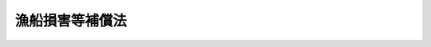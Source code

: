 .. _S27HO028:

================
漁船損害等補償法
================

.. raw:: html
    
    
    <b>漁船損害等補償法<br>
    （昭和二十七年三月三十一日法律第二十八号）</b><br><br><div align="right">最終改正：平成二三年六月二四日法律第七四号</div><br><div align="right"><table width="" border="0"><tr><td><font color="RED">（最終改正までの未施行法令）</font></td></tr><tr><td><a href="/cgi-bin/idxmiseko.cgi?H_RYAKU=%8f%ba%93%f1%8e%b5%96%40%93%f1%94%aa&amp;H_NO=%95%bd%90%ac%93%f1%8f%5c%8e%4f%94%4e%8c%dc%8c%8e%93%f1%8f%5c%8c%dc%93%fa%96%40%97%a5%91%e6%8c%dc%8f%5c%8e%4f%8d%86&amp;H_PATH=/miseko/S27HO028/H23HO053.html" target="inyo">平成二十三年五月二十五日法律第五十三号</a></td><td align="right">（未施行）</td></tr><tr></tr><tr><td align="right">　</td><td></td></tr><tr></tr></table></div><a name="0000000000000000000000000000000000000000000000000000000000000000000000000000000"></a>
    <br>
    　<a href="#1000000000001000000000000000000000000000000000000000000000000000000000000000000" target="data">第一章　総則（第一条―第三条）</a>
    <br>
    　<a href="#1000000000002000000000000000000000000000000000000000000000000000000000000000000" target="data">第二章　漁船保険組合の組織</a>
    <br>
    　　<a href="#1000000000002000000001000000000000000000000000000000000000000000000000000000000" target="data">第一節　通則（第四条―第十二条）</a>
    <br>
    　　<a href="#1000000000002000000002000000000000000000000000000000000000000000000000000000000" target="data">第二節　設立（第十三条―第二十一条の二）</a>
    <br>
    　　<a href="#1000000000002000000003000000000000000000000000000000000000000000000000000000000" target="data">第三節　組合員（第二十二条―第二十九条の二） </a>
    <br>
    　　<a href="#1000000000002000000004000000000000000000000000000000000000000000000000000000000" target="data">第四節　管理（第三十条―第四十九条）</a>
    <br>
    　　<a href="#1000000000002000000005000000000000000000000000000000000000000000000000000000000" target="data">第五節　解散及び清算（第五十条―第六十二条の六）</a>
    <br>
    　　<a href="#1000000000002000000006000000000000000000000000000000000000000000000000000000000" target="data">第六節　登記（第六十三条―第八十三条）</a>
    <br>
    　　<a href="#1000000000002000000007000000000000000000000000000000000000000000000000000000000" target="data">第七節　監督（第八十四条―第八十八条）</a>
    <br>
    　<a href="#1000000000003000000000000000000000000000000000000000000000000000000000000000000" target="data">第三章　漁船保険組合の漁船保険事業等</a>
    <br>
    　　<a href="#1000000000003000000001000000000000000000000000000000000000000000000000000000000" target="data">第一節　通則（第八十九条―第百九条）</a>
    <br>
    　　<a href="#1000000000003000000002000000000000000000000000000000000000000000000000000000000" target="data">第二節　漁船保険</a>
    <br>
    　　　<a href="#1000000000003000000002000000001000000000000000000000000000000000000000000000000" target="data">第一款　通則（第百十条―第百十一条の六）</a>
    <br>
    　　　<a href="#1000000000003000000002000000002000000000000000000000000000000000000000000000000" target="data">第二款　普通損害保険及び特殊保険（第百十二条―第百十三条の八）</a>
    <br>
    　　　<a href="#1000000000003000000002000000003000000000000000000000000000000000000000000000000" target="data">第三款　満期保険（第百十三条の九―第百十三条の十七）</a>
    <br>
    　　<a href="#1000000000003000000003000000000000000000000000000000000000000000000000000000000" target="data">第三節　漁船船主責任保険（第百十四条―第百二十一条）</a>
    <br>
    　　<a href="#1000000000003000000004000000000000000000000000000000000000000000000000000000000" target="data">第四節　漁船乗組船主保険（第百二十二条―第百二十六条）</a>
    <br>
    　　<a href="#1000000000003000000005000000000000000000000000000000000000000000000000000000000" target="data">第五節　漁船積荷保険（第百二十六条の二―第百二十六条の六）</a>
    <br>
    　<a href="#1000000000004000000000000000000000000000000000000000000000000000000000000000000" target="data">第四章　漁船保険中央会及びその普通保険再保険事業等</a>
    <br>
    　　<a href="#1000000000004000000001000000000000000000000000000000000000000000000000000000000" target="data">第一節　漁船保険中央会（第百二十七条―第百三十八条）</a>
    <br>
    　　<a href="#1000000000004000000002000000000000000000000000000000000000000000000000000000000" target="data">第二節　普通保険再保険事業等（第百三十八条の二―第百三十八条の十一）</a>
    <br>
    　<a href="#1000000000005000000000000000000000000000000000000000000000000000000000000000000" target="data">第五章　政府の特殊保険再保険事業等（第百三十八条の十二―第百三十八条の二十三）</a>
    <br>
    　<a href="#1000000000006000000000000000000000000000000000000000000000000000000000000000000" target="data">第六章　保険料の負担及び補助金の交付（第百三十九条―第百四十三条）</a>
    <br>
    　<a href="#1000000000006002000000000000000000000000000000000000000000000000000000000000000" target="data">第六章の二　雑則（第百四十三条の二―第百四十三条の十九）</a>
    <br>
    　<a href="#1000000000007000000000000000000000000000000000000000000000000000000000000000000" target="data">第七章　罰則（第百四十四条―第百四十六条）</a>
    <br>
    　<a href="#5000000000000000000000000000000000000000000000000000000000000000000000000000000" target="data">附則</a>
    <br><p>　　　<b><a name="1000000000001000000000000000000000000000000000000000000000000000000000000000000">第一章　総則</a>
    </b>
    </p><p>
    </p><div class="arttitle"><a name="1000000000000000000000000000000000000000000000000100000000000000000000000000000">（この法律の目的）</a>
    </div><div class="item"><b>第一条</b>
    <a name="1000000000000000000000000000000000000000000000000100000000001000000000000000000"></a>
    　この法律は、漁船につき不慮の事故による損害の復旧及び適期における更新を容易にするとともに、漁船の運航に伴う不慮の費用の負担及び責任等の発生により漁業経営が困難となることを防止し、並びに漁船に積載した漁獲物等につき不慮の事故による損害を補てんするための措置（以下「漁船損害等補償」という。）を定め、併せてこれらを補完する措置を講じ、もつて漁業経営の安定に資することを目的とする。
    </div>
    
    <p>
    </p><div class="arttitle"><a name="1000000000000000000000000000000000000000000000000200000000000000000000000000000">（漁船損害等補償）</a>
    </div><div class="item"><b>第二条</b>
    <a name="1000000000000000000000000000000000000000000000000200000000001000000000000000000"></a>
    　漁船損害等補償は、次の事業により行う。
    <div class="number"><b><a name="1000000000000000000000000000000000000000000000000200000000001000000001000000000">一</a>
    </b>
    　漁船保険組合が行う漁船保険事業、漁船船主責任保険事業、漁船乗組船主保険事業及び漁船積荷保険事業（以下「漁船保険事業等」という。）
    </div>
    <div class="number"><b><a name="1000000000000000000000000000000000000000000000000200000000001000000002000000000">二</a>
    </b>
    　漁船保険中央会が行う普通保険再保険事業、漁船船主責任保険再保険事業、漁船乗組船主保険再保険事業及び漁船積荷保険再保険事業（以下「普通保険再保険事業等」という。）
    </div>
    <div class="number"><b><a name="1000000000000000000000000000000000000000000000000200000000001000000003000000000">三</a>
    </b>
    　政府が行う特殊保険再保険事業並びに前号の普通保険再保険事業、漁船船主責任保険再保険事業及び漁船積荷保険再保険事業に係る再保険事業（以下「特殊保険再保険事業等」という。）
    </div>
    </div>
    
    <p>
    </p><div class="arttitle"><a name="1000000000000000000000000000000000000000000000000300000000000000000000000000000">（定義）</a>
    </div><div class="item"><b>第三条</b>
    <a name="1000000000000000000000000000000000000000000000000300000000001000000000000000000"></a>
    　この法律において「漁船」とは、<a href="/cgi-bin/idxrefer.cgi?H_FILE=%8f%ba%93%f1%8c%dc%96%40%88%ea%8e%b5%94%aa&amp;REF_NAME=%8b%99%91%44%96%40&amp;ANCHOR_F=&amp;ANCHOR_T=" target="inyo">漁船法</a>
    （昭和二十五年法律第百七十八号）<a href="/cgi-bin/idxrefer.cgi?H_FILE=%8f%ba%93%f1%8c%dc%96%40%88%ea%8e%b5%94%aa&amp;REF_NAME=%91%e6%93%f1%8f%f0%91%e6%88%ea%8d%80&amp;ANCHOR_F=1000000000000000000000000000000000000000000000000200000000001000000000000000000&amp;ANCHOR_T=1000000000000000000000000000000000000000000000000200000000001000000000000000000#1000000000000000000000000000000000000000000000000200000000001000000000000000000" target="inyo">第二条第一項</a>
    （漁船の定義）に規定する漁船及びその他の船舶のうち漁業活動に必要な日本船舶で政令で定めるものをいう。
    </div>
    <div class="item"><b><a name="1000000000000000000000000000000000000000000000000300000000002000000000000000000">２</a>
    </b>
    　この法律において「漁船保険」とは、漁船を保険の目的としてこの法律により行う相互保険をいう。
    </div>
    <div class="item"><b><a name="1000000000000000000000000000000000000000000000000300000000003000000000000000000">３</a>
    </b>
    　漁船保険は、普通保険及び特殊保険とし、普通保険は、普通損害保険及び満期保険とする。
    </div>
    <div class="item"><b><a name="1000000000000000000000000000000000000000000000000300000000004000000000000000000">４</a>
    </b>
    　この法律において「特殊保険」とは、戦争、変乱その他政令で定めるこれに準ずるもの（以下「戦乱等」という。）による滅失、沈没、損傷その他の事故（以下「特殊保険事故」という。）により生じた損害をてん補する漁船保険をいい、「普通損害保険」とは、特殊保険事故以外の滅失、沈没、損傷その他の事故（以下「普通損害保険事故」という。）により生じた損害をてん補する漁船保険をいい、「満期保険」とは、保険期間が満了した場合に保険金を支払い又は保険期間中の普通損害保険事故により生じた損害をてん補する漁船保険をいう。
    </div>
    <div class="item"><b><a name="1000000000000000000000000000000000000000000000000300000000005000000000000000000">５</a>
    </b>
    　この法律において「漁船船主責任保険」とは、戦乱等によるものを除き、漁船の所有者又は使用者（所有権以外の権原に基づき漁船を使用する者をいう。第六章の二を除き、以下同じ。）が、その所有し、若しくは所有権以外の権原に基づき使用する漁船の運航に伴つて生じた費用で自己が負担しなければならないものを負担し、又は当該漁船の運航に伴つて生じた損害につき自己の賠償責任に基づき賠償することによる損害をてん補する相互保険であつて、この法律により行うものをいう。
    </div>
    <div class="item"><b><a name="1000000000000000000000000000000000000000000000000300000000006000000000000000000">６</a>
    </b>
    　この法律において「漁船乗組船主保険」とは、戦乱等によるものを除き、漁船の所有者又は使用者であつてその所有し、又は所有権以外の権原に基づき使用する漁船の乗組員であるものにつき当該漁船の運航に伴つて死亡その他の農林水産省令で定める事故が生じた場合に一定の金額を支払う相互保険であつて、この法律により行うものをいう。
    </div>
    <div class="item"><b><a name="1000000000000000000000000000000000000000000000000300000000007000000000000000000">７</a>
    </b>
    　この法律において「漁船積荷保険」とは、漁船に積載した漁獲物その他の農林水産省令で定める物（以下「漁船積荷」という。）を保険の目的として、滅失、流失、損傷その他の事故（戦乱等によるものを除く。以下「漁船積荷保険事故」という。）により生じた損害をてん補する相互保険であつて、この法律により行うものをいう。
    </div>
    
    
    <p>　　　<b><a name="1000000000002000000000000000000000000000000000000000000000000000000000000000000">第二章　漁船保険組合の組織</a>
    </b>
    </p><p>　　　　<b><a name="1000000000002000000001000000000000000000000000000000000000000000000000000000000">第一節　通則</a>
    </b>
    </p><p>
    </p><div class="arttitle"><a name="1000000000000000000000000000000000000000000000000400000000000000000000000000000">（目的）</a>
    </div><div class="item"><b>第四条</b>
    <a name="1000000000000000000000000000000000000000000000000400000000001000000000000000000"></a>
    　漁船保険組合（以下「組合」という。）は、組合員が所有し、又は所有権以外の権原に基づき使用する漁船に関し漁船保険事業等を行うことを目的とする。
    </div>
    
    <p>
    </p><div class="arttitle"><a name="1000000000000000000000000000000000000000000000000500000000000000000000000000000">（組合の人格）</a>
    </div><div class="item"><b>第五条</b>
    <a name="1000000000000000000000000000000000000000000000000500000000001000000000000000000"></a>
    　組合は、法人とする。
    </div>
    
    <p>
    </p><div class="arttitle"><a name="1000000000000000000000000000000000000000000000000600000000000000000000000000000">（組合の住所）</a>
    </div><div class="item"><b>第六条</b>
    <a name="1000000000000000000000000000000000000000000000000600000000001000000000000000000"></a>
    　組合の住所は、その主たる事務所の所在地にあるものとする。
    </div>
    
    <p>
    </p><div class="arttitle"><a name="1000000000000000000000000000000000000000000000000700000000000000000000000000000">（組合の種類及び区域）</a>
    </div><div class="item"><b>第七条</b>
    <a name="1000000000000000000000000000000000000000000000000700000000001000000000000000000"></a>
    　組合は、地域組合及び業態組合とする。
    </div>
    <div class="item"><b><a name="1000000000000000000000000000000000000000000000000700000000002000000000000000000">２</a>
    </b>
    　地域組合の区域は、都道府県の区域とする。ただし、特別の事由があるときは、この区域としないことができる。
    </div>
    <div class="item"><b><a name="1000000000000000000000000000000000000000000000000700000000003000000000000000000">３</a>
    </b>
    　業態組合とは、政令で定める総トン数以上の漁船であつて、政令で定める特定の漁業に従事するもの、専ら漁場から漁獲物若しくはその製品を運搬するもの又は第三条第一項の政令で定めるもののみを漁船保険の保険の目的とする組合をいう。
    </div>
    
    <p>
    </p><div class="arttitle"><a name="1000000000000000000000000000000000000000000000000800000000000000000000000000000">（組合の名称）</a>
    </div><div class="item"><b>第八条</b>
    <a name="1000000000000000000000000000000000000000000000000800000000001000000000000000000"></a>
    　組合の名称中には、「漁船保険組合」という文字を用いなければならない。
    </div>
    <div class="item"><b><a name="1000000000000000000000000000000000000000000000000800000000002000000000000000000">２</a>
    </b>
    　組合でないものは、その名称中に、「漁船保険組合」という文字を用いてはならない。
    </div>
    
    <p>
    </p><div class="arttitle"><a name="1000000000000000000000000000000000000000000000000900000000000000000000000000000">（登記）</a>
    </div><div class="item"><b>第九条</b>
    <a name="1000000000000000000000000000000000000000000000000900000000001000000000000000000"></a>
    　この法律の規定により登記すべき事項は、登記の後でなければ、これをもつて第三者に対抗することができない。
    </div>
    
    <p>
    </p><div class="arttitle"><a name="1000000000000000000000000000000000000000000000001000000000000000000000000000000">（組合の事業年度）</a>
    </div><div class="item"><b>第十条</b>
    <a name="1000000000000000000000000000000000000000000000001000000000001000000000000000000"></a>
    　組合の事業年度は、四月一日から翌年三月三十一日までとする。
    </div>
    
    <p>
    </p><div class="item"><b><a name="1000000000000000000000000000000000000000000000001100000000000000000000000000000">第十一条</a>
    </b>
    <a name="1000000000000000000000000000000000000000000000001100000000001000000000000000000"></a>
    　削除
    </div>
    
    <p>
    </p><div class="item"><b><a name="1000000000000000000000000000000000000000000000001200000000000000000000000000000">第十二条</a>
    </b>
    <a name="1000000000000000000000000000000000000000000000001200000000001000000000000000000"></a>
    　この法律による漁船損害等補償に関する書類（漁船乗組船主保険事業及び漁船乗組船主保険再保険事業に関する書類を除く。）には、印紙税を課さない。
    </div>
    
    
    <p>　　　　<b><a name="1000000000002000000002000000000000000000000000000000000000000000000000000000000">第二節　設立</a>
    </b>
    </p><p>
    </p><div class="arttitle"><a name="1000000000000000000000000000000000000000000000001300000000000000000000000000000">（発起人）</a>
    </div><div class="item"><b>第十三条</b>
    <a name="1000000000000000000000000000000000000000000000001300000000001000000000000000000"></a>
    　組合を設立するには、組合員たる資格を有する者のうち、地域組合にあつては十五人以上、業態組合にあつては五人以上が発起人とならなければならない。
    </div>
    
    <p>
    </p><div class="arttitle"><a name="1000000000000000000000000000000000000000000000001400000000000000000000000000000">（設立準備会）</a>
    </div><div class="item"><b>第十四条</b>
    <a name="1000000000000000000000000000000000000000000000001400000000001000000000000000000"></a>
    　発起人は、あらかじめ組合の区域及び組合員たる資格に関する目論見書を作り、一定の期間前までにこれを会議の日時及び場所とともに公告して、設立準備会を開かなければならない。
    </div>
    <div class="item"><b><a name="1000000000000000000000000000000000000000000000001400000000002000000000000000000">２</a>
    </b>
    　前項の一定の期間は、二週間を下つてはならない。
    </div>
    
    <p>
    </p><div class="item"><b><a name="1000000000000000000000000000000000000000000000001500000000000000000000000000000">第十五条</a>
    </b>
    <a name="1000000000000000000000000000000000000000000000001500000000001000000000000000000"></a>
    　設立準備会においては、出席した前条第一項の目論見書に定める組合員たる資格を有する者の中から定款及び保険約款の作成に当たるべき者（以下「定款等作成委員」という。）を選任し、かつ、区域、組合員たる資格その他定款作成の基本となるべき事項及び保険料率その他保険約款作成の基本となるべき事項を定めなければならない。
    </div>
    <div class="item"><b><a name="1000000000000000000000000000000000000000000000001500000000002000000000000000000">２</a>
    </b>
    　定款等作成委員は、地域組合にあつては十五人以上、業態組合にあつては五人以上でなければならない。
    </div>
    <div class="item"><b><a name="1000000000000000000000000000000000000000000000001500000000003000000000000000000">３</a>
    </b>
    　設立準備会の議事は、出席した前条第一項の目論見書に定める組合員たる資格を有する者の過半数の同意をもつて決する。
    </div>
    
    <p>
    </p><div class="arttitle"><a name="1000000000000000000000000000000000000000000000001600000000000000000000000000000">（創立総会）</a>
    </div><div class="item"><b>第十六条</b>
    <a name="1000000000000000000000000000000000000000000000001600000000001000000000000000000"></a>
    　定款等作成委員が定款及び保険約款を作成したときは、発起人は、一定の期間前までにこれを創立総会の日時及び場所とともに公告して、創立総会を開かなければならない。
    </div>
    <div class="item"><b><a name="1000000000000000000000000000000000000000000000001600000000002000000000000000000">２</a>
    </b>
    　前項の一定の期間は、二週間を下つてはならない。
    </div>
    <div class="item"><b><a name="1000000000000000000000000000000000000000000000001600000000003000000000000000000">３</a>
    </b>
    　定款等作成委員が作成した定款及び保険約款の承認、事業計画の設定その他設立に必要な事項の決定は、創立総会の議決によらなければならない。
    </div>
    <div class="item"><b><a name="1000000000000000000000000000000000000000000000001600000000004000000000000000000">４</a>
    </b>
    　創立総会においては、前項の定款及び保険約款を修正することができる。ただし、区域及び組合員たる資格に関する定款の規定については、この限りでない。
    </div>
    <div class="item"><b><a name="1000000000000000000000000000000000000000000000001600000000005000000000000000000">５</a>
    </b>
    　創立総会の議事は、組合員たる資格を有する者でその会日までに発起人に対して設立の同意を申し出た者の半数以上が出席し、その議決権の三分の二以上で決する。
    </div>
    <div class="item"><b><a name="1000000000000000000000000000000000000000000000001600000000006000000000000000000">６</a>
    </b>
    　前項の者は、書面又は代理人をもつて議決権を行うことができる。
    </div>
    <div class="item"><b><a name="1000000000000000000000000000000000000000000000001600000000007000000000000000000">７</a>
    </b>
    　創立総会については、第二十八条、第二十九条第二項から第四項まで及び第二十九条の二の規定を準用する。この場合において、第二十九条第二項中「前項」とあるのは「第十六条第六項」と、同条第三項中「前二項」とあるのは「第十六条第六項又は前項」と読み替えるものとする。
    </div>
    
    <p>
    </p><div class="arttitle"><a name="1000000000000000000000000000000000000000000000001700000000000000000000000000000">（設立の認可の申請）</a>
    </div><div class="item"><b>第十七条</b>
    <a name="1000000000000000000000000000000000000000000000001700000000001000000000000000000"></a>
    　発起人は、創立総会の終了後遅滞なく定款、保険約款及び事業計画書を農林水産大臣に提出して、設立の認可を申請しなければならない。
    </div>
    <div class="item"><b><a name="1000000000000000000000000000000000000000000000001700000000002000000000000000000">２</a>
    </b>
    　発起人は、農林水産大臣の要求があるときは、設立に関する報告書を提出しなければならない。
    </div>
    
    <p>
    </p><div class="arttitle"><a name="1000000000000000000000000000000000000000000000001800000000000000000000000000000">（設立の認可）</a>
    </div><div class="item"><b>第十八条</b>
    <a name="1000000000000000000000000000000000000000000000001800000000001000000000000000000"></a>
    　農林水産大臣は、前条第一項の申請があつた場合において、次の各号のいずれにも該当せず、かつ、その事業が健全に行われ公益に反しないと認められるときには、設立の認可をしなければならない。
    <div class="number"><b><a name="1000000000000000000000000000000000000000000000001800000000001000000001000000000">一</a>
    </b>
    　設立の手続又は定款、保険約款若しくは事業計画の内容が、法令又は法令に基づいてする行政庁の処分に違反するとき。
    </div>
    <div class="number"><b><a name="1000000000000000000000000000000000000000000000001800000000001000000002000000000">二</a>
    </b>
    　定款、保険約款又は事業計画のうち、主要な事項につき、虚偽の記載があり、又はその記載が欠けているとき。
    </div>
    </div>
    <div class="item"><b><a name="1000000000000000000000000000000000000000000000001800000000002000000000000000000">２</a>
    </b>
    　農林水産大臣は、前項の認可をし、又はしなかつたときは、遅滞なく発起人に対してその旨を書面で通知しなければならない。
    </div>
    
    <p>
    </p><div class="arttitle"><a name="1000000000000000000000000000000000000000000000001900000000000000000000000000000">（理事への事務の引渡）</a>
    </div><div class="item"><b>第十九条</b>
    <a name="1000000000000000000000000000000000000000000000001900000000001000000000000000000"></a>
    　設立の認可があつたときは、発起人は、遅滞なくその事務を理事に引き渡さなければならない。
    </div>
    
    <p>
    </p><div class="arttitle"><a name="1000000000000000000000000000000000000000000000002000000000000000000000000000000">（成立の時期）</a>
    </div><div class="item"><b>第二十条</b>
    <a name="1000000000000000000000000000000000000000000000002000000000001000000000000000000"></a>
    　組合は、主たる事務所の所在地において設立の登記をすることによつて成立する。
    </div>
    
    <p>
    </p><div class="arttitle"><a name="1000000000000000000000000000000000000000000000002100000000000000000000000000000">（定款に記載すべき事項）</a>
    </div><div class="item"><b>第二十一条</b>
    <a name="1000000000000000000000000000000000000000000000002100000000001000000000000000000"></a>
    　組合の定款には、次の事項を記載しなければならない。
    <div class="number"><b><a name="1000000000000000000000000000000000000000000000002100000000001000000001000000000">一</a>
    </b>
    　目的
    </div>
    <div class="number"><b><a name="1000000000000000000000000000000000000000000000002100000000001000000002000000000">二</a>
    </b>
    　名称
    </div>
    <div class="number"><b><a name="1000000000000000000000000000000000000000000000002100000000001000000003000000000">三</a>
    </b>
    　区域
    </div>
    <div class="number"><b><a name="1000000000000000000000000000000000000000000000002100000000001000000004000000000">四</a>
    </b>
    　事務所の所在地
    </div>
    <div class="number"><b><a name="1000000000000000000000000000000000000000000000002100000000001000000005000000000">五</a>
    </b>
    　事業
    </div>
    <div class="number"><b><a name="1000000000000000000000000000000000000000000000002100000000001000000006000000000">六</a>
    </b>
    　準備金の積立及び管理の方法に関する規定
    </div>
    <div class="number"><b><a name="1000000000000000000000000000000000000000000000002100000000001000000007000000000">七</a>
    </b>
    　剰余金の処分及び不足金の処理に関する規定
    </div>
    <div class="number"><b><a name="1000000000000000000000000000000000000000000000002100000000001000000008000000000">八</a>
    </b>
    　組合員たる資格並びに組合員の加入及び脱退に関する規定
    </div>
    <div class="number"><b><a name="1000000000000000000000000000000000000000000000002100000000001000000009000000000">九</a>
    </b>
    　事業の執行に関する規定
    </div>
    <div class="number"><b><a name="1000000000000000000000000000000000000000000000002100000000001000000010000000000">十</a>
    </b>
    　役員の定数、職務の分担及び選任に関する規定
    </div>
    <div class="number"><b><a name="1000000000000000000000000000000000000000000000002100000000001000000011000000000">十一</a>
    </b>
    　公告の方法
    </div>
    <div class="number"><b><a name="1000000000000000000000000000000000000000000000002100000000001000000012000000000">十二</a>
    </b>
    　存立の期間又は解散の事由を定めたときは、その期間又は事由
    </div>
    </div>
    <div class="item"><b><a name="1000000000000000000000000000000000000000000000002100000000002000000000000000000">２</a>
    </b>
    　農林水産大臣は、模範定款例を定めることができる。
    </div>
    
    <p>
    </p><div class="arttitle"><a name="1000000000000000000000000000000000000000000000002100200000000000000000000000000">（保険約款）</a>
    </div><div class="item"><b>第二十一条の二</b>
    <a name="1000000000000000000000000000000000000000000000002100200000001000000000000000000"></a>
    　組合は、保険約款をもつて、次に掲げる事項を規定しなければならない。
    <div class="number"><b><a name="1000000000000000000000000000000000000000000000002100200000001000000001000000000">一</a>
    </b>
    　漁船保険の保険の目的
    </div>
    <div class="number"><b><a name="1000000000000000000000000000000000000000000000002100200000001000000002000000000">二</a>
    </b>
    　漁船保険事業等の細目に関する事項
    </div>
    <div class="number"><b><a name="1000000000000000000000000000000000000000000000002100200000001000000003000000000">三</a>
    </b>
    　保険金額に関する事項
    </div>
    <div class="number"><b><a name="1000000000000000000000000000000000000000000000002100200000001000000004000000000">四</a>
    </b>
    　保険料率に関する事項
    </div>
    <div class="number"><b><a name="1000000000000000000000000000000000000000000000002100200000001000000005000000000">五</a>
    </b>
    　保険責任に関する事項
    </div>
    <div class="number"><b><a name="1000000000000000000000000000000000000000000000002100200000001000000006000000000">六</a>
    </b>
    　漁船保険事業等の実施の方法に関する事項
    </div>
    <div class="number"><b><a name="1000000000000000000000000000000000000000000000002100200000001000000007000000000">七</a>
    </b>
    　前各号に掲げるもののほか、農林水産省令で定める事項
    </div>
    </div>
    <div class="item"><b><a name="1000000000000000000000000000000000000000000000002100200000002000000000000000000">２</a>
    </b>
    　農林水産大臣は、模範保険約款例を定めることができる。
    </div>
    
    
    <p>　　　　<b><a name="1000000000002000000003000000000000000000000000000000000000000000000000000000000">第三節　組合員</a>
    </b>
    </p><p>
    </p><div class="arttitle"><a name="1000000000000000000000000000000000000000000000002200000000000000000000000000000">（組合員たる資格）</a>
    </div><div class="item"><b>第二十二条</b>
    <a name="1000000000000000000000000000000000000000000000002200000000001000000000000000000"></a>
    　組合員たる資格を有する者は、漁船保険の保険の目的たるべき漁船の所有者又は使用者で、当該組合の区域内に、その者の住所又は当該漁船の主たる根拠地があるものとする。
    </div>
    
    <p>
    </p><div class="arttitle"><a name="1000000000000000000000000000000000000000000000002300000000000000000000000000000">（組合員たる地位）</a>
    </div><div class="item"><b>第二十三条</b>
    <a name="1000000000000000000000000000000000000000000000002300000000001000000000000000000"></a>
    　設立当時の組合員は、組合の保険約款で定める期間内に漁船保険の保険料（保険約款の定めるところに従い保険料の分割支払がされる場合にあつては、保険料のうちその第一回の支払に係るもの）の支払をしなかつたときは、そのときに組合員たる地位を失う。
    </div>
    <div class="item"><b><a name="1000000000000000000000000000000000000000000000002300000000002000000000000000000">２</a>
    </b>
    　組合設立後に組合員になろうとする者が組合に漁船保険の保険料（保険約款の定めるところに従い保険料の分割支払がされる場合にあつては、保険料のうちその第一回の支払に係るもの）の支払をしたときは、その者は、その時（保険約款で別段の定めをしたときはその日）から組合員となる。
    </div>
    
    <p>
    </p><div class="arttitle"><a name="1000000000000000000000000000000000000000000000002400000000000000000000000000000">（脱退）</a>
    </div><div class="item"><b>第二十四条</b>
    <a name="1000000000000000000000000000000000000000000000002400000000001000000000000000000"></a>
    　組合員は、三箇月前までに予告して、組合を脱退することができる。
    </div>
    <div class="item"><b><a name="1000000000000000000000000000000000000000000000002400000000002000000000000000000">２</a>
    </b>
    　組合員は、次の事由によつて脱退する。ただし、第一号の場合については、組合の定款で別段の定めをすることができる。
    <div class="number"><b><a name="1000000000000000000000000000000000000000000000002400000000002000000001000000000">一</a>
    </b>
    　漁船保険の保険関係の全部の消滅
    </div>
    <div class="number"><b><a name="1000000000000000000000000000000000000000000000002400000000002000000002000000000">二</a>
    </b>
    　組合員たる資格の喪失
    </div>
    <div class="number"><b><a name="1000000000000000000000000000000000000000000000002400000000002000000003000000000">三</a>
    </b>
    　死亡又は解散
    </div>
    <div class="number"><b><a name="1000000000000000000000000000000000000000000000002400000000002000000004000000000">四</a>
    </b>
    　破産手続開始の決定
    </div>
    <div class="number"><b><a name="1000000000000000000000000000000000000000000000002400000000002000000005000000000">五</a>
    </b>
    　除名
    </div>
    </div>
    
    <p>
    </p><div class="arttitle"><a name="1000000000000000000000000000000000000000000000002500000000000000000000000000000">（保険の目的の譲受人等）</a>
    </div><div class="item"><b>第二十五条</b>
    <a name="1000000000000000000000000000000000000000000000002500000000001000000000000000000"></a>
    　漁船保険の保険の目的たる漁船の譲受人が、第百十一条の二第一項の規定により当該漁船につき組合員（同条第二項（同条第三項及び第百十一条の三第三項において準用する場合を含む。）又は第九十五条第二項の規定により組合員とみなされる者を含む。）の有する漁船保険の保険関係に関する権利義務を承継したときは、その者は、当該漁船を譲り受けた時から組合員となる。ただし、その者が組合員たる資格を有しないときは、この限りでない。
    </div>
    <div class="item"><b><a name="1000000000000000000000000000000000000000000000002500000000002000000000000000000">２</a>
    </b>
    　前項の規定は、第百十一条の二第三項の規定による漁船保険の保険関係に関する権利義務の承継があつた場合に準用する。
    </div>
    
    <p>
    </p><div class="item"><b><a name="1000000000000000000000000000000000000000000000002500200000000000000000000000000">第二十五条の二</a>
    </b>
    <a name="1000000000000000000000000000000000000000000000002500200000001000000000000000000"></a>
    　漁船保険の保険の目的たる漁船の所有者又は使用者が、第百十一条の三第一項の規定により当該漁船につき組合員（第九十五条第二項又は第百十一条の二第二項（同条第三項及び第百十一条の三第三項において準用する場合を含む。）の規定により組合員とみなされる者を含む。）の有する漁船保険の保険関係に関する権利義務を承継したときは、その者は、その時から組合員となる。ただし、その者が組合員たる資格を有しないときは、この限りでない。
    </div>
    
    <p>
    </p><div class="arttitle"><a name="1000000000000000000000000000000000000000000000002600000000000000000000000000000">（除名）</a>
    </div><div class="item"><b>第二十六条</b>
    <a name="1000000000000000000000000000000000000000000000002600000000001000000000000000000"></a>
    　除名の事由は、定款で定める。
    </div>
    <div class="item"><b><a name="1000000000000000000000000000000000000000000000002600000000002000000000000000000">２</a>
    </b>
    　除名は、総会の決議によつて行うものとする。この場合において、組合は、その総会の会日の七日前までにその組合員に対してその旨を通知し、且つ、総会において弁明する機会を与えなければならない。
    </div>
    <div class="item"><b><a name="1000000000000000000000000000000000000000000000002600000000003000000000000000000">３</a>
    </b>
    　除名については、第四十四条第一項の規定を準用する。
    </div>
    <div class="item"><b><a name="1000000000000000000000000000000000000000000000002600000000004000000000000000000">４</a>
    </b>
    　除名は、除名した組合員に対してその旨を通知しなければ、これをもつてその組合員に対抗することができない。
    </div>
    
    <p>
    </p><div class="arttitle"><a name="1000000000000000000000000000000000000000000000002700000000000000000000000000000">（脱退の効果）</a>
    </div><div class="item"><b>第二十七条</b>
    <a name="1000000000000000000000000000000000000000000000002700000000001000000000000000000"></a>
    　組合員が第二十四条第一項及び同条第二項第二号から第五号までの規定により組合を脱退したときは、第二十五条又は第二十五条の二の規定に該当する場合のほかは、当該組合と当該組合員との間に成立している漁船保険の保険関係は、すべて、消滅する。
    </div>
    <div class="item"><b><a name="1000000000000000000000000000000000000000000000002700000000002000000000000000000">２</a>
    </b>
    　組合員は、組合を脱退したときでも、脱退の日の属する事業年度の追徴金の支払及び保険金の額の削減に関しては、その義務を免れることができない。
    </div>
    
    <p>
    </p><div class="arttitle"><a name="1000000000000000000000000000000000000000000000002800000000000000000000000000000">（議決権）</a>
    </div><div class="item"><b>第二十八条</b>
    <a name="1000000000000000000000000000000000000000000000002800000000001000000000000000000"></a>
    　組合員は、各々一箇の議決権を有する。
    </div>
    
    <p>
    </p><div class="item"><b><a name="1000000000000000000000000000000000000000000000002900000000000000000000000000000">第二十九条</a>
    </b>
    <a name="1000000000000000000000000000000000000000000000002900000000001000000000000000000"></a>
    　組合員は、定款の定めるところにより、第三十七条第三項の規定によりあらかじめ通知のあつた事項につき、書面又は代理人をもつて議決権を行うことができる。
    </div>
    <div class="item"><b><a name="1000000000000000000000000000000000000000000000002900000000002000000000000000000">２</a>
    </b>
    　組合員は、定款の定めるところにより、前項の規定による書面をもつてする議決権の行使に代えて、議決権を電磁的方法（電子情報処理組織を使用する方法その他の情報通信の技術を利用する方法であつて農林水産省令で定めるものをいう。以下同じ。）により行うことができる。　
    </div>
    <div class="item"><b><a name="1000000000000000000000000000000000000000000000002900000000003000000000000000000">３</a>
    </b>
    　前二項の規定により議決権を行う者は、出席者とみなす。
    </div>
    <div class="item"><b><a name="1000000000000000000000000000000000000000000000002900000000004000000000000000000">４</a>
    </b>
    　代理人は、代理権を証する書面を組合に提出しなければならない。この場合において、電磁的方法により議決権を行うことが定款で定められているときは、当該書面の提出に代えて、代理権を当該電磁的方法により証明することができる。
    </div>
    
    <p>
    </p><div class="arttitle"><a name="1000000000000000000000000000000000000000000000002900200000000000000000000000000">（議決権のない場合）</a>
    </div><div class="item"><b>第二十九条の二</b>
    <a name="1000000000000000000000000000000000000000000000002900200000001000000000000000000"></a>
    　組合と特定の組合員との関係について議決をする場合には、その組合員は、議決権を有しない。
    </div>
    
    
    <p>　　　　<b><a name="1000000000002000000004000000000000000000000000000000000000000000000000000000000">第四節　管理</a>
    </b>
    </p><p>
    </p><div class="arttitle"><a name="1000000000000000000000000000000000000000000000003000000000000000000000000000000">（役員の定数及び選任）</a>
    </div><div class="item"><b>第三十条</b>
    <a name="1000000000000000000000000000000000000000000000003000000000001000000000000000000"></a>
    　組合に、役員として理事及び監事を置く。
    </div>
    <div class="item"><b><a name="1000000000000000000000000000000000000000000000003000000000002000000000000000000">２</a>
    </b>
    　理事の定数は、五人以上とし、監事の定数は、二人以上とする。
    </div>
    <div class="item"><b><a name="1000000000000000000000000000000000000000000000003000000000003000000000000000000">３</a>
    </b>
    　役員は、定款の定めるところにより、総会において選任する。但し、設立当時の役員は、創立総会において選任する。
    </div>
    <div class="item"><b><a name="1000000000000000000000000000000000000000000000003000000000004000000000000000000">４</a>
    </b>
    　組合の理事の定数の少くとも五分の三は、組合員でなければならない。但し、設立当時の理事の定数の少くとも五分の三は、設立の同意を申し出た者でなければならない。
    </div>
    
    <p>
    </p><div class="arttitle"><a name="1000000000000000000000000000000000000000000000003000200000000000000000000000000">（組合と役員との関係）</a>
    </div><div class="item"><b>第三十条の二</b>
    <a name="1000000000000000000000000000000000000000000000003000200000001000000000000000000"></a>
    　組合と役員との関係は、委任に関する規定に従う。
    </div>
    
    <p>
    </p><div class="arttitle"><a name="1000000000000000000000000000000000000000000000003100000000000000000000000000000">（役員の任期）</a>
    </div><div class="item"><b>第三十一条</b>
    <a name="1000000000000000000000000000000000000000000000003100000000001000000000000000000"></a>
    　役員の任期は、三年以内において定款で定める。ただし、定款によつて、その任期を任期中の最終の事業年度に関する通常総会の終結の時まで伸長することを妨げない。
    </div>
    <div class="item"><b><a name="1000000000000000000000000000000000000000000000003100000000002000000000000000000">２</a>
    </b>
    　設立当時の役員の任期は、前項の規定にかかわらず、一年以内の期間で創立総会において定める。ただし、創立総会の議決によつて、その任期を任期中の最終の事業年度に関する通常総会の終結の時まで伸長することを妨げない。
    </div>
    <div class="item"><b><a name="1000000000000000000000000000000000000000000000003100000000003000000000000000000">３</a>
    </b>
    　合併による設立の場合における前項の規定の適用については、同項中「創立総会において」とあるのは「設立委員が」と、同項ただし書中「創立総会の議決によつて、その」とあるのは「設立委員が当該役員の」とする。
    </div>
    <div class="item"><b><a name="1000000000000000000000000000000000000000000000003100000000004000000000000000000">４</a>
    </b>
    　任期満了によつて退任した理事は、後任の理事（第三十二条の六の仮理事を含む。）が就任するまでは、なおその職務を行う。
    </div>
    
    <p>
    </p><div class="arttitle"><a name="1000000000000000000000000000000000000000000000003100200000000000000000000000000">（役員の義務及び損害賠償責任）</a>
    </div><div class="item"><b>第三十一条の二</b>
    <a name="1000000000000000000000000000000000000000000000003100200000001000000000000000000"></a>
    　役員は、法令、法令に基づいてする行政庁の処分、定款、保険約款及び総会の決議を遵守し、組合のため忠実にその職務を遂行しなければならない。
    </div>
    <div class="item"><b><a name="1000000000000000000000000000000000000000000000003100200000002000000000000000000">２</a>
    </b>
    　役員がその任務を怠つたときは、その役員は、組合に対し連帯して損害賠償の責めに任ずる。
    </div>
    <div class="item"><b><a name="1000000000000000000000000000000000000000000000003100200000003000000000000000000">３</a>
    </b>
    　役員がその職務を行なうにつき悪意又は重大な過失があつたときは、その役員は、第三者に対し連帯して損害賠償の責めに任ずる。重要な事項につき、第三十九条第一項に掲げる書類に虚偽の記載をし、又は虚偽の登記若しくは公告をしたときも、同様とする。
    </div>
    
    <p>
    </p><div class="arttitle"><a name="1000000000000000000000000000000000000000000000003200000000000000000000000000000">（役員の兼職禁止）</a>
    </div><div class="item"><b>第三十二条</b>
    <a name="1000000000000000000000000000000000000000000000003200000000001000000000000000000"></a>
    　理事は、監事又は組合の職員と、監事は、理事又は組合の職員と兼ねてはならない。
    </div>
    
    <p>
    </p><div class="arttitle"><a name="1000000000000000000000000000000000000000000000003200200000000000000000000000000">（組合の業務の決定）</a>
    </div><div class="item"><b>第三十二条の二</b>
    <a name="1000000000000000000000000000000000000000000000003200200000001000000000000000000"></a>
    　組合の業務は、定款に特別の定めがないときは、理事の過半数によつて決する。
    </div>
    
    <p>
    </p><div class="arttitle"><a name="1000000000000000000000000000000000000000000000003200300000000000000000000000000">（組合の代表）</a>
    </div><div class="item"><b>第三十二条の三</b>
    <a name="1000000000000000000000000000000000000000000000003200300000001000000000000000000"></a>
    　理事は、組合のすべての業務について、組合を代表する。ただし、定款の定めに反することはできず、また、総会の決議に従わなければならない。
    </div>
    
    <p>
    </p><div class="arttitle"><a name="1000000000000000000000000000000000000000000000003200400000000000000000000000000">（理事の代表権の制限）</a>
    </div><div class="item"><b>第三十二条の四</b>
    <a name="1000000000000000000000000000000000000000000000003200400000001000000000000000000"></a>
    　理事の代表権に加えた制限は、善意の第三者に対抗することができない。
    </div>
    
    <p>
    </p><div class="arttitle"><a name="1000000000000000000000000000000000000000000000003200500000000000000000000000000">（理事の代理行為の委任）</a>
    </div><div class="item"><b>第三十二条の五</b>
    <a name="1000000000000000000000000000000000000000000000003200500000001000000000000000000"></a>
    　理事は、定款又は総会の決議によつて禁止されていないときに限り、特定の行為の代理を他人に委任することができる。
    </div>
    
    <p>
    </p><div class="arttitle"><a name="1000000000000000000000000000000000000000000000003200600000000000000000000000000">（仮理事）</a>
    </div><div class="item"><b>第三十二条の六</b>
    <a name="1000000000000000000000000000000000000000000000003200600000001000000000000000000"></a>
    　理事が欠けた場合において、業務が遅滞することにより損害を生ずるおそれがあるときは、農林水産大臣は、利害関係人又は検察官の請求により、仮理事を選任しなければならない。
    </div>
    
    <p>
    </p><div class="arttitle"><a name="1000000000000000000000000000000000000000000000003300000000000000000000000000000">（理事の自己契約等の禁止）</a>
    </div><div class="item"><b>第三十三条</b>
    <a name="1000000000000000000000000000000000000000000000003300000000001000000000000000000"></a>
    　組合が理事と契約するときは、監事が、組合を代表する。組合と理事との訴訟についても、同様とする。
    </div>
    
    <p>
    </p><div class="arttitle"><a name="1000000000000000000000000000000000000000000000003300200000000000000000000000000">（監事の職務）</a>
    </div><div class="item"><b>第三十三条の二</b>
    <a name="1000000000000000000000000000000000000000000000003300200000001000000000000000000"></a>
    　監事の職務は、次のとおりとする。
    <div class="number"><b><a name="1000000000000000000000000000000000000000000000003300200000001000000001000000000">一</a>
    </b>
    　組合の財産の状況を監査すること。
    </div>
    <div class="number"><b><a name="1000000000000000000000000000000000000000000000003300200000001000000002000000000">二</a>
    </b>
    　理事の業務の執行の状況を監査すること。
    </div>
    <div class="number"><b><a name="1000000000000000000000000000000000000000000000003300200000001000000003000000000">三</a>
    </b>
    　財産の状況又は業務の執行について、法令若しくは定款に違反し、又は著しく不当な事項があると認めるときは、総会又は農林水産大臣に報告をすること。
    </div>
    <div class="number"><b><a name="1000000000000000000000000000000000000000000000003300200000001000000004000000000">四</a>
    </b>
    　前号の報告をするため必要があるときは、総会を招集すること。
    </div>
    </div>
    
    <p>
    </p><div class="arttitle"><a name="1000000000000000000000000000000000000000000000003400000000000000000000000000000">（総会の招集）</a>
    </div><div class="item"><b>第三十四条</b>
    <a name="1000000000000000000000000000000000000000000000003400000000001000000000000000000"></a>
    　理事は、毎事業年度一回通常総会を招集しなければならない。
    </div>
    <div class="item"><b><a name="1000000000000000000000000000000000000000000000003400000000002000000000000000000">２</a>
    </b>
    　理事は、必要があると認めるときは、何時でも臨時総会を招集することができる。
    </div>
    
    <p>
    </p><div class="item"><b><a name="1000000000000000000000000000000000000000000000003500000000000000000000000000000">第三十五条</a>
    </b>
    <a name="1000000000000000000000000000000000000000000000003500000000001000000000000000000"></a>
    　組合員が、総組合員の五分の一以上の同意を得て、会議の目的たる事項及び招集の理由を記載した書面を理事に提出して総会の招集を請求したときは、理事は、その請求のあつた日から二十日以内に、臨時総会を招集しなければならない。
    </div>
    <div class="item"><b><a name="1000000000000000000000000000000000000000000000003500000000002000000000000000000">２</a>
    </b>
    　前項の場合において、電磁的方法により議決権を行うことが定款で定められているときは、当該書面の提出に代えて、当該書面に記載すべき事項及び理由を当該電磁的方法により提供することができる。この場合において、当該組合員は、当該書面を提出したものとみなす。
    </div>
    <div class="item"><b><a name="1000000000000000000000000000000000000000000000003500000000003000000000000000000">３</a>
    </b>
    　前項前段の電磁的方法（農林水産省令で定める方法を除く。）により行われた当該書面に記載すべき事項及び理由の提供は、理事の使用に係る電子計算機に備えられたファイルへの記録がされた時に当該理事に到達したものとみなす。
    </div>
    
    <p>
    </p><div class="item"><b><a name="1000000000000000000000000000000000000000000000003600000000000000000000000000000">第三十六条</a>
    </b>
    <a name="1000000000000000000000000000000000000000000000003600000000001000000000000000000"></a>
    　理事の職務を行う者がないとき、又は前条第一項の請求があつた場合において理事が正当な理由がないのに総会の招集の手続をしないときは、監事は、総会を招集しなければならない。
    </div>
    
    <p>
    </p><div class="arttitle"><a name="1000000000000000000000000000000000000000000000003700000000000000000000000000000">（組合員に対する通知又は催告）</a>
    </div><div class="item"><b>第三十七条</b>
    <a name="1000000000000000000000000000000000000000000000003700000000001000000000000000000"></a>
    　組合が組合員に対してする通知又は催告は、組合員名簿に記載したその者の住所（その者が別に通知又は催告を受ける場所を組合に通知したときはその場所）にあてればよい。
    </div>
    <div class="item"><b><a name="1000000000000000000000000000000000000000000000003700000000002000000000000000000">２</a>
    </b>
    　前項の通知又は催告は、通常到達すべきであつた時に到達したものとみなす。
    </div>
    <div class="item"><b><a name="1000000000000000000000000000000000000000000000003700000000003000000000000000000">３</a>
    </b>
    　総会の招集の通知は、その会日の十日前までに、その会議の目的たる事項を示してしなければならない。
    </div>
    
    <p>
    </p><div class="arttitle"><a name="1000000000000000000000000000000000000000000000003800000000000000000000000000000">（定款その他の書類の備付け及び閲覧）</a>
    </div><div class="item"><b>第三十八条</b>
    <a name="1000000000000000000000000000000000000000000000003800000000001000000000000000000"></a>
    　理事は、定款及び保険約款を各事務所に備えて置き、かつ、農林水産省令の定めるところにより、組合員名簿を主たる事務所に備えて置かなければならない。
    </div>
    <div class="item"><b><a name="1000000000000000000000000000000000000000000000003800000000002000000000000000000">２</a>
    </b>
    　理事は、総会の議事録を十年間主たる事務所に、その謄本を五年間従たる事務所に備えて置かなければならない。
    </div>
    <div class="item"><b><a name="1000000000000000000000000000000000000000000000003800000000003000000000000000000">３</a>
    </b>
    　組合員及び組合の債権者は、前二項に掲げる書類の閲覧を求めることができる。
    </div>
    
    <p>
    </p><div class="arttitle"><a name="1000000000000000000000000000000000000000000000003900000000000000000000000000000">（決算関係書類の提出、備付け及び閲覧）</a>
    </div><div class="item"><b>第三十九条</b>
    <a name="1000000000000000000000000000000000000000000000003900000000001000000000000000000"></a>
    　理事は、通常総会の会日の七日前までに、事業報告書、財産目録、貸借対照表、損益計算書及び剰余金処分案又は不足金処理案を監事に提出し、且つ、これらを主たる事務所に備えて置かなければならない。
    </div>
    <div class="item"><b><a name="1000000000000000000000000000000000000000000000003900000000002000000000000000000">２</a>
    </b>
    　組合員及び組合の債権者は、前項に掲げる書類の閲覧を求めることができる。
    </div>
    <div class="item"><b><a name="1000000000000000000000000000000000000000000000003900000000003000000000000000000">３</a>
    </b>
    　第一項に掲げる書類を通常総会に提出するときは、監事の意見書を添附しなければならない。
    </div>
    <div class="item"><b><a name="1000000000000000000000000000000000000000000000003900000000004000000000000000000">４</a>
    </b>
    　前項の監事の意見書については、これに記載すべき事項を記録した電磁的記録（電子的方式、磁気的方式その他人の知覚によつては認識することができない方式で作られる記録であつて、電子計算機による情報処理の用に供されるものとして農林水産省令で定めるものをいう。）の添付をもつて、当該監事の意見書の添付に代えることができる。この場合において、理事は、当該監事の意見書を添付したものとみなす。
    </div>
    
    <p>
    </p><div class="arttitle"><a name="1000000000000000000000000000000000000000000000004000000000000000000000000000000">（役員の解職の請求）</a>
    </div><div class="item"><b>第四十条</b>
    <a name="1000000000000000000000000000000000000000000000004000000000001000000000000000000"></a>
    　組合員は、総組合員の五分の一以上の連署をもつて、その代表者から役員の解職を請求することができる。
    </div>
    <div class="item"><b><a name="1000000000000000000000000000000000000000000000004000000000002000000000000000000">２</a>
    </b>
    　前項の規定による解職の請求は、理事の全員又は監事の全員について、同時にしなければならない。ただし、法令、法令に基づいてする行政庁の処分又は定款若しくは保険約款の違反を理由として解職を請求する場合は、この限りでない。
    </div>
    <div class="item"><b><a name="1000000000000000000000000000000000000000000000004000000000003000000000000000000">３</a>
    </b>
    　第一項の規定による解職の請求は、解職の理由を記載した書面を組合に提出しなければならない。
    </div>
    <div class="item"><b><a name="1000000000000000000000000000000000000000000000004000000000004000000000000000000">４</a>
    </b>
    　第一項の規定による解職の請求があつたときは、理事は、これを総会の議に付さなければならない。この場合には、第三十五条第一項及び第三十六条の規定を準用する。
    </div>
    <div class="item"><b><a name="1000000000000000000000000000000000000000000000004000000000005000000000000000000">５</a>
    </b>
    　第三項の規定による書面の提出があつたときは、組合は、総会の会日の七日前までに、当該請求に係る役員にその書面又はその写しを送付し、かつ、総会において弁明する機会を与えなければならない。
    </div>
    
    <p>
    </p><div class="arttitle"><a name="1000000000000000000000000000000000000000000000004100000000000000000000000000000">（理事に関する</a><a href="/cgi-bin/idxrefer.cgi?H_FILE=%95%bd%88%ea%94%aa%96%40%8e%6c%94%aa&amp;REF_NAME=%88%ea%94%ca%8e%d0%92%63%96%40%90%6c%8b%79%82%d1%88%ea%94%ca%8d%e0%92%63%96%40%90%6c%82%c9%8a%d6%82%b7%82%e9%96%40%97%a5&amp;ANCHOR_F=&amp;ANCHOR_T=" target="inyo">一般社団法人及び一般財団法人に関する法律</a>
    の準用）
    </div><div class="item"><b>第四十一条</b>
    <a name="1000000000000000000000000000000000000000000000004100000000001000000000000000000"></a>
    　理事については、<a href="/cgi-bin/idxrefer.cgi?H_FILE=%95%bd%88%ea%94%aa%96%40%8e%6c%94%aa&amp;REF_NAME=%88%ea%94%ca%8e%d0%92%63%96%40%90%6c%8b%79%82%d1%88%ea%94%ca%8d%e0%92%63%96%40%90%6c%82%c9%8a%d6%82%b7%82%e9%96%40%97%a5&amp;ANCHOR_F=&amp;ANCHOR_T=" target="inyo">一般社団法人及び一般財団法人に関する法律</a>
    （平成十八年法律第四十八号）<a href="/cgi-bin/idxrefer.cgi?H_FILE=%95%bd%88%ea%94%aa%96%40%8e%6c%94%aa&amp;REF_NAME=%91%e6%8e%b5%8f%5c%94%aa%8f%f0&amp;ANCHOR_F=1000000000000000000000000000000000000000000000007800000000000000000000000000000&amp;ANCHOR_T=1000000000000000000000000000000000000000000000007800000000000000000000000000000#1000000000000000000000000000000000000000000000007800000000000000000000000000000" target="inyo">第七十八条</a>
    （代表者の行為についての損害賠償責任）の規定を準用する。
    </div>
    
    <p>
    </p><div class="arttitle"><a name="1000000000000000000000000000000000000000000000004200000000000000000000000000000">（総会の議決事項）</a>
    </div><div class="item"><b>第四十二条</b>
    <a name="1000000000000000000000000000000000000000000000004200000000001000000000000000000"></a>
    　次の事項は、総会の議決を経なければならない。
    <div class="number"><b><a name="1000000000000000000000000000000000000000000000004200000000001000000001000000000">一</a>
    </b>
    　定款の変更
    </div>
    <div class="number"><b><a name="1000000000000000000000000000000000000000000000004200000000001000000002000000000">二</a>
    </b>
    　保険約款の変更
    </div>
    <div class="number"><b><a name="1000000000000000000000000000000000000000000000004200000000001000000003000000000">三</a>
    </b>
    　事業報告書、財産目録、貸借対照表、損益計算書及び剰余金処分案又は不足金処理案
    </div>
    </div>
    
    <p>
    </p><div class="arttitle"><a name="1000000000000000000000000000000000000000000000004300000000000000000000000000000">（総会の議事）</a>
    </div><div class="item"><b>第四十三条</b>
    <a name="1000000000000000000000000000000000000000000000004300000000001000000000000000000"></a>
    　総会の議事は、この法律又は定款に特別の定がある場合を除いて、出席者の議決権の過半数で決し、可否同数のときは、議長の決するところによる。
    </div>
    <div class="item"><b><a name="1000000000000000000000000000000000000000000000004300000000002000000000000000000">２</a>
    </b>
    　議長は、総会において選任する。
    </div>
    <div class="item"><b><a name="1000000000000000000000000000000000000000000000004300000000003000000000000000000">３</a>
    </b>
    　議長は、組合員として総会の議決に加わることができない。
    </div>
    <div class="item"><b><a name="1000000000000000000000000000000000000000000000004300000000004000000000000000000">４</a>
    </b>
    　総会においては、第三十七条第三項の規定によりあらかじめ通知のあつた事項についてのみ、議決をすることができる。ただし、定款に特別の定めがあるときは、この限りでない。
    </div>
    
    <p>
    </p><div class="arttitle"><a name="1000000000000000000000000000000000000000000000004400000000000000000000000000000">（定款の変更）</a>
    </div><div class="item"><b>第四十四条</b>
    <a name="1000000000000000000000000000000000000000000000004400000000001000000000000000000"></a>
    　定款変更の議決は、総組合員の過半数が出席し、その議決権の三分の二以上の多数によらなければならない。
    </div>
    <div class="item"><b><a name="1000000000000000000000000000000000000000000000004400000000002000000000000000000">２</a>
    </b>
    　定款の変更は、農林水産大臣の認可を受けなければ、その効力を生じない。
    </div>
    <div class="item"><b><a name="1000000000000000000000000000000000000000000000004400000000003000000000000000000">３</a>
    </b>
    　前項の認可については、第十八条の規定を準用する。
    </div>
    
    <p>
    </p><div class="arttitle"><a name="1000000000000000000000000000000000000000000000004400200000000000000000000000000">（保険約款の変更）</a>
    </div><div class="item"><b>第四十四条の二</b>
    <a name="1000000000000000000000000000000000000000000000004400200000001000000000000000000"></a>
    　保険約款の変更は、農林水産大臣の認可を受けなければ、その効力を生じない。
    </div>
    <div class="item"><b><a name="1000000000000000000000000000000000000000000000004400200000002000000000000000000">２</a>
    </b>
    　前項の認可については、第十八条の規定を準用する。
    </div>
    <div class="item"><b><a name="1000000000000000000000000000000000000000000000004400200000003000000000000000000">３</a>
    </b>
    　農林水産大臣は、特殊保険の保険料率についての保険約款の変更を命ずることができる。
    </div>
    <div class="item"><b><a name="1000000000000000000000000000000000000000000000004400200000004000000000000000000">４</a>
    </b>
    　前項の規定による保険約款変更の命令があつた場合には、第四十二条並びに第一項及び第二項の規定にかかわらず、その命令により、保険約款変更の効力を生ずるものとする。
    </div>
    
    <p>
    </p><div class="arttitle"><a name="1000000000000000000000000000000000000000000000004400300000000000000000000000000">（延期又は続行の決議）</a>
    </div><div class="item"><b>第四十四条の三</b>
    <a name="1000000000000000000000000000000000000000000000004400300000001000000000000000000"></a>
    　総会においてその延期又は続行について決議があつた場合には、第三十七条第三項の規定は、適用しない。
    </div>
    
    <p>
    </p><div class="arttitle"><a name="1000000000000000000000000000000000000000000000004400400000000000000000000000000">（議事録）</a>
    </div><div class="item"><b>第四十四条の四</b>
    <a name="1000000000000000000000000000000000000000000000004400400000001000000000000000000"></a>
    　総会の議事については、農林水産省令で定めるところにより、議事録を作成しなければならない。
    </div>
    
    <p>
    </p><div class="item"><b><a name="1000000000000000000000000000000000000000000000004500000000000000000000000000000">第四十五条</a>
    </b>
    <a name="1000000000000000000000000000000000000000000000004500000000001000000000000000000"></a>
    　削除
    </div>
    
    <p>
    </p><div class="arttitle"><a name="1000000000000000000000000000000000000000000000004600000000000000000000000000000">（総代会）</a>
    </div><div class="item"><b>第四十六条</b>
    <a name="1000000000000000000000000000000000000000000000004600000000001000000000000000000"></a>
    　組合は、定款の定めるところにより、総会に代るべき総代会を設けることができる。
    </div>
    <div class="item"><b><a name="1000000000000000000000000000000000000000000000004600000000002000000000000000000">２</a>
    </b>
    　総代は、組合員でなければならない。
    </div>
    <div class="item"><b><a name="1000000000000000000000000000000000000000000000004600000000003000000000000000000">３</a>
    </b>
    　総代の定数は、十五人以上でなければならない。
    </div>
    <div class="item"><b><a name="1000000000000000000000000000000000000000000000004600000000004000000000000000000">４</a>
    </b>
    　総代は、定款の定めるところにより選挙する。但し、設立当時の総代は、創立総会において選挙する。
    </div>
    <div class="item"><b><a name="1000000000000000000000000000000000000000000000004600000000005000000000000000000">５</a>
    </b>
    　総代の選挙は、無記名投票によつて行う。ただし、定款の定めるところにより、総代候補者が選挙すべき総代の定数以内であるときは、投票を省略することができる。
    </div>
    <div class="item"><b><a name="1000000000000000000000000000000000000000000000004600000000006000000000000000000">６</a>
    </b>
    　投票は、一人につき一票とする。
    </div>
    <div class="item"><b><a name="1000000000000000000000000000000000000000000000004600000000007000000000000000000">７</a>
    </b>
    　組合が第四項の規定により定款で総代の選挙についての選挙区及び当該選挙区において選挙すべき総代の数等を定めたときは、総代選挙のために組合が組合員に対してする通知は、第三十七条第一項の規定にかかわらず、当該組合の区域にその区域の全部又は一部が含まれる市町村（<a href="/cgi-bin/idxrefer.cgi?H_FILE=%8f%ba%93%f1%93%f1%96%40%98%5a%8e%b5&amp;REF_NAME=%92%6e%95%fb%8e%a9%8e%a1%96%40&amp;ANCHOR_F=&amp;ANCHOR_T=" target="inyo">地方自治法</a>
    （昭和二十二年法律第六十七号）<a href="/cgi-bin/idxrefer.cgi?H_FILE=%8f%ba%93%f1%93%f1%96%40%98%5a%8e%b5&amp;REF_NAME=%91%e6%93%f1%95%53%8c%dc%8f%5c%93%f1%8f%f0%82%cc%8f%5c%8b%e3%91%e6%88%ea%8d%80&amp;ANCHOR_F=1000000000000000000000000000000000000000000000025201900000001000000000000000000&amp;ANCHOR_T=1000000000000000000000000000000000000000000000025201900000001000000000000000000#1000000000000000000000000000000000000000000000025201900000001000000000000000000" target="inyo">第二百五十二条の十九第一項</a>
    の指定都市にあつては区、特別区のある地にあつては特別区。以下同じ。）ごとに定款で定める場所に、選挙の期日、選挙の方法その他選挙につき必要な事項を記載した書面を掲示すればよい。
    </div>
    <div class="item"><b><a name="1000000000000000000000000000000000000000000000004600000000008000000000000000000">８</a>
    </b>
    　前項の掲示は、選挙の期日の少くとも十日前までにしなければならない。
    </div>
    <div class="item"><b><a name="1000000000000000000000000000000000000000000000004600000000009000000000000000000">９</a>
    </b>
    　総代については、第三十一条第一項本文、第二項本文、第三項及び第四項並びに第四十条の規定を準用する。
    </div>
    <div class="item"><b><a name="1000000000000000000000000000000000000000000000004600000000010000000000000000000">１０</a>
    </b>
    　総代会については、総会に関する規定を準用する。ただし、総代会においては、解散の議決をすることができない。
    </div>
    
    <p>
    </p><div class="arttitle"><a name="1000000000000000000000000000000000000000000000004700000000000000000000000000000">（参事及び会計主任）</a>
    </div><div class="item"><b>第四十七条</b>
    <a name="1000000000000000000000000000000000000000000000004700000000001000000000000000000"></a>
    　組合は、参事及び会計主任を選任し、その主たる事務所又は従たる事務所において、その業務を行わせることができる。
    </div>
    <div class="item"><b><a name="1000000000000000000000000000000000000000000000004700000000002000000000000000000">２</a>
    </b>
    　参事及び会計主任の選任及び解職は、理事の過半数によつて決する。
    </div>
    <div class="item"><b><a name="1000000000000000000000000000000000000000000000004700000000003000000000000000000">３</a>
    </b>
    　参事については、<a href="/cgi-bin/idxrefer.cgi?H_FILE=%95%bd%88%ea%8e%b5%96%40%94%aa%98%5a&amp;REF_NAME=%89%ef%8e%d0%96%40&amp;ANCHOR_F=&amp;ANCHOR_T=" target="inyo">会社法</a>
    （平成十七年法律第八十六号）<a href="/cgi-bin/idxrefer.cgi?H_FILE=%95%bd%88%ea%8e%b5%96%40%94%aa%98%5a&amp;REF_NAME=%91%e6%8f%5c%88%ea%8f%f0%91%e6%88%ea%8d%80&amp;ANCHOR_F=1000000000000000000000000000000000000000000000001100000000001000000000000000000&amp;ANCHOR_T=1000000000000000000000000000000000000000000000001100000000001000000000000000000#1000000000000000000000000000000000000000000000001100000000001000000000000000000" target="inyo">第十一条第一項</a>
    及び<a href="/cgi-bin/idxrefer.cgi?H_FILE=%95%bd%88%ea%8e%b5%96%40%94%aa%98%5a&amp;REF_NAME=%91%e6%8e%4f%8d%80&amp;ANCHOR_F=1000000000000000000000000000000000000000000000001100000000003000000000000000000&amp;ANCHOR_T=1000000000000000000000000000000000000000000000001100000000003000000000000000000#1000000000000000000000000000000000000000000000001100000000003000000000000000000" target="inyo">第三項</a>
    （支配人の代理権）、第十二条（支配人の競業の禁止）並びに第十三条（表見支配人）の規定を準用する。
    </div>
    
    <p>
    </p><div class="item"><b><a name="1000000000000000000000000000000000000000000000004800000000000000000000000000000">第四十八条</a>
    </b>
    <a name="1000000000000000000000000000000000000000000000004800000000001000000000000000000"></a>
    　組合員又は総代は、総組合員又は総総代の五分の一以上の同意を得て、理事に対し、参事又は会計主任の解職を請求することができる。
    </div>
    <div class="item"><b><a name="1000000000000000000000000000000000000000000000004800000000002000000000000000000">２</a>
    </b>
    　前項の規定による請求は、解職の理由を記載した書面を理事に提出してしなければならない。
    </div>
    <div class="item"><b><a name="1000000000000000000000000000000000000000000000004800000000003000000000000000000">３</a>
    </b>
    　第一項の規定による請求があつたときは、理事は、当該参事又は会計主任の解職の可否を決しなければならない。
    </div>
    <div class="item"><b><a name="1000000000000000000000000000000000000000000000004800000000004000000000000000000">４</a>
    </b>
    　理事は、前項の可否を決する日の七日前までに、当該参事又は会計主任に対して第二項の書面又はその写を送付し、且つ、弁明する機会を与えなければならない。
    </div>
    
    <p>
    </p><div class="arttitle"><a name="1000000000000000000000000000000000000000000000004900000000000000000000000000000">（退職手当）</a>
    </div><div class="item"><b>第四十九条</b>
    <a name="1000000000000000000000000000000000000000000000004900000000001000000000000000000"></a>
    　組合は、その常勤する有給の役員又は職員の退職手当について、定款で必要な定をしなければならない。
    </div>
    
    
    <p>　　　　<b><a name="1000000000002000000005000000000000000000000000000000000000000000000000000000000">第五節　解散及び清算</a>
    </b>
    </p><p>
    </p><div class="arttitle"><a name="1000000000000000000000000000000000000000000000005000000000000000000000000000000">（解散事由）</a>
    </div><div class="item"><b>第五十条</b>
    <a name="1000000000000000000000000000000000000000000000005000000000001000000000000000000"></a>
    　組合は、次の事由によつて解散する。
    <div class="number"><b><a name="1000000000000000000000000000000000000000000000005000000000001000000001000000000">一</a>
    </b>
    　定款に定める存立の期間の満了又は解散事由の発生
    </div>
    <div class="number"><b><a name="1000000000000000000000000000000000000000000000005000000000001000000002000000000">二</a>
    </b>
    　総会の決議
    </div>
    <div class="number"><b><a name="1000000000000000000000000000000000000000000000005000000000001000000003000000000">三</a>
    </b>
    　組合の合併
    </div>
    <div class="number"><b><a name="1000000000000000000000000000000000000000000000005000000000001000000004000000000">四</a>
    </b>
    　破産手続開始の決定
    </div>
    <div class="number"><b><a name="1000000000000000000000000000000000000000000000005000000000001000000005000000000">五</a>
    </b>
    　第八十六条第二項の規定による解散の命令
    </div>
    </div>
    <div class="item"><b><a name="1000000000000000000000000000000000000000000000005000000000002000000000000000000">２</a>
    </b>
    　解散の決議については、第四十四条第一項の規定を準用する。
    </div>
    <div class="item"><b><a name="1000000000000000000000000000000000000000000000005000000000003000000000000000000">３</a>
    </b>
    　解散の決議は、農林水産大臣の認可を受けなければ、その効力を生じない。
    </div>
    <div class="item"><b><a name="1000000000000000000000000000000000000000000000005000000000004000000000000000000">４</a>
    </b>
    　組合は、第一項の事由による外、組合員が、地域組合にあつては十五人未満、業態組合にあつては五人未満になつたことによつて解散する。
    </div>
    <div class="item"><b><a name="1000000000000000000000000000000000000000000000005000000000005000000000000000000">５</a>
    </b>
    　組合は、前項の規定により解散したときは、遅滞なくその旨を農林水産大臣に届け出なければならない。
    </div>
    
    <p>
    </p><div class="arttitle"><a name="1000000000000000000000000000000000000000000000005100000000000000000000000000000">（解散の効果）</a>
    </div><div class="item"><b>第五十一条</b>
    <a name="1000000000000000000000000000000000000000000000005100000000001000000000000000000"></a>
    　組合が解散したときは、合併の場合を除いては、当該組合と組合員との間に成立している漁船保険、漁船船主責任保険、漁船乗組船主保険及び漁船積荷保険（以下「漁船保険等」という。）の保険関係は、すべて、終了する。
    </div>
    <div class="item"><b><a name="1000000000000000000000000000000000000000000000005100000000002000000000000000000">２</a>
    </b>
    　前項の場合には、組合は、漁船保険等（満期保険を除く。）にあつては、まだ経過しない期間に対する保険料を、満期保険にあつては、第百十三条の十一第一項の積立保険料のうちの純保険料及びまだ経過しない期間に対する付加保険料並びに同項の損害保険料のうちまだ経過しない期間に対するものを払い戻さなければならない。
    </div>
    
    <p>
    </p><div class="arttitle"><a name="1000000000000000000000000000000000000000000000005200000000000000000000000000000">（合併の手続）</a>
    </div><div class="item"><b>第五十二条</b>
    <a name="1000000000000000000000000000000000000000000000005200000000001000000000000000000"></a>
    　組合が合併しようとするときは、総会において合併を議決しなければならない。この場合には、第四十四条第一項の規定を準用する。
    </div>
    <div class="item"><b><a name="1000000000000000000000000000000000000000000000005200000000002000000000000000000">２</a>
    </b>
    　合併は、農林水産大臣の認可を受けなければ、その効力を生じない。
    </div>
    <div class="item"><b><a name="1000000000000000000000000000000000000000000000005200000000003000000000000000000">３</a>
    </b>
    　前項の場合には、第十八条の規定を準用する。
    </div>
    
    <p>
    </p><div class="arttitle"><a name="1000000000000000000000000000000000000000000000005300000000000000000000000000000">（財産目録及び貸借対照表の作成）</a>
    </div><div class="item"><b>第五十三条</b>
    <a name="1000000000000000000000000000000000000000000000005300000000001000000000000000000"></a>
    　組合が合併の議決をしたときは、その議決の日から二週間以内に財産目録及び貸借対照表を作らなければならない。
    </div>
    
    <p>
    </p><div class="arttitle"><a name="1000000000000000000000000000000000000000000000005400000000000000000000000000000">（債権者の異議）</a>
    </div><div class="item"><b>第五十四条</b>
    <a name="1000000000000000000000000000000000000000000000005400000000001000000000000000000"></a>
    　組合は、前条の期間内に債権者に対して、異議があれば一定の期間内にこれを述べるべき旨を公告し、且つ、知れている債権者には、各別にこれを催告しなければならない。
    </div>
    <div class="item"><b><a name="1000000000000000000000000000000000000000000000005400000000002000000000000000000">２</a>
    </b>
    　前項の一定の期間は、一箇月を下つてはならない。
    </div>
    <div class="item"><b><a name="1000000000000000000000000000000000000000000000005400000000003000000000000000000">３</a>
    </b>
    　債権者が第一項の一定の期間内に異議を述べなかつたときは、合併を承認したものとみなす。
    </div>
    <div class="item"><b><a name="1000000000000000000000000000000000000000000000005400000000004000000000000000000">４</a>
    </b>
    　債権者が異議を述べたときは、組合は、弁済をし、若しくは相当の担保を供し、又はその債権者に弁済を受けさせることを目的として信託会社若しくは信託業務を営む金融機関に相当の財産を信託しなければならない。ただし、合併をしてもその債権者を害するおそれがないときは、この限りでない。
    </div>
    
    <p>
    </p><div class="arttitle"><a name="1000000000000000000000000000000000000000000000005500000000000000000000000000000">（新設合併の手続）</a>
    </div><div class="item"><b>第五十五条</b>
    <a name="1000000000000000000000000000000000000000000000005500000000001000000000000000000"></a>
    　合併によつて組合を設立するには、各組合の総会において組合員の中から選任した設立委員が共同して、定款及び保険約款を作成し、役員を選任し、その他設立に必要な行為をしなければならない。
    </div>
    <div class="item"><b><a name="1000000000000000000000000000000000000000000000005500000000002000000000000000000">２</a>
    </b>
    　前項の規定による役員の選任は、合併をしようとする組合の組合員の中からしなければならない。但し、特別の事由があるときは、組合員以外の者から選任することができる。この場合には、第三十条第四項本文の規定を準用する。
    </div>
    <div class="item"><b><a name="1000000000000000000000000000000000000000000000005500000000003000000000000000000">３</a>
    </b>
    　第一項の規定による設立委員の選任については、第四十四条第一項の規定を準用する。
    </div>
    
    <p>
    </p><div class="arttitle"><a name="1000000000000000000000000000000000000000000000005600000000000000000000000000000">（合併の時期）</a>
    </div><div class="item"><b>第五十六条</b>
    <a name="1000000000000000000000000000000000000000000000005600000000001000000000000000000"></a>
    　組合の合併は、合併後存続する組合又は合併によつて設立する組合が、その主たる事務所の所在地において、第六十八条に規定する登記をすることによつてその効力を生ずる。
    </div>
    
    <p>
    </p><div class="arttitle"><a name="1000000000000000000000000000000000000000000000005700000000000000000000000000000">（合併による権利義務の承継）</a>
    </div><div class="item"><b>第五十七条</b>
    <a name="1000000000000000000000000000000000000000000000005700000000001000000000000000000"></a>
    　合併後存続する組合又は合併によつて設立した組合は、合併によつて消滅した組合の権利義務（当該組合がその行う事業に関し、行政庁の許可、認可その他の処分に基いて有する権利義務を含む。）を承継する。
    </div>
    
    <p>
    </p><div class="arttitle"><a name="1000000000000000000000000000000000000000000000005700200000000000000000000000000">（清算中の組合の能力）</a>
    </div><div class="item"><b>第五十七条の二</b>
    <a name="1000000000000000000000000000000000000000000000005700200000001000000000000000000"></a>
    　解散した組合は、清算の目的の範囲内において、その清算の結了に至るまではなお存続するものとみなす。
    </div>
    
    <p>
    </p><div class="arttitle"><a name="1000000000000000000000000000000000000000000000005800000000000000000000000000000">（清算人）</a>
    </div><div class="item"><b>第五十八条</b>
    <a name="1000000000000000000000000000000000000000000000005800000000001000000000000000000"></a>
    　組合が解散したときは、合併及び破産手続開始の決定による解散の場合を除いては、理事が、その清算人となる。ただし、総会において他人を選任したときは、この限りでない。
    </div>
    
    <p>
    </p><div class="arttitle"><a name="1000000000000000000000000000000000000000000000005800200000000000000000000000000">（裁判所による清算人の選任）</a>
    </div><div class="item"><b>第五十八条の二</b>
    <a name="1000000000000000000000000000000000000000000000005800200000001000000000000000000"></a>
    　前条の規定により清算人となる者がないとき、又は清算人が欠けたため損害を生ずるおそれがあるときは、裁判所は、利害関係人若しくは検察官の請求により又は職権で、清算人を選任することができる。
    </div>
    
    <p>
    </p><div class="arttitle"><a name="1000000000000000000000000000000000000000000000005800300000000000000000000000000">（清算人の解任）</a>
    </div><div class="item"><b>第五十八条の三</b>
    <a name="1000000000000000000000000000000000000000000000005800300000001000000000000000000"></a>
    　重要な事由があるときは、裁判所は、利害関係人若しくは検察官の請求により又は職権で、清算人を解任することができる。
    </div>
    
    <p>
    </p><div class="arttitle"><a name="1000000000000000000000000000000000000000000000005800400000000000000000000000000">（清算人の職務及び権限）</a>
    </div><div class="item"><b>第五十八条の四</b>
    <a name="1000000000000000000000000000000000000000000000005800400000001000000000000000000"></a>
    　清算人の職務は、次のとおりとする。
    <div class="number"><b><a name="1000000000000000000000000000000000000000000000005800400000001000000001000000000">一</a>
    </b>
    　現務の結了
    </div>
    <div class="number"><b><a name="1000000000000000000000000000000000000000000000005800400000001000000002000000000">二</a>
    </b>
    　債権の取立て及び債務の弁済
    </div>
    <div class="number"><b><a name="1000000000000000000000000000000000000000000000005800400000001000000003000000000">三</a>
    </b>
    　残余財産の引渡し
    </div>
    </div>
    <div class="item"><b><a name="1000000000000000000000000000000000000000000000005800400000002000000000000000000">２</a>
    </b>
    　清算人は、前項各号に掲げる職務を行うために必要な一切の行為をすることができる。
    </div>
    
    <p>
    </p><div class="arttitle"><a name="1000000000000000000000000000000000000000000000005900000000000000000000000000000">（清算人の財産調査義務）</a>
    </div><div class="item"><b>第五十九条</b>
    <a name="1000000000000000000000000000000000000000000000005900000000001000000000000000000"></a>
    　清算人は、就職の後遅滞なく、組合の財産の状況を調査し、財産目録及び貸借対照表を作り、財産処分の方法を定め、これを総会に提出してその承認を求めなければならない。
    </div>
    
    <p>
    </p><div class="arttitle"><a name="1000000000000000000000000000000000000000000000005900200000000000000000000000000">（債権の申出の催告等）</a>
    </div><div class="item"><b>第五十九条の二</b>
    <a name="1000000000000000000000000000000000000000000000005900200000001000000000000000000"></a>
    　清算人は、その就職の日から二箇月以内に、少なくとも三回の公告をもつて、債権者に対し、一定の期間内にその債権の申出をすべき旨の催告をしなければならない。この場合において、その期間は、二箇月を下ることができない。
    </div>
    <div class="item"><b><a name="1000000000000000000000000000000000000000000000005900200000002000000000000000000">２</a>
    </b>
    　前項の公告には、債権者がその期間内に申出をしないときは清算から除斥されるべき旨を付記しなければならない。ただし、清算人は、知れている債権者を除斥することができない。
    </div>
    <div class="item"><b><a name="1000000000000000000000000000000000000000000000005900200000003000000000000000000">３</a>
    </b>
    　清算人は、知れている債権者には、各別にその申出の催告をしなければならない。
    </div>
    <div class="item"><b><a name="1000000000000000000000000000000000000000000000005900200000004000000000000000000">４</a>
    </b>
    　第一項の公告は、官報に掲載してする。
    </div>
    
    <p>
    </p><div class="arttitle"><a name="1000000000000000000000000000000000000000000000005900300000000000000000000000000">（期間経過後の債権の申出）</a>
    </div><div class="item"><b>第五十九条の三</b>
    <a name="1000000000000000000000000000000000000000000000005900300000001000000000000000000"></a>
    　前条第一項の期間の経過後に申出をした債権者は、組合の債務が完済された後まだ権利の帰属すべき者に引き渡されていない財産に対してのみ、請求をすることができる。
    </div>
    
    <p>
    </p><div class="arttitle"><a name="1000000000000000000000000000000000000000000000005900400000000000000000000000000">（清算中の組合についての破産手続の開始）</a>
    </div><div class="item"><b>第五十九条の四</b>
    <a name="1000000000000000000000000000000000000000000000005900400000001000000000000000000"></a>
    　清算中に組合の財産がその債務を完済するのに足りないことが明らかになつたときは、清算人は、直ちに破産手続開始の申立てをし、その旨を公告しなければならない。
    </div>
    <div class="item"><b><a name="1000000000000000000000000000000000000000000000005900400000002000000000000000000">２</a>
    </b>
    　清算人は、清算中の組合が破産手続開始の決定を受けた場合において、破産管財人にその事務を引き継いだときは、その任務を終了したものとする。
    </div>
    <div class="item"><b><a name="1000000000000000000000000000000000000000000000005900400000003000000000000000000">３</a>
    </b>
    　前項に規定する場合において、清算中の組合が既に債権者に支払い、又は権利の帰属すべき者に引き渡したものがあるときは、破産管財人は、これを取り戻すことができる。
    </div>
    <div class="item"><b><a name="1000000000000000000000000000000000000000000000005900400000004000000000000000000">４</a>
    </b>
    　第一項の規定による公告は、官報に掲載してする。
    </div>
    
    <p>
    </p><div class="arttitle"><a name="1000000000000000000000000000000000000000000000006000000000000000000000000000000">（残余財産の分配） </a>
    </div><div class="item"><b>第六十条</b>
    <a name="1000000000000000000000000000000000000000000000006000000000001000000000000000000"></a>
    　清算人は、組合の債務を弁済した後でなければ、組合の財産を分配することができない。
    </div>
    
    <p>
    </p><div class="arttitle"><a name="1000000000000000000000000000000000000000000000006000200000000000000000000000000">（裁判所による監督）</a>
    </div><div class="item"><b>第六十条の二</b>
    <a name="1000000000000000000000000000000000000000000000006000200000001000000000000000000"></a>
    　組合の解散及び清算は、裁判所の監督に属する。
    </div>
    <div class="item"><b><a name="1000000000000000000000000000000000000000000000006000200000002000000000000000000">２</a>
    </b>
    　裁判所は、職権で、いつでも前項の監督に必要な検査をすることができる。
    </div>
    <div class="item"><b><a name="1000000000000000000000000000000000000000000000006000200000003000000000000000000">３</a>
    </b>
    　組合の解散及び清算を監督する裁判所は、農林水産大臣に対し、意見を求め、又は調査を嘱託することができる。
    </div>
    <div class="item"><b><a name="1000000000000000000000000000000000000000000000006000200000004000000000000000000">４</a>
    </b>
    　農林水産大臣は、組合の解散及び清算を監督する裁判所に対し、意見を述べることができる。
    </div>
    
    <p>
    </p><div class="arttitle"><a name="1000000000000000000000000000000000000000000000006100000000000000000000000000000">（決算報告書）</a>
    </div><div class="item"><b>第六十一条</b>
    <a name="1000000000000000000000000000000000000000000000006100000000001000000000000000000"></a>
    　清算事務が終つたときは、清算人は、遅滞なく決算報告書を作り、これを総会に提出してその承認を求めなければならない。
    </div>
    
    <p>
    </p><div class="arttitle"><a name="1000000000000000000000000000000000000000000000006200000000000000000000000000000">（清算結了の届出）</a>
    </div><div class="item"><b>第六十二条</b>
    <a name="1000000000000000000000000000000000000000000000006200000000001000000000000000000"></a>
    　清算が結了したときは、清算人は、その旨を農林水産大臣に届け出なければならない。
    </div>
    
    <p>
    </p><div class="arttitle"><a name="1000000000000000000000000000000000000000000000006200200000000000000000000000000">（解散及び清算の監督等に関する事件の管轄）</a>
    </div><div class="item"><b>第六十二条の二</b>
    <a name="1000000000000000000000000000000000000000000000006200200000001000000000000000000"></a>
    　組合の解散及び清算の監督並びに清算人に関する事件は、その主たる事務所の所在地を管轄する地方裁判所の管轄に属する。
    </div>
    
    <p>
    </p><div class="arttitle"><a name="1000000000000000000000000000000000000000000000006200300000000000000000000000000">（不服申立ての制限）</a>
    </div><div class="item"><b>第六十二条の三</b>
    <a name="1000000000000000000000000000000000000000000000006200300000001000000000000000000"></a>
    　清算人の選任の裁判に対しては、不服を申し立てることができない。
    </div>
    
    <p>
    </p><div class="arttitle"><a name="1000000000000000000000000000000000000000000000006200400000000000000000000000000">（裁判所の選任する清算人の報酬）</a>
    </div><div class="item"><b>第六十二条の四</b>
    <a name="1000000000000000000000000000000000000000000000006200400000001000000000000000000"></a>
    　裁判所は、第五十八条の二の規定により清算人を選任した場合には、組合が当該清算人に対して支払う報酬の額を定めることができる。この場合においては、裁判所は、当該清算人及び監事の陳述を聴かなければならない。
    </div>
    
    <p>
    </p><div class="arttitle"><a name="1000000000000000000000000000000000000000000000006200500000000000000000000000000">（即時抗告）</a>
    </div><div class="item"><b>第六十二条の五</b>
    <a name="1000000000000000000000000000000000000000000000006200500000001000000000000000000"></a>
    　清算人の解任についての裁判及び前条の規定による裁判に対しては、即時抗告をすることができる。
    </div>
    
    <p>
    </p><div class="arttitle"><a name="1000000000000000000000000000000000000000000000006200600000000000000000000000000">（検査役の選任）</a>
    </div><div class="item"><b>第六十二条の六</b>
    <a name="1000000000000000000000000000000000000000000000006200600000001000000000000000000"></a>
    　裁判所は、組合の解散及び清算の監督に必要な調査をさせるため、検査役を選任することができる。
    </div>
    <div class="item"><b><a name="1000000000000000000000000000000000000000000000006200600000002000000000000000000">２</a>
    </b>
    　前三条の規定は、前項の規定により裁判所が検査役を選任した場合について準用する。この場合において、第六十二条の四中「清算人及び監事」とあるのは、「組合及び検査役」と読み替えるものとする。
    </div>
    
    
    <p>　　　　<b><a name="1000000000002000000006000000000000000000000000000000000000000000000000000000000">第六節　登記</a>
    </b>
    </p><p>
    </p><div class="arttitle"><a name="1000000000000000000000000000000000000000000000006300000000000000000000000000000">（設立の登記）</a>
    </div><div class="item"><b>第六十三条</b>
    <a name="1000000000000000000000000000000000000000000000006300000000001000000000000000000"></a>
    　組合は、設立の認可があつた日から二週間以内に、主たる事務所の所在地において、設立の登記をしなければならない。
    </div>
    <div class="item"><b><a name="1000000000000000000000000000000000000000000000006300000000002000000000000000000">２</a>
    </b>
    　設立の登記においては、次に掲げる事項を登記しなければならない。
    <div class="number"><b><a name="1000000000000000000000000000000000000000000000006300000000002000000001000000000">一</a>
    </b>
    　第二十一条第一項第一号から第三号まで、第五号、第十一号及び第十二号に掲げる事項
    </div>
    <div class="number"><b><a name="1000000000000000000000000000000000000000000000006300000000002000000002000000000">二</a>
    </b>
    　事務所の所在場所
    </div>
    <div class="number"><b><a name="1000000000000000000000000000000000000000000000006300000000002000000003000000000">三</a>
    </b>
    　代表権を有する者の氏名、住所及び資格
    </div>
    </div>
    
    <p>
    </p><div class="arttitle"><a name="1000000000000000000000000000000000000000000000006400000000000000000000000000000">（変更の登記）</a>
    </div><div class="item"><b>第六十四条</b>
    <a name="1000000000000000000000000000000000000000000000006400000000001000000000000000000"></a>
    　組合において前条第二項各号に掲げる事項に変更が生じたときは、二週間以内に、その主たる事務所の所在地において、変更の登記をしなければならない。
    </div>
    
    <p>
    </p><div class="arttitle"><a name="1000000000000000000000000000000000000000000000006500000000000000000000000000000">（他の登記所の管轄区域内への主たる事務所の移転の登記）</a>
    </div><div class="item"><b>第六十五条</b>
    <a name="1000000000000000000000000000000000000000000000006500000000001000000000000000000"></a>
    　組合がその主たる事務所を他の登記所の管轄区域内に移転したときは、二週間以内に、旧所在地においては移転の登記をし、新所在地においては第六十三条第二項各号に掲げる事項を登記しなければならない。
    </div>
    
    <p>
    </p><div class="arttitle"><a name="1000000000000000000000000000000000000000000000006600000000000000000000000000000">（職務執行停止等の仮処分等の登記）</a>
    </div><div class="item"><b>第六十六条</b>
    <a name="1000000000000000000000000000000000000000000000006600000000001000000000000000000"></a>
    　代表権を有する者の職務の執行を停止し、若しくはその職務を代行する者を選任する仮処分命令又はその仮処分命令を変更し、若しくは取り消す決定がされたときは、主たる事務所の所在地において、その登記をしなければならない。
    </div>
    
    <p>
    </p><div class="arttitle"><a name="1000000000000000000000000000000000000000000000006700000000000000000000000000000">（参事の登記）</a>
    </div><div class="item"><b>第六十七条</b>
    <a name="1000000000000000000000000000000000000000000000006700000000001000000000000000000"></a>
    　組合が参事を選任したときは、二週間以内に、その主たる事務所の所在地において、参事の氏名及び住所並びに参事を置いた事務所を登記しなければならない。その登記した事項の変更及び参事の代理権の消滅についても、同様とする。
    </div>
    
    <p>
    </p><div class="arttitle"><a name="1000000000000000000000000000000000000000000000006800000000000000000000000000000">（合併の登記）</a>
    </div><div class="item"><b>第六十八条</b>
    <a name="1000000000000000000000000000000000000000000000006800000000001000000000000000000"></a>
    　組合が合併をするときは、第五十二条第二項の認可があつた日から二週間以内に、その主たる事務所の所在地において、合併によつて消滅する組合については解散の登記をし、合併後存続する組合については変更の登記をし、合併によつて設立する組合については設立の登記をしなければならない。
    </div>
    
    <p>
    </p><div class="arttitle"><a name="1000000000000000000000000000000000000000000000006900000000000000000000000000000">（解散の登記）</a>
    </div><div class="item"><b>第六十九条</b>
    <a name="1000000000000000000000000000000000000000%E3%81%9F%E3%81%A8%E3%81%8D%E3%82%92%E9%99%A4%E3%81%8F%E3%80%82%EF%BC%89%E3%81%AF%E3%80%81%E4%BA%8C%E9%80%B1%E9%96%93%E4%BB%A5%E5%86%85%E3%81%AB%E3%80%81%E3%81%9D%E3%81%AE%E4%B8%BB%E3%81%9F%E3%82%8B%E4%BA%8B%E5%8B%99%E6%89%80%E3%81%AE%E6%89%80%E5%9C%A8%E5%9C%B0%E3%81%AB%E3%81%8A%E3%81%84%E3%81%A6%E3%80%81%E8%A7%A3%E6%95%A3%E3%81%AE%E7%99%BB%E8%A8%98%E3%82%92%E3%81%97%E3%81%AA%E3%81%91%E3%82%8C%E3%81%B0%E3%81%AA%E3%82%89%E3%81%AA%E3%81%84%E3%80%82%0A&lt;/DIV&gt;%0A%0A&lt;P&gt;%0A&lt;DIV%20class=" arttitle></a><a name="1000000000000000000000000000000000000000000000007000000000000000000000000000000">（清算結了の登記）</a>
    </div><div class="item"><b>第七十条</b>
    <a name="1000000000000000000000000000000000000000000000007000000000001000000000000000000"></a>
    　組合の清算が結了したときは、第六十一条の承認の日から二週間以内に、その主たる事務所の所在地において、清算結了の登記をしなければならない。
    </div>
    
    <p>
    </p><div class="arttitle"><a name="1000000000000000000000000000000000000000000000007100000000000000000000000000000">（従たる事務所の所在地における登記）</a>
    </div><div class="item"><b>第七十一条</b>
    <a name="1000000000000000000000000000000000000000000000007100000000001000000000000000000"></a>
    　次の各号に掲げる場合（当該各号に規定する従たる事務所が主たる事務所の所在地を管轄する登記所の管轄区域内にある場合を除く。）には、当該各号に定める期間内に、当該従たる事務所の所在地において、従たる事務所の所在地における登記をしなければならない。
    <div class="number"><b><a name="1000000000000000000000000000000000000000000000007100000000001000000001000000000">一</a>
    </b>
    　組合の設立に際して従たる事務所を設けた場合（次号に掲げる場合を除く。）　主たる事務所の所在地における設立の登記をした日から二週間以内
    </div>
    <div class="number"><b><a name="1000000000000000000000000000000000000000000000007100000000001000000002000000000">二</a>
    </b>
    　合併によつて設立する組合が合併に際して従たる事務所を設けた場合　第五十二条第二項の認可があつた日から三週間以内
    </div>
    <div class="number"><b><a name="1000000000000000000000000000000000000000000000007100000000001000000003000000000">三</a>
    </b>
    　組合の成立後に従たる事務所を設けた場合　従たる事務所を設けた日から三週間以内
    </div>
    </div>
    <div class="item"><b><a name="1000000000000000000000000000000000000000000000007100000000002000000000000000000">２</a>
    </b>
    　従たる事務所の所在地における登記においては、次に掲げる事項を登記しなければならない。ただし、従たる事務所の所在地を管轄する登記所の管轄区域内に新たに従たる事務所を設けたときは、第三号に掲げる事項を登記すれば足りる。
    <div class="number"><b><a name="1000000000000000000000000000000000000000000000007100000000002000000001000000000">一</a>
    </b>
    　名称
    </div>
    <div class="number"><b><a name="1000000000000000000000000000000000000000000000007100000000002000000002000000000">二</a>
    </b>
    　主たる事務所の所在場所
    </div>
    <div class="number"><b><a name="1000000000000000000000000000000000000000000000007100000000002000000003000000000">三</a>
    </b>
    　従たる事務所（その所在地を管轄する登記所の管轄区域内にあるものに限る。）の所在場所
    </div>
    </div>
    <div class="item"><b><a name="1000000000000000000000000000000000000000000000007100000000003000000000000000000">３</a>
    </b>
    　前項各号に掲げる事項に変更が生じたときは、三週間以内に、当該従たる事務所の所在地において、変更の登記をしなければならない。
    </div>
    
    <p>
    </p><div class="arttitle"><a name="1000000000000000000000000000000000000000000000007200000000000000000000000000000">（他の登記所の管轄区域内への従たる事務所の移転の登記）</a>
    </div><div class="item"><b>第七十二条</b>
    <a name="1000000000000000000000000000000000000000000000007200000000001000000000000000000"></a>
    　組合がその従たる事務所を他の登記所の管轄区域内に移転したときは、旧所在地（主たる事務所の所在地を管轄する登記所の管轄区域内にある場合を除く。）においては三週間以内に移転の登記をし、新所在地（主たる事務所の所在地を管轄する登記所の管轄区域内にある場合を除く。以下この条において同じ。）においては四週間以内に前条第二項各号に掲げる事項を登記しなければならない。ただし、従たる事務所の所在地を管轄する登記所の管轄区域内に新たに従たる事務所を移転したときは、新所在地においては、同項第三号に掲げる事項を登記すれば足りる。
    </div>
    
    <p>
    </p><div class="arttitle"><a name="1000000000000000000000000000000000000000000000007300000000000000000000000000000">（従たる事務所における変更の登記等）</a>
    </div><div class="item"><b>第七十三条</b>
    <a name="1000000000000000000000000000000000000000000000007300000000001000000000000000000"></a>
    　第六十八条及び第七十条に規定する場合には、これらの規定に規定する日から三週間以内に、従たる事務所の所在地においても、これらの規定に規定する登記をしなければならない。ただし、合併後存続する組合についての変更の登記は、第七十一条第二項各号に掲げる事項に変更が生じた場合に限り、するものとする。
    </div>
    
    <p>
    </p><div class="arttitle"><a name="1000000000000000000000000000000000000000000000007400000000000000000000000000000">（登記簿）</a>
    </div><div class="item"><b>第七十四条</b>
    <a name="1000000000000000000000000000000000000000000000007400000000001000000000000000000"></a>
    　各登記所に、漁船保険組合登記簿を備える。
    </div>
    
    <p>
    </p><div class="arttitle"><a name="1000000000000000000000000000000000000000000000007500000000000000000000000000000">（設立の登記の申請）</a>
    </div><div class="item"><b>第七十五条</b>
    <a name="1000000000000000000000000000000000000000000000007500000000001000000000000000000"></a>
    　設立の登記は、組合を代表すべき者の申請によつてする。
    </div>
    <div class="item"><b><a name="1000000000000000000000000000000000000000000000007500000000002000000000000000000">２</a>
    </b>
    　設立の登記の申請書には、定款及び組合を代表すべき者の資格を証する書面を添付しなければならない。
    </div>
    
    <p>
    </p><div class="arttitle"><a name="1000000000000000000000000000000000000000000000007600000000000000000000000000000">（変更の登記の申請）</a>
    </div><div class="item"><b>第七十六条</b>
    <a name="1000000000000000000000000000000000000000000000007600000000001000000000000000000"></a>
    　第六十三条第二項各号に掲げる事項の変更の登記の申請書には、当該事項の変更を証する書面を添付しなければならない。
    </div>
    
    <p>
    </p><div class="arttitle"><a name="1000000000000000000000000000000000000000000000007700000000000000000000000000000">（合併による変更の登記の申請）</a>
    </div><div class="item"><b>第七十七条</b>
    <a name="1000000000000000000000000000000000000000000000007700000000001000000000000000000"></a>
    　合併による変更の登記の申請書には、次に掲げる書面を添付しなければならない。
    <div class="number"><b><a name="1000000000000000000000000000000000000000000000007700000000001000000001000000000">一</a>
    </b>
    　第五十四条第一項の規定による公告及び催告をしたこと並びに異議を述べた債権者があるときは、その債権者に対し弁済し若しくは相当の担保を提供し若しくはその債権者に弁済を受けさせることを目的として相当の財産を信託したこと又は当該合併をしてもその債権者を害するおそれがないことを証する書面
    </div>
    <div class="number"><b><a name="1000000000000000000000000000000000000000000000007700000000001000000002000000000">二</a>
    </b>
    　合併によつて消滅する組合（当該登記所の管轄区域内に主たる事務所があるものを除く。）の登記事項証明書
    </div>
    </div>
    
    <p>
    </p><div class="arttitle"><a name="1000000000000000000000000000000000000000000000007800000000000000000000000000000">（合併による設立の登記の申請）</a>
    </div><div class="item"><b>第七十八条</b>
    <a name="1000000000000000000000000000000000000000000000007800000000001000000000000000000"></a>
    　合併による設立の登記の申請書には、定款及び組合を代表すべき者の資格を証する書面のほか、前条各号に掲げる書面を添付しなければならない。
    </div>
    
    <p>
    </p><div class="arttitle"><a name="1000000000000000000000000000000000000000000000007900000000000000000000000000000">（解散の登記の申請）</a>
    </div><div class="item"><b>第七十九条</b>
    <a name="1000000000000000000000000000000000000000000000007900000000001000000000000000000"></a>
    　第六十九条の規定による解散の登記の申請書には、解散の事由の発生を証する書面を添付しなければならない。
    </div>
    <div class="item"><b><a name="1000000000000000000000000000000000000000000000007900000000002000000000000000000">２</a>
    </b>
    　農林水産大臣が組合の解散を命じた場合における解散の登記は、その嘱託によつてする。
    </div>
    
    <p>
    </p><div class="arttitle"><a name="1000000000000000000000000000000000000000000000008000000000000000000000000000000">（清算結了の登記の申請）</a>
    </div><div class="item"><b>第八十条</b>
    <a name="1000000000000000000000000000000000000000000000008000000000001000000000000000000"></a>
    　組合の清算結了の登記の申請書には、清算人が第六十一条の規定により決算報告書の承認を得たことを証する書面を添附しなければならない。
    </div>
    
    <p>
    </p><div class="arttitle"><a name="1000000000000000000000000000000000000000000000008100000000000000000000000000000">（登記の期間の計算）</a>
    </div><div class="item"><b>第八十一条</b>
    <a name="1000000000000000000000000000000000000000000000008100000000001000000000000000000"></a>
    　登記すべき事項で農林水産大臣の認可を要するものは、その認可書が到達した時から登記の期間を起算する。
    </div>
    
    <p>
    </p><div class="item"><b><a name="1000000000000000000000000000000000000000000000008200000000000000000000000000000">第八十二条</a>
    </b>
    <a name="1000000000000000000000000000000000000000000000008200000000001000000000000000000"></a>
    　削除
    </div>
    
    <p>
    </p><div class="arttitle"><a name="1000000000000000000000000000000000000000000000008300000000000000000000000000000">（</a><a href="/cgi-bin/idxrefer.cgi?H_FILE=%8f%ba%8e%4f%94%aa%96%40%88%ea%93%f1%8c%dc&amp;REF_NAME=%8f%a4%8b%c6%93%6f%8b%4c%96%40&amp;ANCHOR_F=&amp;ANCHOR_T=" target="inyo">商業登記法</a>
    の準用）
    </div><div class="item"><b>第八十三条</b>
    <a name="1000000000000000000000000000000000000000000000008300000000001000000000000000000"></a>
    　組合の登記については、<a href="/cgi-bin/idxrefer.cgi?H_FILE=%8f%ba%8e%4f%94%aa%96%40%88%ea%93%f1%8c%dc&amp;REF_NAME=%8f%a4%8b%c6%93%6f%8b%4c%96%40&amp;ANCHOR_F=&amp;ANCHOR_T=" target="inyo">商業登記法</a>
    （昭和三十八年法律第百二十五号）<a href="/cgi-bin/idxrefer.cgi?H_FILE=%8f%ba%8e%4f%94%aa%96%40%88%ea%93%f1%8c%dc&amp;REF_NAME=%91%e6%88%ea%8f%f0%82%cc%8e%4f&amp;ANCHOR_F=1000000000000000000000000000000000000000000000000100300000000000000000000000000&amp;ANCHOR_T=1000000000000000000000000000000000000000000000000100300000000000000000000000000#1000000000000000000000000000000000000000000000000100300000000000000000000000000" target="inyo">第一条の三</a>
    から<a href="/cgi-bin/idxrefer.cgi?H_FILE=%8f%ba%8e%4f%94%aa%96%40%88%ea%93%f1%8c%dc&amp;REF_NAME=%91%e6%8c%dc%8f%f0&amp;ANCHOR_F=1000000000000000000000000000000000000000000000000500000000000000000000000000000&amp;ANCHOR_T=1000000000000000000000000000000000000000000000000500000000000000000000000000000#1000000000000000000000000000000000000000000000000500000000000000000000000000000" target="inyo">第五条</a>
    まで（登記所及び登記官）、第七条から第十五条まで、第十七条から第二十三条の二まで、第二十四条（第十五号及び第十六号を除く。）、第二十五条から第二十七条まで（登記簿等及び登記手続の通則）、第四十五条（支配人の登記）、第四十八条から第五十三条まで、第七十一条第一項及び第三項、第七十九条、第八十二条、第八十三条（株式会社の登記）並びに第百三十二条から第百四十八条まで（登記の更正及び抹消並びに雑則）の規定を準用する。この場合において、<a href="/cgi-bin/idxrefer.cgi?H_FILE=%8f%ba%8e%4f%94%aa%96%40%88%ea%93%f1%8c%dc&amp;REF_NAME=%93%af%96%40%91%e6%93%f1%8f%5c%8c%dc%8f%f0&amp;ANCHOR_F=1000000000000000000000000000000000000000000000002500000000000000000000000000000&amp;ANCHOR_T=1000000000000000000000000000000000000000000000002500000000000000000000000000000#1000000000000000000000000000000000000000000000002500000000000000000000000000000" target="inyo">同法第二十五条</a>
    中「訴え」とあるのは「行政庁に対する請求」と、<a href="/cgi-bin/idxrefer.cgi?H_FILE=%8f%ba%8e%4f%94%aa%96%40%88%ea%93%f1%8c%dc&amp;REF_NAME=%93%af%8f%f0%91%e6%8e%4f%8d%80&amp;ANCHOR_F=1000000000000000000000000000000000000000000000002500000000003000000000000000000&amp;ANCHOR_T=1000000000000000000000000000000000000000000000002500000000003000000000000000000#1000000000000000000000000000000000000000000000002500000000003000000000000000000" target="inyo">同条第三項</a>
    中「その本店の所在地を管轄する地方裁判所」とあるのは「行政庁」と、<a href="/cgi-bin/idxrefer.cgi?H_FILE=%8f%ba%8e%4f%94%aa%96%40%88%ea%93%f1%8c%dc&amp;REF_NAME=%93%af%96%40%91%e6%8e%6c%8f%5c%94%aa%8f%f0%91%e6%93%f1%8d%80&amp;ANCHOR_F=1000000000000000000000000000000000000000000000004800000000002000000000000000000&amp;ANCHOR_T=1000000000000000000000000000000000000000000000004800000000002000000000000000000#1000000000000000000000000000000000000000000000004800000000002000000000000000000" target="inyo">同法第四十八条第二項</a>
    中「<a href="/cgi-bin/idxrefer.cgi?H_FILE=%95%bd%88%ea%8e%b5%96%40%94%aa%98%5a&amp;REF_NAME=%89%ef%8e%d0%96%40%91%e6%8b%e3%95%53%8e%4f%8f%5c%8f%f0%91%e6%93%f1%8d%80&amp;ANCHOR_F=1000000000000000000000000000000000000000000000093000000000002000000000000000000&amp;ANCHOR_T=1000000000000000000000000000000000000000000000093000000000002000000000000000000#1000000000000000000000000000000000000000000000093000000000002000000000000000000" target="inyo">会社法第九百三十条第二項</a>
    各号」とあるのは「漁船損害等補償法第七十一条第二項各号」と、同法第七十一条第三項ただし書中「<a href="/cgi-bin/idxrefer.cgi?H_FILE=%95%bd%88%ea%8e%b5%96%40%94%aa%98%5a&amp;REF_NAME=%89%ef%8e%d0%96%40%91%e6%8e%6c%95%53%8e%b5%8f%5c%94%aa%8f%f0%91%e6%88%ea%8d%80%91%e6%88%ea%8d%86&amp;ANCHOR_F=1000000000000000000000000000000000000000000000047800000000001000000001000000000&amp;ANCHOR_T=1000000000000000000000000000000000000000000000047800000000001000000001000000000#1000000000000000000000000000000000000000000000047800000000001000000001000000000" target="inyo">会社法第四百七十八条第一項第一号</a>
    の規定により清算株式会社の清算人となつたもの（<a href="/cgi-bin/idxrefer.cgi?H_FILE=%95%bd%88%ea%8e%b5%96%40%94%aa%98%5a&amp;REF_NAME=%93%af%96%40%91%e6%8e%6c%95%53%94%aa%8f%5c%8e%4f%8f%f0%91%e6%8e%6c%8d%80&amp;ANCHOR_F=1000000000000000000000000000000000000000000000048300000000004000000000000000000&amp;ANCHOR_T=1000000000000000000000000000000000000000000000048300000000004000000000000000000#1000000000000000000000000000000000000000000000048300000000004000000000000000000" target="inyo">同法第四百八十三条第四項</a>
    に規定する場合にあつては、<a href="/cgi-bin/idxrefer.cgi?H_FILE=%95%bd%88%ea%8e%b5%96%40%94%aa%98%5a&amp;REF_NAME=%93%af%8d%80&amp;ANCHOR_F=1000000000000000000000000000000000000000000000048300000000004000000000000000000&amp;ANCHOR_T=1000000000000000000000000000000000000000000000048300000000004000000000000000000#1000000000000000000000000000000000000000000000048300000000004000000000000000000" target="inyo">同項</a>
    の規定により清算株式会社の代表清算人となつたもの）」とあるのは「漁船損害等補償法第五十八条本文の規定により清算人となつたもの」と読み替えるものとするほか、必要な技術的読替えは、政令で定める。
    </div>
    
    
    <p>　　　　<b><a name="1000000000002000000007000000000000000000000000000000000000000000000000000000000">第七節　監督</a>
    </b>
    </p><p>
    </p><div class="arttitle"><a name="1000000000000000000000000000000000000000000000008400000000000000000000000000000">（業務又は財産状況の報告の徴取）</a>
    </div><div class="item"><b>第八十四条</b>
    <a name="1000000000000000000000000000000000000000000000008400000000001000000000000000000"></a>
    　農林水産大臣は、組合の業務又は財産の状況に関して監督上必要があると認めるときは、組合からその業務又は財産の状況に関し報告を徴することができる。
    </div>
    
    <p>
    </p><div class="arttitle"><a name="1000000000000000000000000000000000000000000000008500000000000000000000000000000">（業務又は会計状況の検査）</a>
    </div><div class="item"><b>第八十五条</b>
    <a name="1000000000000000000000000000000000000000000000008500000000001000000000000000000"></a>
    　組合員又は総代が、総組合員又は総総代の十分の一以上の同意を得て、組合の業務又は会計が法令、法令に基づいてする行政庁の処分又は定款若しくは保険約款に違反する疑いがあることを理由として検査を請求したときは、農林水産大臣は、その組合の業務又は会計の状況を検査しなければならない。
    </div>
    <div class="item"><b><a name="1000000000000000000000000000000000000000000000008500000000002000000000000000000">２</a>
    </b>
    　農林水産大臣は、組合の業務又は会計が法令、法令に基づいてする行政庁の処分若しくは定款若しくは保険約款に違反する疑いがあると認めるとき、又はその業務若しくは財産の状況により監督上必要があると認めるときは、何時でも、その組合の業務又は会計の状況を検査することができる。
    </div>
    
    <p>
    </p><div class="arttitle"><a name="1000000000000000000000000000000000000000000000008600000000000000000000000000000">（法令等の違反に対する措置）</a>
    </div><div class="item"><b>第八十六条</b>
    <a name="1000000000000000000000000000000000000000000000008600000000001000000000000000000"></a>
    　農林水産大臣は、第八十四条の規定により報告を徴した場合又は前条の規定により検査を行つた場合において、組合の業務又は会計が法令、法令に基づいてする行政庁の処分又は定款若しくは保険約款に違反すると認めるときは、その組合に対して、役員の解職、事業の停止、定款又は保険約款の変更その他必要な措置を採るべき旨を命ずることができる。
    </div>
    <div class="item"><b><a name="1000000000000000000000000000000000000000000000008600000000002000000000000000000">２</a>
    </b>
    　組合が前項の規定による命令に違反したときは、農林水産大臣は、その組合の解散を命ずることができる。
    </div>
    
    <p>
    </p><div class="arttitle"><a name="1000000000000000000000000000000000000000000000008700000000000000000000000000000">（議決、選挙又は当選の取消し）</a>
    </div><div class="item"><b>第八十七条</b>
    <a name="1000000000000000000000000000000000000000000000008700000000001000000000000000000"></a>
    　組合員又は総代が、総組合員又は総総代の十分の一以上の同意を得て、総会又は総代会の招集手続、議決の方法又は選挙が法令、法令に基いてする行政庁の処分又は定款に違反することを理由として、その議決又は選挙若しくは当選決定の日から一箇月以内に、その議決又は選挙若しくは当選の取消を請求した場合において、農林水産大臣はその違反の事実があると認めるときは、当該議決又は選挙若しくは当選を取り消すことができる。
    </div>
    <div class="item"><b><a name="1000000000000000000000000000000000000000000000008700000000002000000000000000000">２</a>
    </b>
    　前項の規定による処分については、<a href="/cgi-bin/idxrefer.cgi?H_FILE=%95%bd%8c%dc%96%40%94%aa%94%aa&amp;REF_NAME=%8d%73%90%ad%8e%e8%91%b1%96%40&amp;ANCHOR_F=&amp;ANCHOR_T=" target="inyo">行政手続法</a>
    （平成五年法律第八十八号）<a href="/cgi-bin/idxrefer.cgi?H_FILE=%95%bd%8c%dc%96%40%94%aa%94%aa&amp;REF_NAME=%91%e6%8e%4f%8f%cd&amp;ANCHOR_F=1000000000003000000000000000000000000000000000000000000000000000000000000000000&amp;ANCHOR_T=1000000000003000000000000000000000000000000000000000000000000000000000000000000#1000000000003000000000000000000000000000000000000000000000000000000000000000000" target="inyo">第三章</a>
    （第十二条及び第十四条を除く。）の規定は、適用しない。
    </div>
    
    <p>
    </p><div class="arttitle"><a name="1000000000000000000000000000000000000000000000008800000000000000000000000000000">（都道府県が処理する事務）</a>
    </div><div class="item"><b>第八十八条</b>
    <a name="1000000000000000000000000000000000000000000000008800000000001000000000000000000"></a>
    　この章に規定する農林水産大臣の権限に属する事務の一部は、政令の定めるところにより、都道府県知事が行うこととすることができる。
    </div>
    
    
    
    <p>　　　<b><a name="1000000000003000000000000000000000000000000000000000000000000000000000000000000">第三章　漁船保険組合の漁船保険事業等</a>
    </b>
    </p><p>　　　　<b><a name="1000000000003000000001000000000000000000000000000000000000000000000000000000000">第一節　通則</a>
    </b>
    </p><p>
    </p><div class="arttitle"><a name="1000000000000000000000000000000000000000000000008900000000000000000000000000000">（保険関係の成立）</a>
    </div><div class="item"><b>第八十九条</b>
    <a name="1000000000000000000000000000000000000000000000008900000000001000000000000000000"></a>
    　保険関係は、組合員又は組合員たる資格を有する者が保険約款で定める様式の申込書を組合に提出して申し込み、組合がこれを承諾することによつて成立する。
    </div>
    
    <p>
    </p><div class="arttitle"><a name="1000000000000000000000000000000000000000000000009000000000000000000000000000000">（保険引受の拒否の制限）</a>
    </div><div class="item"><b>第九十条</b>
    <a name="1000000000000000000000000000000000000000000000009000000000001000000000000000000"></a>
    　組合は、組合員又は組合員たる資格を有する者から保険の申込があつたときは、正当な事由がなければ、これに対して保険の引受を拒むことができない。
    </div>
    
    <p>
    </p><div class="arttitle"><a name="1000000000000000000000000000000000000000000000009100000000000000000000000000000">（保険料の支払）</a>
    </div><div class="item"><b>第九十一条</b>
    <a name="1000000000000000000000000000000000000000000000009100000000001000000000000000000"></a>
    　組合との間に保険関係が成立した者は、当該保険関係に係る保険期間の開始日の前日までに、組合に保険料（保険約款の定めるところに従い保険料の分割支払がされる場合にあつては、保険料のうちその第一回の支払に係るもの）を支払わなければならない。
    </div>
    <div class="item"><b><a name="1000000000000000000000000000000000000000000000009100000000002000000000000000000">２</a>
    </b>
    　前項の規定による保険料の支払をその支払期限までにしないときは、当該保険関係は、その効力を失う。
    </div>
    
    <p>
    </p><div class="arttitle"><a name="1000000000000000000000000000000000000000000000009200000000000000000000000000000">（保険料の相殺の制限）</a>
    </div><div class="item"><b>第九十二条</b>
    <a name="1000000000000000000000000000000000000000000000009200000000001000000000000000000"></a>
    　組合員又は保険の申込人は、組合に支払うべき保険料につき、相殺をもつて組合に対抗することができない。
    </div>
    
    <p>
    </p><div class="arttitle"><a name="1000000000000000000000000000000000000000000000009300000000000000000000000000000">（保険証券の交付及び記載事項）</a>
    </div><div class="item"><b>第九十三条</b>
    <a name="1000000000000000000000000000000000000000000000009300000000001000000000000000000"></a>
    　組合は、組合員の請求があつたときは、保険証券を交付しなければならない。
    </div>
    <div class="item"><b><a name="1000000000000000000000000000000000000000000000009300000000002000000000000000000">２</a>
    </b>
    　保険証券に記載すべき事項は、農林水産省令で定める。
    </div>
    
    <p>
    </p><div class="arttitle"><a name="1000000000000000000000000000000000000000000000009400000000000000000000000000000">（事故の確定による無効）</a>
    </div><div class="item"><b>第九十四条</b>
    <a name="1000000000000000000000000000000000000000000000009400000000001000000000000000000"></a>
    　組合の保険責任が始まる前において、既に事故（漁船船主責任保険にあつては、漁船の運航に伴つて生ずる不慮の費用又は損害であつて、漁船の所有者又は使用者が負担し、又は賠償するもののうち、当該保険に係るもの。以下同じ。）が生じ得ないこととなつたとき、又は生じていたときは、当該漁船保険、漁船船主責任保険、漁船乗組船主保険又は漁船積荷保険は、無効とする。
    </div>
    
    <p>
    </p><div class="arttitle"><a name="1000000000000000000000000000000000000000000000009500000000000000000000000000000">（保険関係の存続）</a>
    </div><div class="item"><b>第九十五条</b>
    <a name="1000000000000000000000000000000000000000000000009500000000001000000000000000000"></a>
    　漁船保険の保険の目的たる漁船の所有者又は使用者である組合員が、その住所又は当該漁船の主たる根拠地を組合の区域外に移転したことにより組合員たる資格を喪失したため組合を脱退した場合において、その脱退前に、その組合員から当該組合に対し当該保険関係（当該漁船に係る漁船船主責任保険、漁船乗組船主保険又は漁船積荷保険の保険関係が成立している場合にあつては、これらの保険関係を含むすべての保険関係）を存続させたい旨の通知があつたときは、その保険関係は、第二十七条第一項の規定にかかわらず、なお存続する。
    </div>
    <div class="item"><b><a name="100000000000000000000000%E3%81%AB%E3%81%A4%E3%81%8D%E4%BA%8B%E6%95%85%E3%81%8C%E7%99%BA%E7%94%9F%E3%81%97%E3%81%9F%E3%81%A8%E3%81%8D%E3%80%81%E6%BC%81%E8%88%B9%E8%88%B9%E4%B8%BB%E8%B2%AC%E4%BB%BB%E4%BF%9D%E9%99%BA%E8%8B%A5%E3%81%97%E3%81%8F%E3%81%AF%E6%BC%81%E8%88%B9%E4%B9%97%E7%B5%84%E8%88%B9%E4%B8%BB%E4%BF%9D%E9%99%BA%E3%81%AB%E4%BF%82%E3%82%8B%E6%BC%81%E8%88%B9%E3%81%AE%E9%81%8B%E8%88%AA%E3%81%AB%E4%BC%B4%E3%81%A4%E3%81%A6%E4%BA%8B%E6%95%85%E3%81%8C%E7%99%BA%E7%94%9F%E3%81%97%E3%81%9F%E3%81%A8%E3%81%8D%E3%80%81%E5%8F%88%E3%81%AF%E6%BC%81%E8%88%B9%E7%A9%8D%E8%8D%B7%E4%BF%9D%E9%99%BA%E3%81%AE%E4%BF%9D%E9%99%BA%E3%81%AE%E7%9B%AE%E7%9A%84%E3%81%9F%E3%82%8B%E6%BC%81%E8%88%B9%E7%A9%8D%E8%8D%B7%E3%81%AB%E3%81%A4%E3%81%8D%E4%BA%8B%E6%95%85%E3%81%8C%E7%99%BA%E7%94%9F%E3%81%97%E3%81%9F%E3%81%A8%E3%81%8D%E3%81%AF%E3%80%81%E4%BF%9D%E9%99%BA%E7%B4%84%E6%AC%BE%E3%81%AE%E5%AE%9A%E3%82%81%E3%82%8B%E3%81%A8%E3%81%93%E3%82%8D%E3%81%AB%E3%82%88%E3%82%8A%E3%80%81%E9%81%85%E6%BB%9E%E3%81%AA%E3%81%8F%E3%80%81%E3%81%9D%E3%81%AE%E6%97%A8%E3%82%92%E7%B5%84%E5%90%88%E3%81%AB%E9%80%9A%E7%9F%A5%E3%81%97%E3%81%AA%E3%81%91%E3%82%8C%E3%81%B0%E3%81%AA%E3%82%89%E3%81%AA%E3%81%84%E3%80%82%0A&lt;/DIV&gt;%0A%0A&lt;P&gt;%0A&lt;DIV%20class=" item><b><a name="1000000000000000000000000000000000000000000000009800000000000000000000000000000">第九十八条</a>
    </b>
    </a><a name="1000000000000000000000000000000000000000000000009800000000001000000000000000000"></a>
    　組合員又は被保険者は、保険約款の定めるところにより、保険に係る漁船の構造、設備、漁業の種類等（漁船積荷保険にあつては、当該漁船に積載した漁船積荷の管理方法等を含む。）につき、重大な変更を加えようとするときは、あらかじめ、組合に通知しなければならない。
    </b></div>
    <div class="item"><b><a name="1000000000000000000000000000000000000000000000009800000000002000000000000000000">２</a>
    </b>
    　保険に係る漁船の危険がその構造、設備、漁業の種類等の重大な変更により著しく増加する場合又は当該漁船に積載した漁船積荷の危険がその管理方法等の重大な変更により著しく増加する場合においては、組合は、組合員又は被保険者に対して、その変更を制限し、その他必要な処置をすべきことを指示することができる。
    </div>
    
    <p>
    </p><div class="arttitle"><a name="1000000000000000000000000000000000000000000000009900000000000000000000000000000">（組合による漁船等の調査等）</a>
    </div><div class="item"><b>第九十九条</b>
    <a name="1000000000000000000000000000000000000000000000009900000000001000000000000000000"></a>
    　組合は、保険に係る漁船又は当該漁船に積載した漁船積荷の管理方法等に関して、調査をし、又は組合員若しくは被保険者に通常の修繕その他必要な処置をすべきことを指示することができる。
    </div>
    
    <p>
    </p><div class="arttitle"><a name="1000000000000000000000000000000000000000000000010000000000000000000000000000000">（組合の免責事由）</a>
    </div><div class="item"><b>第百条</b>
    <a name="1000000000000000000000000000000000000000000000010000000000001000000000000000000"></a>
    　次の場合には、組合は、てん補すべき損害の額又は支払うべき一定の金額の全部又は一部につき、そのてん補し、又は支払うべき責めを免れることができる。
    <div class="number"><b><a name="1000000000000000000000000000000000000000000000010000000000001000000001000000000">一</a>
    </b>
    　事故が、法令に違反して保険に係る漁船を運航し、又は当該漁船により操業した場合に生じたとき。
    </div>
    <div class="number"><b><a name="1000000000000000000000000000000000000000000000010000000000001000000002000000000">二</a>
    </b>
    　保険約款の定めるところに従い保険料の分割支払がされる場合にあつては、組合員が、正当な理由がないのに、保険料（満期保険については、保険料期間（組合が満期保険の保険関係に基づき損害をてん補する責任が始まる日から起算して一年を経過するごとに、その一年の期間をいう。以下同じ。）ごとの保険料）のうちその第二回以降の支払に係るものの支払を遅滞したとき。
    </div>
    <div class="number"><b><a name="1000000000000000000000000000000000000000000000010000000000001000000003000000000">三</a>
    </b>
    　漁船保険、漁船船主責任保険又は漁船積荷保険にあつては、組合員又は被保険者が、保険に係る漁船若しくはその運航又は保険の目的たる漁船積荷につき、通常行うべき管理その他損害の防止又は軽減を怠つたとき。
    </div>
    <div class="number"><b><a name="1000000000000000000000000000000000000000000000010000000000001000000004000000000">四</a>
    </b>
    　組合員等が第九十七条の規定による通知を著しく遅滞したため、損害の状況の認定が困難となつたとき。
    </div>
    <div class="number"><b><a name="1000000000000000000000000000000000000000000000010000000000001000000005000000000">五</a>
    </b>
    　組合員又は被保険者が第九十八条第一項の規定による通知を怠り、又は同条第二項の規定による組合の指示に従わなかつたとき。
    </div>
    <div class="number"><b><a name="1000000000000000000000000000000000000000000000010000000000001000000006000000000">六</a>
    </b>
    　組合員又は被保険者が前条の規定による調査を拒み、又は指示に従わなかつたとき。
    </div>
    </div>
    
    <p>
    </p><div class="item"><b><a name="1000000000000000000000000000000000000000000000010100000000000000000000000000000">第百一条</a>
    </b>
    <a name="1000000000000000000000000000000000000000000000010100000000001000000000000000000"></a>
    　組合は、組合員若しくは被保険者の故意若しくは重大な過失若しくは船長その他漁船を指揮する者の故意によつて生じた損害（漁船船主責任保険にあつては、事故）又は漁船乗組船主保険の一定の金額の支払を受けるべき者の故意によつて生じた事故については、損害をてん補し、又は一定の金額を支払う責めを負わない。
    </div>
    
    <p>
    </p><div class="item"><b><a name="1000000000000000000000000000000000000000000000010200000000000000000000000000000">第百二条</a>
    </b>
    <a name="1000000000000000000000000000000000000000000000010200000000001000000000000000000"></a>
    　組合は、保険に係る漁船が法令に違反して使用されたために法令に基づく処分として、又は当該処分によつて生じた事故については、損害をてん補し、又は一定の金額を支払う責めを負わない。
    </div>
    
    <p>
    </p><div class="arttitle"><a name="1000000000000000000000000000000000000000000000010300000000000000000000000000000">（組合の経理）</a>
    </div><div class="item"><b>第百三条</b>
    <a name="1000000000000000000000000000000000000000000000010300000000001000000000000000000"></a>
    　組合は、農林水産省令の定めるところにより、漁船保険事業のうち普通保険に係るもの及び特殊保険に係るもの、漁船船主責任保険事業、漁船乗組船主保険事業並びに漁船積荷保険事業ごとに経理を区分し、それぞれ会計を設けて整理しなければならない。ただし、これらの保険事業の業務の執行に要する経費及び付加保険料その他その経費に充てるための収入金に係る部分については、この限りでない。
    </div>
    
    <p>
    </p><div class="arttitle"><a name="1000000000000000000000000000000000000000000000010400000000000000000000000000000">（追徴金）</a>
    </div><div class="item"><b>第百四条</b>
    <a name="1000000000000000000000000000000000000000000000010400000000001000000000000000000"></a>
    　組合は、定款の定めるところにより、追徴金を支払わせることができる。
    </div>
    <div class="item"><b><a name="1000000000000000000000000000000000000000000000010400000000002000000000000000000">２</a>
    </b>
    　前項の追徴金に関する制限は、農林水産省令で定める。
    </div>
    <div class="item"><b><a name="1000000000000000000000000000000000000000000000010400000000003000000000000000000">３</a>
    </b>
    　組合に支払うべき追徴金については、相殺をもつて組合に対抗することができない。
    </div>
    
    <p>
    </p><div class="arttitle"><a name="1000000000000000000000000000000000000000000000010500000000000000000000000000000">（保険金の削減）</a>
    </div><div class="item"><b>第百五条</b>
    <a name="1000000000000000000000000000000000000000000000010500000000001000000000000000000"></a>
    　組合は、第百三条の規定による各会計ごとに、保険金の支払に不足を生ずるときは、定款の定めるところにより、支払うべき保険金の額を削減することができる。
    </div>
    <div class="item"><b><a name="1000000000000000000000000000000000000000000000010500000000002000000000000000000">２</a>
    </b>
    　組合が前項の規定により支払うべき保険金の額を削減する場合であつても、その支払う保険金の額は、政府又は漁船保険中央会から支払を受けた再保険金の額を下るものであつてはならない。
    </div>
    
    <p>
    </p><div class="arttitle"><a name="1000000000000000000000000000000000000000000000010600000000000000000000000000000">（責任準備金の積立）</a>
    </div><div class="item"><b>第百六条</b>
    <a name="1000000000000000000000000000000000000000000000010600000000001000000000000000000"></a>
    　組合は、毎事業年度の終わりにおいて存する漁船保険等につき、農林水産省令の定めるところにより、責任準備金を積み立てなければならない。
    </div>
    
    <p>
    </p><div class="arttitle"><a name="1000000000000000000000000000000000000000000000010700000000000000000000000000000">（準備金の積立）</a>
    </div><div class="item"><b>第百七条</b>
    <a name="1000000000000000000000000000000000000000000000010700000000001000000000000000000"></a>
    　組合は、不足金の補てんに備えるため、農林水産省令の定めるところにより、毎事業年度の剰余金のうちから準備金を積み立てなければならない。
    </div>
    
    <p>
    </p><div class="arttitle"><a name="1000000000000000000000000000000000000000000000010800000000000000000000000000000">（剰余金の分配）</a>
    </div><div class="item"><b>第百八条</b>
    <a name="1000000000000000000000000000000000000000000000010800000000001000000000000000000"></a>
    　組合は、農林水産省令で定める基準に従い定款の定めるところにより、組合員に対し、剰余金を分配することができる。
    </div>
    
    <p>
    </p><div class="arttitle"><a name="1000000000000000000000000000000000000000000000010900000000000000000000000000000">（</a><a href="/cgi-bin/idxrefer.cgi?H_FILE=%95%bd%93%f1%81%5a%96%40%8c%dc%98%5a&amp;REF_NAME=%95%db%8c%af%96%40&amp;ANCHOR_F=&amp;ANCHOR_T=" target="inyo">保険法</a>
    の準用）
    </div><div class="item"><b>第百九条</b>
    <a name="1000000000000000000000000000000000000000000000010900000000001000000000000000000"></a>
    　組合の漁船保険事業等については、<a href="/cgi-bin/idxrefer.cgi?H_FILE=%95%bd%93%f1%81%5a%96%40%8c%dc%98%5a&amp;REF_NAME=%95%db%8c%af%96%40&amp;ANCHOR_F=&amp;ANCHOR_T=" target="inyo">保険法</a>
    （平成二十年法律第五十六号）<a href="/cgi-bin/idxrefer.cgi?H_FILE=%95%bd%93%f1%81%5a%96%40%8c%dc%98%5a&amp;REF_NAME=%91%e6%8e%6c%8f%f0&amp;ANCHOR_F=1000000000000000000000000000000000000000000000000400000000000000000000000000000&amp;ANCHOR_T=1000000000000000000000000000000000000000000000000400000000000000000000000000000#1000000000000000000000000000000000000000000000000400000000000000000000000000000" target="inyo">第四条</a>
    、第十一条、第二十八条並びに第三十一条第一項及び第二項（第一号に係る部分に限る。）（告知義務等）の規定を準用する。
    </div>
    
    
    <p>　　　　<b><a name="1000000000003000000002000000000000000000000000000000000000000000000000000000000">第二節　漁船保険</a>
    </b>
    </p><p>　　　　　<b><a name="1000000000003000000002000000001000000000000000000000000000000000000000000000000">第一款　通則</a>
    </b>
    </p><p>
    </p><div class="arttitle"><a name="1000000000000000000000000000000000000000000000011000000000000000000000000000000">（保険の目的）</a>
    </div><div class="item"><b>第百十条</b>
    <a name="1000000000000000000000000000000000000000000000011000000000001000000000000000000"></a>
    　地域組合の漁船保険の保険の目的たるべき漁船は、総トン数千トン未満の漁船とする。
    </div>
    <div class="item"><b><a name="1000000000000000000000000000000000000000000000011000000000002000000000000000000">２</a>
    </b>
    　業態組合の漁船保険の保険の目的たるべき漁船は、第七条第三項に規定する漁船であつて、総トン数千トン未満のものとする。
    </div>
    <div class="item"><b><a name="1000000000000000000000000000000000000000000000011000000000003000000000000000000">３</a>
    </b>
    　地域組合又は業態組合のいずれか一方の普通保険の保険の目的となつている漁船は、他の一方の普通保険の保険の目的とすることができない。
    </div>
    <div class="item"><b><a name="1000000000000000000000000000000000000000000000011000000000004000000000000000000">４</a>
    </b>
    　地域組合又は業態組合のいずれか一方の特殊保険の保険の目的となつている漁船は、他の一方の特殊保険の保険の目的とすることができない。
    </div>
    <div class="item"><b><a name="1000000000000000000000000000000000000000000000011000000000005000000000000000000">５</a>
    </b>
    　組合と組合員との間に普通保険の保険関係が成立している漁船については、他の組合員又は組合員たる資格を有する者は、当該保険関係に係る保険期間の全部又は一部をその保険期間の全部又は一部とする当該組合の普通保険の保険の目的とすることができない。
    </div>
    <div class="item"><b><a name="1000000000000000000000000000000000000000000000011000000000006000000000000000000">６</a>
    </b>
    　組合と組合員との間に特殊保険の保険関係が成立している漁船については、他の組合員又は組合員たる資格を有する者は、当該保険関係に係る保険期間の全部又は一部をその保険期間の全部又は一部とする当該組合の特殊保険の保険の目的とすることができない。
    </div>
    <div class="item"><b><a name="1000000000000000000000000000000000000000000000011000000000007000000000000000000">７</a>
    </b>
    　漁具は、保険約款の定めるところにより特約がある場合に限り、その属する漁船とともに漁船保険の保険の目的とすることができる。
    </div>
    <div class="item"><b><a name="1000000000000000000000000000000000000000000000011000000000008000000000000000000">８</a>
    </b>
    　前項の規定により漁具を漁船保険の保険の目的とする場合においては、この法律の規定中「漁船」とあるのは「漁船（漁具を含む。）」と読み替えるものとする。
    </div>
    
    <p>
    </p><div class="arttitle"><a name="1000000000000000000000000000000000000000000000011000200000000000000000000000000">（被保険者たる資格）</a>
    </div><div class="item"><b>第百十条の二</b>
    <a name="1000000000000000000000000000000000000000000000011000200000001000000000000000000"></a>
    　漁船保険の被保険者たる資格を有する者は、漁船の所有者とする。
    </div>
    
    <p>
    </p><div class="arttitle"><a name="1000000000000000000000000000000000000000000000011000300000000000000000000000000">（超過保険）</a>
    </div><div class="item"><b>第百十条の三</b>
    <a name="1000000000000000000000000000000000000000000000011000300000001000000000000000000"></a>
    　漁船保険は、組合と組合員との間に漁船保険の保険関係が成立した時において保険金額が当該漁船保険の目的たる漁船の価額を超えていたときは、その超過部分について、無効とする。ただし、当該漁船の価額について約定した一定の価額があるときは、この限りでない。
    </div>
    
    <p>
    </p><div class="arttitle"><a name="1000000000000000000000000000000000000000000000011100000000000000000000000000000">（保険の引受けの制限）</a>
    </div><div class="item"><b>第百十一条</b>
    <a name="1000000000000000000000000000000000000000000000011100000000001000000000000000000"></a>
    　組合は、漁船保険中央会が普通保険再保険事業を行つている場合でなければ、普通保険の引受けをすることができない。
    </div>
    
    <p>
    </p><div class="arttitle"><a name="1000000000000000000000000000000000000000000000011100200000000000000000000000000">（保険関係に関する権利義務の承継）</a>
    </div><div class="item"><b>第百十一条の二</b>
    <a name="1000000000000000000000000000000000000000000000011100200000001000000000000000000"></a>
    　漁船保険の保険の目的たる漁船の譲受人は、組合に通知して、譲渡人が当該漁船の当該保険関係に関して有する権利義務（第百三十九条第一項又は第百三十九条の二第一項の規定による負担金に係る権利義務を除く。）を承継することができる。ただし、組合が正当な事由により、当該通知を受けた後直ちに当該譲受人に通知してその承継を拒んだときは、この限りでない。
    </div>
    <div class="item"><b><a name="1000000000000000000000000000000000000000000000011100200000002000000000000000000">２</a>
    </b>
    　前項の規定により保険関係に関する権利義務を承継した者（被保険者としての権利義務のみを承継した者を除く。）が組合員たる資格を有しない場合には、その者は、この章及び第六章の規定の適用については、組合員とみなす。
    </div>
    <div class="item"><b><a name="1000000000000000000000000000000000000000000000011100200000003000000000000000000">３</a>
    </b>
    　漁船保険の保険の目的たる漁船につき、相続その他の包括承継又は遺贈があつた場合については、前二項の規定を準用する。
    </div>
    
    <p>
    </p><div class="item"><b><a name="1000000000000000000000000000000000000000000000011100300000000000000000000000000">第百十一条の三</a>
    </b>
    <a name="1000000000000000000000000000000000000000000000011100300000001000000000000000000"></a>
    　漁船保険の保険の目的たる漁船の所有者又は使用者は、組合に通知して、所有者にあつては当該漁船の使用者たる組合員が当該漁船の当該保険関係に関して有する権利義務（第百三十九条第一項又は第百三十九条の二第一項の規定による負担金に係る権利義務を除く。）を、使用者にあつては組合員が当該漁船の当該保険関係に関して有する権利義務（第百三十九条第一項又は第百三十九条の二第一項の規定による負担金に係る権利義務及び当該漁船の所有者たる組合員が被保険者として有する権利義務を除く。）を承継することができる。ただし、組合が、正当な事由により、当該通知を受けた後直ちに当該所有者又は使用者に通知してその承継を拒んだときは、この限りでない。
    </div>
    <div class="item"><b><a name="1000000000000000000000000000000000000000000000011100300000002000000000000000000">２</a>
    </b>
    　前項の規定により保険関係に関する権利義務を承継しようとする者は、農林水産省令で定める場合を除き、あらかじめ、当該保険関係に関し権利義務を有する者の承諾を得なければならない。
    </div>
    <div class="item"><b><a name="1000000000000000000000000000000000000000000000011100300000003000000000000000000">３</a>
    </b>
    　第一項の規定により保険関係に関する権利義務を承継した者については前条第二項の規定を、漁船保険の保険の目的たる漁船を使用する所有権以外の権原につき相続その他の包括承継又は遺贈があつた場合については同項及び前二項の規定を、それぞれ準用する。
    </div>
    
    <p>
    </p><div class="arttitle"><a name="1000000000000000000000000000000000000000000000011100400000000000000000000000000">（通常行うべき管理等の義務）</a>
    </div><div class="item"><b>第百十一条の四</b>
    <a name="1000000000000000000000000000000000000000000000011100400000001000000000000000000"></a>
    　組合員又は被保険者は、漁船保険の保険の目的たる漁船につき、通常行うべき管理その他損害の防止及び軽減に努めなければならない。このために必要又は有益であつた費用（通常行うべき管理に要した費用を除く。）は、農林水産省令の定めるところにより、組合がてん補する。
    </div>
    
    <p>
    </p><div class="arttitle"><a name="1000000000000000000000000000000000000000000000011100500000000000000000000000000">（委付の原因）</a>
    </div><div class="item"><b>第百十一条の五</b>
    <a name="1000000000000000000000000000000000000000000000011100500000001000000000000000000"></a>
    　次の場合には、被保険者は、漁船保険の保険の目的たる漁船を組合に委付して保険金額の全部につき保険金の支払を請求することができる。
    <div class="number"><b><a name="1000000000000000000000000000000000000000000000011100500000001000000001000000000">一</a>
    </b>
    　漁船が沈没したとき。
    </div>
    <div class="number"><b><a name="1000000000000000000000000000000000000000000000011100500000001000000002000000000">二</a>
    </b>
    　漁船の行方が知れなくなつたとき。
    </div>
    <div class="number"><b><a name="1000000000000000000000000000000000000000000000011100500000001000000003000000000">三</a>
    </b>
    　漁船が修繕することができなくなつたとき。
    </div>
    <div class="number"><b><a name="1000000000000000000000000000000000000000000000011100500000001000000004000000000">四</a>
    </b>
    　漁船が捕獲され、だ捕され又は抑留され、三十日間解放されなかつたとき。
    </div>
    </div>
    <div class="item"><b><a name="1000000000000000000000000000000000000000000000011100500000002000000000000000000">２</a>
    </b>
    　前項第三号の規定に該当する場合については、農林水産省令で定める。
    </div>
    
    <p>
    </p><div class="arttitle"><a name="1000000000000000000000000000000000000000000000011100600000000000000000000000000">（</a><a href="/cgi-bin/idxrefer.cgi?H_FILE=%96%be%8e%4f%93%f1%96%40%8e%6c%94%aa&amp;REF_NAME=%8f%a4%96%40&amp;ANCHOR_F=&amp;ANCHOR_T=" target="inyo">商法</a>
    及び<a href="/cgi-bin/idxrefer.cgi?H_FILE=%95%bd%93%f1%81%5a%96%40%8c%dc%98%5a&amp;REF_NAME=%95%db%8c%af%96%40&amp;ANCHOR_F=&amp;ANCHOR_T=" target="inyo">保険法</a>
    の準用）
    </div><div class="item"><b>第百十一条の六</b>
    <a name="1000000000000000000000000000000000000000000000011100600000001000000000000000000"></a>
    　組合の漁船保険については、<a href="/cgi-bin/idxrefer.cgi?H_FILE=%96%be%8e%4f%93%f1%96%40%8e%6c%94%aa&amp;REF_NAME=%8f%a4%96%40&amp;ANCHOR_F=&amp;ANCHOR_T=" target="inyo">商法</a>
    （明治三十二年法律第四十八号）<a href="/cgi-bin/idxrefer.cgi?H_FILE=%96%be%8e%4f%93%f1%96%40%8e%6c%94%aa&amp;REF_NAME=%91%e6%94%aa%95%53%8e%4f%8f%5c%8e%6c%8f%f0%91%e6%88%ea%8d%80&amp;ANCHOR_F=1000000000000000000000000000000000000000000000083400000000001000000000000000000&amp;ANCHOR_T=1000000000000000000000000000000000000000000000083400000000001000000000000000000#1000000000000000000000000000000000000000000000083400000000001000000000000000000" target="inyo">第八百三十四条第一項</a>
    、第八百三十六条第一項及び第二項並びに第八百三十七条から第八百四十一条まで（保険委付）並びに<a href="/cgi-bin/idxrefer.cgi?H_FILE=%95%bd%93%f1%81%5a%96%40%8c%dc%98%5a&amp;REF_NAME=%95%db%8c%af%96%40%91%e6%94%aa%8f%f0&amp;ANCHOR_F=1000000000000000000000000000000000000000000000000800000000000000000000000000000&amp;ANCHOR_T=1000000000000000000000000000000000000000000000000800000000000000000000000000000#1000000000000000000000000000000000000000000000000800000000000000000000000000000" target="inyo">保険法第八条</a>
    、第十五条、第十八条、第十九条、第二十三条第一項（第一号に係る部分に限る。）、第二十四条及び第二十五条（第三者のためにする損害保険契約等）の規定を準用する。この場合において、<a href="/cgi-bin/idxrefer.cgi?H_FILE=%96%be%8e%4f%93%f1%96%40%8e%6c%94%aa&amp;REF_NAME=%8f%a4%96%40%91%e6%94%aa%95%53%8e%4f%8f%5c%8e%6c%8f%f0%91%e6%88%ea%8d%80&amp;ANCHOR_F=1000000000000000000000000000000000000000000000083400000000001000000000000000000&amp;ANCHOR_T=1000000000000000000000000000000000000000000000083400000000001000000000000000000#1000000000000000000000000000000000000000000000083400000000001000000000000000000" target="inyo">商法第八百三十四条第一項</a>
    中「六ケ月間」とあるのは「農林水産省令ヲ以テ定ムル期間」と、<a href="/cgi-bin/idxrefer.cgi?H_FILE=%96%be%8e%4f%93%f1%96%40%8e%6c%94%aa&amp;REF_NAME=%93%af%96%40%91%e6%94%aa%95%53%8e%4f%8f%5c%98%5a%8f%f0%91%e6%88%ea%8d%80&amp;ANCHOR_F=1000000000000000000000000000000000000000000000083600000000001000000000000000000&amp;ANCHOR_T=1000000000000000000000000000000000000000000000083600000000001000000000000000000#1000000000000000000000000000000000000000000000083600000000001000000000000000000" target="inyo">同法第八百三十六条第一項</a>
    中「三ケ月内」とあるのは「農林水産省令ヲ以テ定ムル期間内」と、<a href="/cgi-bin/idxrefer.cgi?H_FILE=%96%be%8e%4f%93%f1%96%40%8e%6c%94%aa&amp;REF_NAME=%93%af%8f%f0%91%e6%93%f1%8d%80&amp;ANCHOR_F=1000000000000000000000000000000000000000000000083600000000002000000000000000000&amp;ANCHOR_T=1000000000000000000000000000000000000000000000083600000000002000000000000000000#1000000000000000000000000000000000000000000000083600000000002000000000000000000" target="inyo">同条第二項</a>
    中「<a href="/cgi-bin/idxrefer.cgi?H_FILE=%96%be%8e%4f%93%f1%96%40%8e%6c%94%aa&amp;REF_NAME=%91%e6%94%aa%95%53%8e%4f%8f%5c%8e%4f%8f%f0%91%e6%88%ea%8d%86&amp;ANCHOR_F=1000000000000000000000000000000000000000000000083300000000001000000001000000000&amp;ANCHOR_T=1000000000000000000000000000000000000000000000083300000000001000000001000000000#1000000000000000000000000000000000000000000000083300000000001000000001000000000" target="inyo">第八百三十三条第一号</a>
    、第三号及ビ第四号」とあるのは「漁船損害等補償法第百十一条の五第一項第一号及ビ第三号」と読み替えるものとする。
    </div>
    
    
    <p>　　　　　<b><a name="1000000000003000000002000000002000000000000000000000000000000000000000000000000">第二款　普通損害保険及び特殊保険</a>
    </b>
    </p><p>
    </p><div class="arttitle"><a name="1000000000000000000000000000000000000000000000011200000000000000000000000000000">（付保義務の発生）</a>
    </div><div class="item"><b>第百十二条</b>
    <a name="1000000000000000000000000000000000000000000000011200000000001000000000000000000"></a>
    　都道府県知事が当該都道府県の区域のうち漁業協同組合の地区となつている地域を分けて指定する地域（以下「加入区」という。）ごとに、その加入区の区域内に住所を有し、且つ、指定漁船（一年を通じて六十日以上漁業に従事する総トン数百トン未満一トン以上の動力漁船であつて、当該加入区の区域内に主たる根拠地を有するも全部がその区域の全部となつている加入区について、当該漁業協同組合につき、合併、解散又は地区の変更があつたことによりその加入区の区域の全部が一の漁業協同組合の地区の区域の全部でなくなつた場合
    </div>
    <div class="number"><b><a name="1000000000000000000000000000000000000000000000011200000000003000000002000000000">二</a>
    </b>
    　一の漁業協同組合の地区の区域の一部がその区域の全部となつている加入区について、その加入区の指定の基礎となつた事情に変更（軽微な変更を除く。）があつた場合
    </div>
    
    <div class="item"><b><a name="1000000000000000000000000000000000000000000000011200000000004000000000000000000">４</a>
    </b>
    　都道府県知事は、前項に規定する場合のほか、特に必要があるときは、その必要の限度において、変更を必要とする加入区に係る部分につき、第一項の規定による指定を変更することができる。
    </div>
    <div class="item"><b><a name="1000000000000000000000000000000000000000000000011200000000005000000000000000000">５</a>
    </b>
    　第二項の規定は、前二項の規定により加入区についての指定を変更する場合に準用する。
    </div>
    <div class="item"><b><a name="1000000000000000000000000000000000000000000000011200000000006000000000000000000">６</a>
    </b>
    　加入区についての第一項の規定による指定及び第三項又は第四項の規定による指定の変更は、告示をもつてしなければならない。
    </div>
    <div class="item"><b><a name="1000000000000000000000000000000000000000000000011200000000007000000000000000000">７</a>
    </b>
    　第一項の規定により普通損害保険に付すべき漁船が、同項の規定により普通損害保険に付すべきこととなつた時において現に普通損害保険、満期保険若しくは保険会社の普通海上保険に付されている場合又はその後において満期保険に付され、若しくは当該漁船の使用者により普通損害保険に付された場合には、同項の規定の適用については、当該保険の保険金額の限度において同項の規定により普通損害保険に付されたものとみなす。
    </div>
    
    <p>
    </p><div class="arttitle"><a name="1000000000000000000000000000000000000000000000011200200000000000000000000000000">（付保義務の発生に関する手続）</a>
    </div><div class="item"><b>第百十二条の二</b>
    <a name="1000000000000000000000000000000000000000000000011200200000001000000000000000000"></a>
    　前条第一項の規定による同意を求めるには、指定漁船所有者のうち二人以上が発起人とならなければならない。
    </div>
    <div class="item"><b><a name="1000000000000000000000000000000000000000000000011200200000002000000000000000000">２</a>
    </b>
    　発起人は、前条第一項の規定による同意があつたと認めるときは、農林水産省令で定める手続により、その旨を都道府県知事に届け出なければならない。
    </div>
    <div class="item"><b><a name="1000000000000000000000000000000000000000000000011200200000003000000000000000000">３</a>
    </b>
    　都道府県知事は、前項の規定による届出を受けたときは、これを審査し、前条第一項の規定による同意があつたものと認めるときは、遅滞なく、その旨を公示するとともに、発起人、関係組合及び関係漁業協同組合に通知し、当該同意がなかつたものと認めるときは、遅滞なく、その旨を発起人に通知しなければならない。
    </div>
    
    <p>
    </p><div class="arttitle"><a name="1000000000000000000000000000000000000000000000011300000000000000000000000000000">（義務付保漁船についての保険料の集収及び払込等）</a>
    </div><div class="item"><b>第百十三条</b>
    <a name="1000000000000000000000000000000000000000000000011300000000001000000000000000000"></a>
    　前条第三項の規定による公示があつた場合において、政令の定めるところにより当該公示に係る加入区の区域内の第百十二条第一項の規定による同意をした者を代表する者が、当該公示に係る加入区の区域の全部又は一部をその地区の区域の全部又は一部とする漁業協同組合に対し、当該漁業協同組合の組合員たる指定漁船所有者又は当該指定漁船の使用者が当該指定漁船につき組合に支払うべき普通保険の保険料を集収してその者に代わり組合に払い込む事業を行うべき旨の申出をしたときは、当該漁業協同組合は、正当な事由がある場合のほかは、その申出に係る事業を行わなければならない。
    </div>
    <div class="item"><b><a name="1000000000000000000000000000000000000000000000011300000000002000000000000000000">２</a>
    </b>
    　前項の規定は、同項の規定による事業を行う漁業協同組合に対し、当該漁業協同組合の組合員から、その所有し、又は所有権以外の権原に基づき使用する指定漁船以外の漁船につき組合に支払うべき普通保険の保険料を集収してその者に代わり組合に払い込むべき旨の申出があつた場合に準用する。
    </div>
    <div class="item"><b><a name="1000000000000000000000000000000000000000000000011300000000003000000000000000000">３</a>
    </b>
    　第一項の規定による事業を行う漁業協同組合は、その組合員以外の者であつてその地区内に住所を有する者がその所有し、又は所有権以外の権原に基づき使用する漁船につき組合に支払うべき普通保険の保険料についても、これを集収してその者に代わり組合に払い込む事業を行うことができる。
    </div>
    <div class="item"><b><a name="1000000000000000000000000000000000000000000000011300000000004000000000000000000">４</a>
    </b>
    　組合は、前三項の規定により保険料の集収及び払込をした漁業協同組合に対し、その事務費として、政令で定める金額を交付しなければならない。
    </div>
    <div class="item"><b><a name="1000000000000000000000000000000000000000000000011300000000005000000000000000000">５</a>
    </b>
    　第二項及び第三項の規定は、普通保険の保険金額が政令で定める金額に達しない漁船については、適用しない。
    </div>
    
    <p>
    </p><div class="arttitle"><a name="1000000000000000000000000000000000000000000000011300200000000000000000000000000">（付保義務の消滅）</a>
    </div><div class="item"><b>第百十三条の二</b>
    <a name="1000000000000000000000000000000000000000000000011300200000001000000000000000000"></a>
    　次の各号の一に該当する場合には、当該加入区においては、指定漁船を普通損害保険に付すべき義務は、消滅する。
    <div class="number"><b><a name="1000000000000000000000000000000000000000000000011300200000001000000001000000000">一</a>
    </b>
    　第百十二条の二第三項の規定による公示があつた加入区（以下この条において「義務加入区」という。）について、その公示の日から起算して四年を経過したとき。
    </div>
    <div class="number"><b><a name="1000000000000000000000000000000000000000000000011300200000001000000002000000000">二</a>
    </b>
    　義務加入区に係る部分につき第百十二条第三項又は第四項の規定による指定の変更があつたとき。
    </div>
    <div class="number"><b><a name="1000000000000000000000000000000000000000000000011300200000001000000003000000000">三</a>
    </b>
    　義務加入区の区域内の指定漁船所有者が三人未満となつた場合において、当該義務加入区を都道府県知事が公示したとき。
    </div>
    </div>
    <div class="item"><b><a name="1000000000000000000000000000000000000000000000011300200000002000000000000000000">２</a>
    </b>
    　都道府県知事は、前項第一号又は第二号に掲げる場合において、同項の規定により指定漁船を普通損害保険に付すべき義務が消滅したときは、遅滞なく、その旨を公示するとともに、関係組合及び関係漁業協同組合に通知しなければならない。
    </div>
    <div class="item"><b><a name="1000000000000000000000000000000000000000000000011300200000003000000000000000000">３</a>
    </b>
    　都道府県知事は、第一項第三号の規定による公示をしたときは、遅滞なく、その旨を関係組合及び関係漁業協同組合に通知しなければならない。
    </div>
    
    <p>
    </p><div class="arttitle"><a name="1000000000000000000000000000000000000000000000011300300000000000000000000000000">（委任規定）</a>
    </div><div class="item"><b>第百十三条の三</b>
    <a name="1000000000000000000000000000000000000000000000011300300000001000000000000000000"></a>
    　前四条の規定の適用に関して必要な事項は、政令で定める。
    </div>
    
    <p>
    </p><div class="arttitle"><a name="1000000000000000000000000000000000000000000000011300400000000000000000000000000">（普通損害保険の保険料率）</a>
    </div><div class="item"><b>第百十三条の四</b>
    <a name="1000000000000000000000000000000000000000000000011300400000001000000000000000000"></a>
    　普通損害保険の保険料率は、次の各号に掲げる要件のすべてを満たすように定めなければならない。
    <div class="number"><b><a name="1000000000000000000000000000000000000000000000011300400000001000000001000000000">一</a>
    </b>
    　当該組合が引き受けることが見込まれる普通損害保険の保険の目的たる漁船の属する普通損害保険の危険区分（漁船のトン数、船質、設備、操業区域その他の事項で普通損害保険に係る危険の程度に影響を及ぼす要因となるものに応じて、漁船につき農林水産大臣が定める危険の程度の区分をいう。以下同じ。）のすべてについて、普通損害保険の危険区分ごとに定められること。
    </div>
    <div class="number"><b><a name="1000000000000000000000000000000000000000000000011300400000001000000002000000000">二</a>
    </b>
    　普通損害保険の保険料率のうち純保険料に対応する部分の率（以下「普通損害保険の純保険料率」という。）が、農林水産大臣の定める期間における当該組合の普通損害保険（満期保険の満期前の普通損害保険事故により保険金を支払う保険の部分を含む。以下この号及び第百三十八条の五第一項各号において同じ。）に係る危険率を基礎とし、当該組合の普通損害保険に係る純保険料及び再保険金の収入と保険金及び再保険料の支出とが長期的に均衡を保つように定められること。
    </div>
    <div class="number"><b><a name="1000000000000000000000000000000000000000000000011300400000001000000003000000000">三</a>
    </b>
    　普通損害保険の危険区分ごとに、普通損害保険の純保険料率が第百三十八条の五の規定により定まる当該組合の普通損害保険の純再保険料率を下らないこと。
    </div>
    </div>
    
    <p>
    </p><div class="arttitle"><a name="1000000000000000000000000000000000000000000000011300500000000000000000000000000">（保険期間）</a>
    </div><div class="item"><b>第百十三条の五</b>
    <a name="1000000000000000000000000000000000000000000000011300500000001000000000000000000"></a>
    　保険期間は、普通損害保険にあつては一年とし、特殊保険にあつては四箇月とする。ただし、組合は、農林水産省令の定めるところにより、保険約款で別段の定めをすることができる。
    </div>
    
    <p>
    </p><div class="arttitle"><a name="1000000000000000000000000000000000000000000000011300600000000000000000000000000">（組合のてん補責任）</a>
    </div><div class="item"><b>第百十三条の六</b>
    <a name="1000000000000000000000000000000000000000000000011300600000001000000000000000000"></a>
    　組合は、普通損害保険又は特殊保険の保険の目的たる漁船につき、普通損害保険事故又は特殊保険事故によつて生じた損害をてん補する。ただし、特殊保険事故が捕獲、だ捕又は抑留によつて生じた場合には、特約がなければ、これによつて生じた損害をてん補する責めを負わない。
    </div>
    <div class="item"><b><a name="1000000000000000000000000000000000000000000000011300600000002000000000000000000">２</a>
    </b>
    　前項の規定によりてん補すべき損害の範囲に関して必要な事項は、農林水産省令で定める。
    </div>
    
    <p>
    </p><div class="arttitle"><a name="1000000000000000000000000000000000000000000000011300700000000000000000000000000">（危険の消滅）</a>
    </div><div class="item"><b>第百十三条の七</b>
    <a name="1000000000000000000000000000000000000000000000011300700000001000000000000000000"></a>
    　組合員は、普通損害保険又は特殊保険の保険の目的たる漁船につき、保険期間中組合が負担した危険が消滅したときは、政令の定めるところにより、保険料の一部の払戻しを請求することができる。
    </div>
    
    <p>
    </p><div class="arttitle"><a name="1000000000000000000000000000000000000000000000011300700200000000000000000000000">（保険関係の消滅）</a>
    </div><div class="item"><b>第百十三条の七の二</b>
    <a name="1000000000000000000000000000000000000000000000011300700200001000000000000000000"></a>
    　第百三十七条の四第一項の規定により中央会と組合との間に成立している普通損害保険に係る再保険関係が終了したときは、普通損害保険の保険関係は、消滅する。
    </div>
    <div class="item"><b><a name="1000000000000000000000000000000000000000000000011300700200002000000000000000000">２</a>
    </b>
    　前項の場合には、組合は、まだ経過しない期間に対する保険料を払い戻さなければならない。
    </div>
    
    <p>
    </p><div class="arttitle"><a name="1000000000000000000000000000000000000000000000011300800000000000000000000000000">（</a><a href="/cgi-bin/idxrefer.cgi?H_FILE=%95%bd%93%f1%81%5a%96%40%8c%dc%98%5a&amp;REF_NAME=%95%db%8c%af%96%40&amp;ANCHOR_F=&amp;ANCHOR_T=" target="inyo">保険法</a>
    の準用）
    </div><div class="item"><b>第百十三条の八</b>
    <a name="1000000000000000000000000000000000000000000000011300800000001000000000000000000"></a>
    　組合の普通損害保険及び特殊保険については、<a href="/cgi-bin/idxrefer.cgi?H_FILE=%95%bd%93%f1%81%5a%96%40%8c%dc%98%5a&amp;REF_NAME=%95%db%8c%af%96%40%91%e6%8f%5c%8f%f0&amp;ANCHOR_F=1000000000000000000000000000000000000000000000001000000000000000000000000000000&amp;ANCHOR_T=1000000000000000000000000000000000000000000000001000000000000000000000000000000#1000000000000000000000000000000000000000000000001000000000000000000000000000000" target="inyo">保険法第十条</a>
    及び<a href="/cgi-bin/idxrefer.cgi?H_FILE=%95%bd%93%f1%81%5a%96%40%8c%dc%98%5a&amp;REF_NAME=%91%e6%8b%e3%8f%5c%8c%dc%8f%f0&amp;ANCHOR_F=1000000000000000000000000000000000000000000000009500000000000000000000000000000&amp;ANCHOR_T=1000000000000000000000000000000000000000000000009500000000000000000000000000000#1000000000000000000000000000000000000000000000009500000000000000000000000000000" target="inyo">第九十五条</a>
    （保険価額の減少等）の規定を準用する。この場合において、<a href="/cgi-bin/idxrefer.cgi?H_FILE=%95%bd%93%f1%81%5a%96%40%8c%dc%98%5a&amp;REF_NAME=%93%af%8f%f0%91%e6%93%f1%8d%80&amp;ANCHOR_F=1000000000000000000000000000000000000000000000009500000000002000000000000000000&amp;ANCHOR_T=1000000000000000000000000000000000000000000000009500000000002000000000000000000#1000000000000000000000000000000000000000000000009500000000002000000000000000000" target="inyo">同条第二項</a>
    中「保険料を請求する権利」とあるのは、「保険料を請求する権利及び追徴金を請求する権利」と読み替えるものとする。
    </div>
    
    
    <p>　　　　　<b><a name="1000000000003000000002000000003000000000000000000000000000000000000000000000000">第三款　満期保険</a>
    </b>
    </p><p>
    </p><div class="arttitle"><a name="1000000000000000000000000000000000000000000000011300900000000000000000000000000">（保険の目的）</a>
    </div><div class="item"><b>第百十三条の九</b>
    <a name="1000000000000000000000000000000000000000000000011300900000001000000000000000000"></a>
    　満期保険の保険の目的たるべき漁船は、保険期間の満了（以下「満期」という。）の時において、進水後農林水産省令で定める期間を経過しない漁船とする。
    </div>
    
    <p>
    </p><div class="arttitle"><a name="1000000000000000000000000000000000000000000000011301000000000000000000000000000">（保険の目的たる漁船の価額）</a>
    </div><div class="item"><b>第百十三条の十</b>
    <a name="1000000000000000000000000000000000000000000000011301000000001000000000000000000"></a>
    　満期保険については、保険関係が成立した日における保険の目的たる漁船の価額をもつて保険期間中における当該漁船の価額とみなす。
    </div>
    
    <p>
    </p><div class="arttitle"><a name="1000000000000000000000000000000000000000000000011301100000000000000000000000000">（保険料）</a>
    </div><div class="item"><b>第百十三条の十一</b>
    <a name="1000000000000000000000000000000000000000000000011301100000001000000000000000000"></a>
    　満期保険の保険料は、満期により支払うべき保険金に係る保険料の部分（以下「積立保険料」という。）及び満期前の普通損害保険事故により支払うべき保険金に係る保険料の部分（以下「損害保険料」という。）から成るものとする。
    </div>
    <div class="item"><b><a name="1000000000000000000000000000000000000000000000011301100000002000000000000000000">２</a>
    </b>
    　満期保険の保険料率のうち損害保険料中の純保険料に対応する部分の率については、当該満期保険の各保険料期間が始まる日において適用されている当該組合の普通損害保険の純保険料率に、普通損害保険の危険区分に係るトン数区分（以下「普通損害保険のトン数区分」という。）その他農林水産大臣が定める区分ごとに保険期間の期間に応じて組合が保険約款で定める割合を乗じて得た率とする。
    </div>
    <div class="item"><b><a name="1000000000000000000000000000000000000000000000011301100000003000000000000000000">３</a>
    </b>
    　前項の規定により組合が定める割合は、普通損害保険のトン数区分その他同項の農林水産大臣が定める区分及び保険期間の期間の区分ごとに、第百三十八条の五第二項の農林水産大臣が定める割合を下つてはならない。
    </div>
    <div class="item"><b><a name="1000000000000000000000000000000000000000000000011301100000004000000000000000000">４</a>
    </b>
    　満期保険の保険料は、政令の定めるところにより、保険料期間ごとに支払うものとする。
    </div>
    
    <p>
    </p><div class="arttitle"><a name="1000000000000000000000000000000000000000000000011301200000000000000000000000000">（組合の保険金支払義務）</a>
    </div><div class="item"><b>第百十三条の十二</b>
    <a name="10000000000000000000000000000000000000000000000113012000%E6%94%AF%E6%89%95%E3%81%86%E3%80%82%0A&lt;/DIV&gt;%0A&lt;DIV%20class=" item><b><a name="1000000000000000000000000000000000000000000000011301200000002000000000000000000">２</a>
    </b>
    　前項の規定によりてん補すべき損害の範囲に関して必要な事項は、農林水産省令で定める。
    </a></div>
    
    <p>
    </p><div class="arttitle"><a name="1000000000000000000000000000000000000000000000011301300000000000000000000000000">（保険期間）</a>
    </div><div class="item"><b>第百十三条の十三</b>
    <a name="1000000000000000000000000000000000000000000000011301300000001000000000000000000"></a>
    　満期保険の保険期間は、政令で定める期間の範囲内において組合の保険約款で定める期間とする。
    </div>
    
    <p>
    </p><div class="arttitle"><a name="1000000000000000000000000000000000000000000000011301400000000000000000000000000">（解除）</a>
    </div><div class="item"><b>第百十三条の十四</b>
    <a name="1000000000000000000000000000000000000000000000011301400000001000000000000000000"></a>
    　組合員は、何時でも（漁船の使用者たる組合員にあつては、当該漁船の所有者に対して当該組合員が満期保険の保険関係に関して有する権利義務を承継すべき旨の申出をした場合において、当該所有者がその承継を拒んだときに限り）、満期保険を解除することができる。
    </div>
    <div class="item"><b><a name="1000000000000000000000000000000000000000000000011301400000002000000000000000000">２</a>
    </b>
    　前項の解除は、将来に向つてのみその効力を生ずる。
    </div>
    
    <p>
    </p><div class="arttitle"><a name="1000000000000000000000000000000000000000000000011301500000000000000000000000000">（保険料不払による失効）</a>
    </div><div class="item"><b>第百十三条の十五</b>
    <a name="1000000000000000000000000000000000000000000000011301500000001000000000000000000"></a>
    　組合員が、第百十三条の十一第四項の規定により保険料期間ごとに支払うべき保険料（保険約款の定めるところに従い当該保険料の分割支払がされる場合にあつては、当該保険料のうちその第一回の支払に係るもの）の支払をしないで農林水産省令で定める支払猶予期間を経過したときは、満期保険は、その効力を失う。
    </div>
    
    <p>
    </p><div class="arttitle"><a name="1000000000000000000000000000000000000000000000011301600000000000000000000000000">（払戻金の支払）</a>
    </div><div class="item"><b>第百十三条の十六</b>
    <a name="1000000000000000000000000000000000000000000000011301600000001000000000000000000"></a>
    　組合員は、解除（第百九条において準用する<a href="/cgi-bin/idxrefer.cgi?H_FILE=%95%bd%93%f1%81%5a%96%40%8c%dc%98%5a&amp;REF_NAME=%95%db%8c%af%96%40%91%e6%93%f1%8f%5c%94%aa%8f%f0%91%e6%88%ea%8d%80&amp;ANCHOR_F=1000000000000000000000000000000000000000000000002800000000001000000000000000000&amp;ANCHOR_T=1000000000000000000000000000000000000000000000002800000000001000000000000000000#1000000000000000000000000000000000000000000000002800000000001000000000000000000" target="inyo">保険法第二十八条第一項</a>
    の規定による解除を除く。）その他政令で定める事由により満期保険の保険関係が消滅した場合には、組合に対し、当該保険につき支払つた積立保険料（支払期限の到来した未払積立保険料を含む。次項において同じ。）のうちの純保険料の額に百分の九十から百分の百までの間で農林水産省令で定める割合を乗じて得た額に相当する金額の払戻金を請求することができる。
    </div>
    <div class="item"><b><a name="1000000000000000000000000000000000000000000000011301600000002000000000000000000">２</a>
    </b>
    　組合員は、満期保険の保険の目的たる漁船が満期前の普通損害保険事故により全損した場合、満期保険の保険の目的たる漁船を満期前の普通損害保険事故により委付した場合又は満期保険の保険の目的たる漁船が満期前の普通損害保険事故により委付された場合には、組合の保険約款の定めるところにより、組合に対し、当該保険につき支払つた積立保険料のうちの純保険料の額から、当該保険についての既経過の保険料期間の数に応じ漁船の価額の通常の低下率として普通損害保険の危険区分に係る船質の区分ごとに農林水産省令で定める割合を保険金額に乗じて得た額を差し引いて得た額に相当する金額を超えない額の払戻金を請求することができる。ただし、第百一条又は第百二条の規定により、組合が当該普通損害保険事故に係る損害をてん補する責めを負わない場合については、この限りでない。
    </div>
    <div class="item"><b><a name="1000000000000000000000000000000000000000000000011301600000003000000000000000000">３</a>
    </b>
    　第百十三条の七の規定は、満期保険の損害保険料につき準用する。
    </div>
    
    <p>
    </p><div class="arttitle"><a name="1000000000000000000000000000000000000000000000011301600200000000000000000000000">（保険関係の消滅）</a>
    </div><div class="item"><b>第百十三条の十六の二</b>
    <a name="1000000000000000000000000000000000000000000000011301600200001000000000000000000"></a>
    　第百三十七条の四第一項の規定により中央会と組合との間に成立している満期保険に係る再保険関係が終了したときは、満期保険の保険関係は、消滅する。
    </div>
    <div class="item"><b><a name="1000000000000000000000000000000000000000000000011301600200002000000000000000000">２</a>
    </b>
    　前項の場合には、組合は、積立保険料のうちの純保険料及びまだ経過しない期間に対する付加保険料並びに損害保険料のうちまだ経過しない期間に対するものを払い戻さなければならない。
    </div>
    
    <p>
    </p><div class="arttitle"><a name="1000000000000000000000000000000000000000000000011301700000000000000000000000000">（時効）</a>
    </div><div class="item"><b>第百十三条の十七</b>
    <a name="1000000000000000000000000000000000000000000000011301700000001000000000000000000"></a>
    　満期保険の保険金、払い戻すべき保険料及び払戻金の支払義務は五年、保険料及び追徴金の支払義務は一年を経過したときは、時効によつて消滅する。
    </div>
    
    
    
    <p>　　　　<b><a name="1000000000003000000003000000000000000000000000000000000000000000000000000000000">第三節　漁船船主責任保険</a>
    </b>
    </p><p>
    </p><div class="arttitle"><a name="1000000000000000000000000000000000000000000000011400000000000000000000000000000">（被保険者たる資格）</a>
    </div><div class="item"><b>第百十四条</b>
    <a name="1000000000000000000000000000000000000000000000011400000000001000000000000000000"></a>
    　漁船船主責任保険の被保険者たる資格を有する者は、漁船の所有者又は使用者とする。
    </div>
    
    <p>
    </p><div class="arttitle"><a name="1000000000000000000000000000000000000000000000011500000000000000000000000000000">（漁船船主責任保険の引受けの制限）</a>
    </div><div class="item"><b>第百十五条</b>
    <a name="1000000000000000000000000000000000000000000000011500000000001000000000000000000"></a>
    　組合は、普通保険の申込人が併せてその申込みに係る普通保険の保険の目的たる漁船につき漁船船主責任保険を申し込む場合又は当該組合との間に普通保険の保険関係が成立している者（第百十一条の二第一項（同条第三項において準用する場合を含む。）又は第百十一条の三第一項（同条第三項において準用する場合を含む。）の規定によりその者から当該保険関係に関して有する権利義務を承継した者（被保険者としての権利義務のみを承継した者を除く。）を含む。）が当該普通保険の保険の目的たる漁船につき漁船船主責任保険を申し込む場合でなければ、漁船船主責任保険の引受けをすることができない。
    </div>
    
    <p>
    </p><div class="arttitle"><a name="1000000000000000000000000000000000000000000000011600000000000000000000000000000">（保険関係に関する権利義務の承継）</a>
    </div><div class="item"><b>第百十六条</b>
    <a name="1000000000000000000000000000000000000000000000011600000000001000000000000000000"></a>
    　漁船船主責任保険に係る漁船の譲受人は、併せて第百十一条の二第一項の規定により当該漁船を保険の目的とする普通保険の保険関係に関する権利義務を承継する場合（被保険者としての権利義務のみを承継する場合を除く。）に限り、組合に通知して、譲渡人が当該漁船に係る漁船船主責任保険の保険関係に関して有する権利義務（第百三十九条第二項又は第百三十九条の二第一項の規定による負担金に係る権利義務を除く。）を承継することができる。ただし、その漁船船主責任保険の保険関係に関する権利義務が被保険者としての権利義務のみである場合は、この限りでない。
    </div>
    <div class="item"><b><a name="1000000000000000000000000000000000000000000000011600000000002000000000000000000">２</a>
    </b>
    　漁船船主責任保険に係る漁船につき、相続その他の包括承継又は遺贈があつた場合については、前項の規定を準用する。
    </div>
    
    <p>
    </p><div class="item"><b><a name="1000000000000000000000000000000000000000000000011700000000000000000000000000000">第百十七条</a>
    </b>
    <a name="1000000000000000000000000000000000000000000000011700000000001000000000000000000"></a>
    　漁船船主責任保険に係る漁船の所有者又は使用者は、併せて第百十一条の三第一項の規定により当該漁船に係る普通保険の保険関係に関する権利義務を承継する場合に限り、組合に通知して、所有者にあつては当該漁船の使用者たる組合員が当該漁船に係る漁船船主責任保険の保険関係に関して有する権利義務（第百三十九条第二項又は第百三十九条の二第一項の規定による負担金に係る権利義務及び当該漁船の使用者たる組合員が被保険者として有する権利義務を除く。）を、使用者にあつては組合員が当該漁船に係る漁船船主責任保険の保険関係に関して有する権利義務（第百三十九条第二項又は第百三十九条の二第一項の規定による負担金に係る権利義務及び当該漁船の所有者たる組合員が被保険者として有する権利義務を除く。）を承継することができる。
    </div>
    
    <p>
    </p><div class="arttitle"><a name="1000000000000000000000000000000000000000000000011800000000000000000000000000000">（保険金額）</a>
    </div><div class="item"><b>第百十八条</b>
    <a name="1000000000000000000000000000000000000000000000011800000000001000000000000000000"></a>
    　漁船船主責任保険の保険金額は、政令で定めるてん補すべき損害の区分（以下「てん補区分」という。）及び漁船船主責任保険に係る漁船の総トン数の区分に応じて農林水産大臣が定める金額を限度として、保険約款の定めるところにより、申込人が申し出た金額とする。
    </div>
    
    <p>
    </p><div class="arttitle"><a name="1000000000000000000000000000000000000000000000011900000000000000000000000000000">（組合のてん補責任）</a>
    </div><div class="item"><b>第百十九条</b>
    <a name="1000000000000000000000000000000000000000000000011900000000001000000000000000000"></a>
    　組合は、戦乱等によるものを除き、漁船船主責任保険に係る漁船の所有者又は使用者が、その所有し、若しくは所有権以外の権原に基づき使用する当該漁船の運航に伴つて生じた費用で自己が負担しなければならないものを負担し、又は当該漁船の運航に伴つて生じた損害につき自己の賠償責任に基づき賠償することによる損害をてん補する。
    </div>
    <div class="item"><b><a name="1000000000000000000000000000000000000000000000011900000000002000000000000000000">２</a>
    </b>
    　前項の規定によりてん補すべき損害の範囲に関して必要な事項は、農林水産省令で定める。
    </div>
    
    <p>
    </p><div class="arttitle"><a name="1000000000000000000000000000000000000000000000012000000000000000000000000000000">（保険関係の消滅）</a>
    </div><div class="item"><b>第百二十条</b>
    <a name="1000000000000000000000000000000000000000000000012000000000001000000000000000000"></a>
    　漁船船主責任保険の保険関係は、当該漁船船主責任保険に係る漁船を保険の目的とする普通保険の保険関係が消滅したときは、消滅する。ただし、当該普通保険の保険関係の消滅が漁船の全損又は委付によるものであるときは、この限りでない。
    </div>
    <div class="item"><b><a name="1000000000000000000000000000000000000000000000012000000000002000000000000000000">２</a>
    </b>
    　前項の場合には、組合は、まだ経過しない期間に対する保険料を払い戻さなければならない。
    </div>
    
    <p>
    </p><div class="arttitle"><a name="1000000000000000000000000000000000000000000000012100000000000000000000000000000">（準用規定）</a>
    </div><div class="item"><b>第百二十一条</b>
    <a name="10000000000000000000000000000%E3%81%82%E3%82%8B%E3%81%AE%E3%81%AF%E3%80%8C%E7%AC%AC%E7%99%BE%E4%BA%8C%E5%8D%81%E4%B8%80%E6%9D%A1%E3%81%AB%E3%81%8A%E3%81%84%E3%81%A6%E6%BA%96%E7%94%A8%E3%81%99%E3%82%8B%E5%89%8D%E9%A0%85%E3%80%8D%E3%81%A8%E3%80%81%E7%AC%AC%E7%99%BE%E5%8D%81%E4%B8%89%E6%9D%A1%E3%81%AE%E5%9B%9B%E4%B8%AD%E3%80%8C%E6%AC%A1%E3%81%AE%E5%90%84%E5%8F%B7%E3%80%8D%E3%81%A8%E3%81%82%E3%82%8B%E3%81%AE%E3%81%AF%E3%80%8C%E3%81%A6%E3%82%93%E8%A3%9C%E5%8C%BA%E5%88%86%E3%81%94%E3%81%A8%E3%81%AB%E3%80%81%E6%AC%A1%E3%81%AE%E5%90%84%E5%8F%B7%E3%80%8D%E3%81%A8%E3%80%81%E5%90%8C%E6%9D%A1%E7%AC%AC%E4%B8%80%E5%8F%B7%E4%B8%AD%E3%80%8C%E6%99%AE%E9%80%9A%E6%90%8D%E5%AE%B3%E4%BF%9D%E9%99%BA%E3%80%8D%E3%81%A8%E3%81%82%E3%82%8B%E3%81%AE%E3%81%AF%E3%80%8C%E6%BC%81%E8%88%B9%E8%88%B9%E4%B8%BB%E8%B2%AC%E4%BB%BB%E4%BF%9D%E9%99%BA%E3%80%8D%E3%81%A8%E3%80%81%E3%80%8C%E3%81%AE%E4%BF%9D%E9%99%BA%E3%81%AE%E7%9B%AE%E7%9A%84%E3%81%9F%E3%82%8B%E3%80%8D%E3%81%A8%E3%81%82%E3%82%8B%E3%81%AE%E3%81%AF%E3%80%8C%E3%81%AB%E4%BF%82%E3%82%8B%E3%80%8D%E3%81%A8%E3%80%81%E5%90%8C%E6%9D%A1%E7%AC%AC%E4%BA%8C%E5%8F%B7%E4%B8%AD%E3%80%8C%E6%99%AE%E9%80%9A%E6%90%8D%E5%AE%B3%E4%BF%9D%E9%99%BA%E3%80%8D%E3%81%A8%E3%81%82%E3%82%8B%E3%81%AE%E3%81%AF%E3%80%8C%E6%BC%81%E8%88%B9%E8%88%B9%E4%B8%BB%E8%B2%AC%E4%BB%BB%E4%BF%9D%E9%99%BA%E3%80%8D%E3%81%A8%E3%80%81%E3%80%8C%EF%BC%88%E6%BA%80%E6%9C%9F%E4%BF%9D%E9%99%BA%E3%81%AE%E6%BA%80%E6%9C%9F%E5%89%8D%E3%81%AE%E6%99%AE%E9%80%9A%E6%90%8D%E5%AE%B3%E4%BF%9D%E9%99%BA%E4%BA%8B%E6%95%85%E3%81%AB%E3%82%88%E3%82%8A%E4%BF%9D%E9%99%BA%E9%87%91%E3%82%92%E6%94%AF%E6%89%95%E3%81%86%E4%BF%9D%E9%99%BA%E3%81%AE%E9%83%A8%E5%88%86%E3%82%92%E5%90%AB%E3%82%80%E3%80%82%E4%BB%A5%E4%B8%8B%E3%81%93%E3%81%AE%E5%8F%B7%E5%8F%8A%E3%81%B3%E7%AC%AC%E7%99%BE%E4%B8%89%E5%8D%81%E5%85%AB%E6%9D%A1%E3%81%AE%E4%BA%94%E7%AC%AC%E4%B8%80%E9%A0%85%E5%90%84%E5%8F%B7%E3%81%AB%E3%81%8A%E3%81%84%E3%81%A6%E5%90%8C%E3%81%98%E3%80%82%EF%BC%89%E3%81%AB%E4%BF%82%E3%82%8B%E5%8D%B1%E9%99%BA%E7%8E%87%E3%80%8D%E3%81%A8%E3%81%82%E3%82%8B%E3%81%AE%E3%81%AF%E3%80%8C%E3%81%AB%E4%BF%82%E3%82%8B%E5%8D%B1%E9%99%BA%E7%8E%87%E3%80%8D%E3%81%A8%E3%80%81%E5%90%8C%E6%9D%A1%E7%AC%AC%E4%B8%89%E5%8F%B7%E4%B8%AD%E3%80%8C%E6%99%AE%E9%80%9A%E6%90%8D%E5%AE%B3%E4%BF%9D%E9%99%BA%E3%80%8D%E3%81%A8%E3%81%82%E3%82%8B%E3%81%AE%E3%81%AF%E3%80%8C%E6%BC%81%E8%88%B9%E8%88%B9%E4%B8%BB%E8%B2%AC%E4%BB%BB%E4%BF%9D%E9%99%BA%E3%80%8D%E3%81%A8%E3%80%81%E3%80%8C%E7%AC%AC%E7%99%BE%E4%B8%89%E5%8D%81%E5%85%AB%E6%9D%A1%E3%81%AE%E4%BA%94%E3%81%AE%E8%A6%8F%E5%AE%9A%E3%81%AB%E3%82%88%E3%82%8A%E5%AE%9A%E3%81%BE%E3%82%8B%E5%BD%93%E8%A9%B2%E7%B5%84%E5%90%88%E3%81%AE%E6%99%AE%E9%80%9A%E6%90%8D%E5%AE%B3%E4%BF%9D%E9%99%BA%E3%81%AE%E3%80%8D%E3%81%A8%E3%81%82%E3%82%8B%E3%81%AE%E3%81%AF%E3%80%8C%E7%AC%AC%E7%99%BE%E4%B8%89%E5%8D%81%E5%85%AB%E6%9D%A1%E3%81%AE%E4%BA%94%E7%AC%AC%E5%9B%9B%E9%A0%85%E3%81%AE%E8%A6%8F%E5%AE%9A%E3%81%AB%E3%82%88%E3%82%8A%E5%AE%9A%E3%81%BE%E3%82%8B%E3%80%8D%E3%81%A8%E3%80%81%E7%AC%AC%E7%99%BE%E5%8D%81%E4%B8%89%E6%9D%A1%E3%81%AE%E4%BA%94%E4%B8%AD%E3%80%8C%E6%99%AE%E9%80%9A%E6%90%8D%E5%AE%B3%E4%BF%9D%E9%99%BA%E3%81%AB%E3%81%82%E3%81%A4%E3%81%A6%E3%81%AF%E4%B8%80%E5%B9%B4%E3%81%A8%E3%81%97%E3%80%81%E7%89%B9%E6%AE%8A%E4%BF%9D%E9%99%BA%E3%81%AB%E3%81%82%E3%81%A4%E3%81%A6%E3%81%AF%E5%9B%9B%E7%AE%87%E6%9C%88%E3%80%8D%E3%81%A8%E3%81%82%E3%82%8B%E3%81%AE%E3%81%AF%E3%80%8C%E4%B8%80%E5%B9%B4%E3%80%8D%E3%81%A8%E3%80%81%E7%AC%AC%E7%99%BE%E5%8D%81%E4%B8%89%E6%9D%A1%E3%81%AE%E4%B8%83%E4%B8%AD%E3%80%8C%E6%99%AE%E9%80%9A%E6%90%8D%E5%AE%B3%E4%BF%9D%E9%99%BA%E5%8F%88%E3%81%AF%E7%89%B9%E6%AE%8A%E4%BF%9D%E9%99%BA%E3%81%AE%E4%BF%9D%E9%99%BA%E3%81%AE%E7%9B%AE%E7%9A%84%E3%81%9F%E3%82%8B%E6%BC%81%E8%88%B9%E3%80%8D%E3%81%A8%E3%81%82%E3%82%8B%E3%81%AE%E3%81%AF%E3%80%8C%E6%BC%81%E8%88%B9%E8%88%B9%E4%B8%BB%E8%B2%AC%E4%BB%BB%E4%BF%9D%E9%99%BA%E3%81%AB%E4%BF%82%E3%82%8B%E6%BC%81%E8%88%B9%E3%81%AE%E9%81%8B%E8%88%AA%E3%80%8D%E3%81%A8%E3%80%81%E7%AC%AC%E7%99%BE%E5%8D%81%E4%B8%89%E6%9D%A1%E3%81%AE%E4%B8%83%E3%81%AE%E4%BA%8C%E7%AC%AC%E4%B8%80%E9%A0%85%E4%B8%AD%E3%80%8C%E6%99%AE%E9%80%9A%E6%90%8D%E5%AE%B3%E4%BF%9D%E9%99%BA%E3%80%8D%E3%81%A8%E3%81%82%E3%82%8B%E3%81%AE%E3%81%AF%E3%80%8C%E6%BC%81%E8%88%B9%E8%88%B9%E4%B8%BB%E8%B2%AC%E4%BB%BB%E4%BF%9D%E9%99%BA%E3%80%8D%E3%81%A8%E3%80%81&lt;A%20HREF=" target="inyo">同法第九十五条第二項</a>
    中「保険料を請求する権利」とあるのは「保険料を請求する権利及び追徴金を請求する権利」と読み替えるものとする。
    </div>
    
    
    <p>　　　　<b><a name="1000000000003000000004000000000000000000000000000000000000000000000000000000000">第四節　漁船乗組船主保険</a>
    </b>
    </p><p>
    </p><div class="arttitle"><a name="1000000000000000000000000000000000000000000000012200000000000000000000000000000">（被保険者たる資格）</a>
    </div><div class="item"><b>第百二十二条</b>
    <a name="1000000000000000000000000000000000000000000000012200000000001000000000000000000"></a>
    　漁船乗組船主保険の被保険者たる資格を有する者は、漁船の所有者又は使用者であつて、その所有し、又は所有権以外の権原に基づき使用する漁船の乗組員であるものとする。
    </div>
    
    <p>
    </p><div class="arttitle"><a name="1000000000000000000000000000000000000000000000012300000000000000000000000000000">（漁船乗組船主保険の引受けの制限）</a>
    </div><div class="item"><b>第百二十三条</b>
    <a name="1000000000000000000000000000000000000000000000012300000000001000000000000000000"></a>
    　組合は、漁船船主責任保険の申込人であつてその申込みに係る漁船船主責任保険に係る漁船の乗組員であるものが併せて当該漁船に係る漁船乗組船主保険を申し込む場合又は当該組合との間に漁船船主責任保険の保険関係が成立している者（第百十六条第一項（同条第二項において準用する場合を含む。）又は第百十七条の規定によりその者から当該保険関係に関して有する権利義務を承継した者を含む。）であつて当該保険に係る漁船の乗組員であるものが当該漁船に係る漁船乗組船主保険を申し込む場合でなければ、漁船乗組船主保険の引受けをすることができない。
    </div>
    
    <p>
    </p><div class="arttitle"><a name="1000000000000000000000000000000000000000000000012400000000000000000000000000000">（純保険料率）</a>
    </div><div class="item"><b>第百二十四条</b>
    <a name="1000000000000000000000000000000000000000000000012400000000001000000000000000000"></a>
    　漁船乗組船主保険の保険料率のうち純保険料に対応する部分の率は、漁船乗組船主保険に係る危険率を基礎とし、当該組合の漁船乗組船主保険に係る純保険料及び再保険金の収入と保険金及び純再保険料の支出とが長期的に均衡を保つように定めなければならない。
    </div>
    
    <p>
    </p><div class="arttitle"><a name="1000000000000000000000000000000000000000000000012500000000000000000000000000000">（組合の保険金支払義務）</a>
    </div><div class="item"><b>第百二十五条</b>
    <a name="1000000000000000000000000000000000000000000000012500000000001000000000000000000"></a>
    　組合は、戦乱等によるものを除き、漁船乗組船主保険に係る漁船の所有者又は使用者であつて、その所有し、又は所有権以外の権原に基づき使用する当該漁船の乗組員であるものにつき当該漁船の運航に伴つて死亡その他の第三条第六項の農林水産省令で定める事故が生じた場合に一定の金額を支払う。
    </div>
    <div class="item"><b><a name="1000000000000000000000000000000000000000000000012500000000002000000000000000000">２</a>
    </b>
    　前項の規定により支払うべき金額の基準に関して必要な事項は、農林水産省令で定める。
    </div>
    
    <p>
    </p><div class="arttitle"><a name="1000000000000000000000000000000000000000000000012600000000000000000000000000000">（準用規定）</a>
    </div><div class="item"><b>第百二十六条</b>
    <a name="1000000000000000000000000000000000000000000000012600000000001000000000000000000"></a>
    　組合の漁船乗組船主保険については、第百十一条、第百十三条第三項及び第四項、第百十三条の五、第百十三条の七、第百十三条の七の二並びに第百二十条（第一項ただし書を除く。）並びに<a href="/cgi-bin/idxrefer.cgi?H_FILE=%95%bd%93%f1%81%5a%96%40%8c%dc%98%5a&amp;REF_NAME=%95%db%8c%af%96%40%91%e6%8b%e3%8f%5c%8c%dc%8f%f0&amp;ANCHOR_F=1000000000000000000000000000000000000000000000009500000000000000000000000000000&amp;ANCHOR_T=1000000000000000000000000000000000000000000000009500000000000000000000000000000#1000000000000000000000000000000000000000000000009500000000000000000000000000000" target="inyo">保険法第九十五条</a>
    （消滅時効）の規定を準用する。この場合において、第百十一条中「普通保険再保険事業」とあるのは「漁船乗組船主保険再保険事業」と、第百十三条第三項中「その組合員」とあるのは「その組合員及びその組合員」と、「漁船」とあるのは「漁船（同条第五項に規定するものを除く。）」と、「普通保険」とあるのは「漁船乗組船主保険」と、同条第四項中「前三項」とあるのは「第百二十六条において準用する前項」と、第百十三条の五中「普通損害保険にあつては一年とし、特殊保険にあつては四箇月」とあるのは「一年」と、第百十三条の七中「普通損害保険又は特殊保険の保険の目的たる漁船」とあるのは「漁船乗組船主保険に係る漁船の運航」と、第百十三条の七の二第一項中「普通損害保険」とあるのは「漁船乗組船主保険」と、第百二十条第一項中「漁船船主責任保険に係る漁船を保険の目的とする普通保険」とあるのは「漁船乗組船主保険に係る漁船に係る漁船船主責任保険」と、<a href="/cgi-bin/idxrefer.cgi?H_FILE=%95%bd%93%f1%81%5a%96%40%8c%dc%98%5a&amp;REF_NAME=%93%af%96%40%91%e6%8b%e3%8f%5c%8c%dc%8f%f0%91%e6%93%f1%8d%80&amp;ANCHOR_F=1000000000000000000000000000000000000000000000009500000000002000000000000000000&amp;ANCHOR_T=1000000000000000000000000000000000000000000000009500000000002000000000000000000#1000000000000000000000000000000000000000000000009500000000002000000000000000000" target="inyo">同法第九十五条第二項</a>
    中「保険料を請求する権利」とあるのは「保険料を請求する権利及び追徴金を請求する権利」と読み替えるものとする。
    </div>
    
    
    <p>　　　　<b><a name="1000000000003000000005000000000000000000000000000000000000000000000000000000000">第五節　漁船積荷保険</a>
    </b>
    </p><p>
    </p><div class="arttitle"><a name="1000000000000000000000000000000000000000000000012600200000000000000000000000000">（被保険者たる資格）</a>
    </div><div class="item"><b>第百二十六条の二</b>
    <a name="1000000000000000000000000000000000000000000000012600200000001000000000000000000"></a>
    　漁船積荷保険の被保険者たる資格を有する者は、漁船積荷の所有者とする。
    </div>
    
    <p>
    </p><div class="arttitle"><a name="1000000000000000000000000000000000000000000000012600300000000000000000000000000">（組合のてん補責任）</a>
    </div><div class="item"><b>第百二十六条の三</b>
    <a name="1000000000000000000000000000000000000000000000012600300000001000000000000000000"></a>
    　組合は、漁船積荷保険の保険の目的たる漁船積荷につき、漁船積荷保険事故によつて生じた損害をてん補する。
    </div>
    <div class="item"><b><a name="1000000000000000000000000000000000000000000000012600300000002000000000000000000">２</a>
    </b>
    　前項の規定によりてん補すべき損害の範囲に関して必要な事項は、農林水産省令で定める。
    </div>
    
    <p>
    </p><div class="arttitle"><a name="1000000000000000000000000000000000000000000000012600400000000000000000000000000">（保険関係の消滅）</a>
    </div><div class="item"><b>第百二十六条の四</b>
    <a name="1000000000000000000000000000000000000000000000012600400000001000000000000000000"></a>
    　漁船積荷保険の保険関係は、当該漁船積荷保険の保険の目的たる漁船積荷を積載した漁船を保険の目的とする普通保険の保険関係が消滅したときは、消滅する。ただし、当該普通保険の保険関係の当事者たる組合及び組合員の間に当該漁船につき当該普通保険の保険期間の終了日の翌日を保険期間の開始日とする普通保険の保険関係が成立したときは、この限りでない。
    </div>
    <div class="item"><b><a name="1000000000000000000000000000000000000000000000012600400000002000000000000000000">２</a>
    </b>
    　前項の場合には、第百二十条第二項の規定を準用する。
    </div>
    
    <p>
    </p><div class="arttitle"><a name="1000000000000000000000000000000000000000000000012600500000000000000000000000000">（委付の原因）</a>
    </div><div class="item"><b>第百二十六条の五</b>
    <a name="1000000000000000000000000000000000000000000000012600500000001000000000000000000"></a>
    　次の場合には、被保険者は、漁船積荷保険の保険の目的たる漁船積荷を組合に委付して保険金の支払を請求することができる。
    <div class="number"><b><a name="1000000000000000000000000000000000000000000000012600500000001000000001000000000">一</a>
    </b>
    　漁船積荷を積載した漁船が沈没したとき。
    </div>
    <div class="number"><b><a name="1000000000000000000000000000000000000000000000012600500000001000000002000000000">二</a>
    </b>
    　漁船積荷を積載した漁船の行方が知れなくなつたとき。
    </div>
    <div class="number"><b><a name="1000000000000000000000000000000000000000000000012600500000001000000003000000000">三</a>
    </b>
    　漁船積荷を積載した漁船が修繕することができなくなつたとき（漁船積荷が漁獲物その他の農林水産省令で定める物であるときは、当該漁船積荷を陸揚予定港に運搬することができなくなつたときに限る。）。
    </div>
    </div>
    <div class="item"><b><a name="1000000000000000000000000000000000000000000000012600500000002000000000000000000">２</a>
    </b>
    　前項第三号の規定に該当する場合については、農林水産省令で定める。
    </div>
    
    <p>
    </p><div class="arttitle"><a name="1000000000000000000000000000000000000000000000012600600000000000000000000000000">（準用規定）</a>
    </div><div class="item"><b>第百二十六条の六</b>
    <a name="1000000000000000000000000000000000000000000000012600600000001000000000000000000"></a>
    　組合の漁船積荷保険については、第百十一条、第百十一条の四、第百十三条第三項及び第四項、第百十三条の四、第百十三条の五、第百十三条の七、第百十三条の七の二、第百十五条、第百十六条並びに第百十七条、<a href="/cgi-bin/idxrefer.cgi?H_FILE=%96%be%8e%4f%93%f1%96%40%8e%6c%94%aa&amp;REF_NAME=%8f%a4%96%40%91%e6%94%aa%95%53%8e%4f%8f%5c%8e%6c%8f%f0%91%e6%88%ea%8d%80&amp;ANCHOR_F=1000000000000000000000000000000000000000000000083400000000001000000000000000000&amp;ANCHOR_T=1000000000000000000000000000000000000000000000083400000000001000000000000000000#100000000000000000000000000000000000000000000008340000000000100000000000%E9%99%BA%E3%80%8D%E3%81%A8%E3%81%82%E3%82%8B%E3%81%AE%E3%81%AF%E3%80%8C%E6%BC%81%E8%88%B9%E7%A9%8D%E8%8D%B7%E4%BF%9D%E9%99%BA%E3%80%8D%E3%81%A8%E3%80%81%E3%80%8C%E5%AE%9A%E3%81%BE%E3%82%8B%E5%BD%93%E8%A9%B2%E7%B5%84%E5%90%88%E3%81%AE%E3%80%8D%E3%81%A8%E3%81%82%E3%82%8B%E3%81%AE%E3%81%AF%E3%80%8C%E5%AE%9A%E3%81%BE%E3%82%8B%E3%80%8D%E3%81%A8%E3%80%81%E7%AC%AC%E7%99%BE%E5%8D%81%E4%B8%89%E6%9D%A1%E3%81%AE%E4%BA%94%E4%B8%AD%E3%80%8C%E6%99%AE%E9%80%9A%E6%90%8D%E5%AE%B3%E4%BF%9D%E9%99%BA%E3%81%AB%E3%81%82%E3%81%A4%E3%81%A6%E3%81%AF%E4%B8%80%E5%B9%B4%E3%81%A8%E3%81%97%E3%80%81%E7%89%B9%E6%AE%8A%E4%BF%9D%E9%99%BA%E3%81%AB%E3%81%82%E3%81%A4%E3%81%A6%E3%81%AF%E5%9B%9B%E7%AE%87%E6%9C%88%E3%80%8D%E3%81%A8%E3%81%82%E3%82%8B%E3%81%AE%E3%81%AF%E3%80%8C%E4%B8%80%E5%B9%B4%E3%80%8D%E3%81%A8%E3%80%81%E7%AC%AC%E7%99%BE%E5%8D%81%E4%B8%89%E6%9D%A1%E3%81%AE%E4%B8%83%E3%81%AE%E4%BA%8C%E7%AC%AC%E4%B8%80%E9%A0%85%E4%B8%AD%E3%80%8C%E6%99%AE%E9%80%9A%E6%90%8D%E5%AE%B3%E4%BF%9D%E9%99%BA%E3%80%8D%E3%81%A8%E3%81%82%E3%82%8B%E3%81%AE%E3%81%AF%E3%80%8C%E6%BC%81%E8%88%B9%E7%A9%8D%E8%8D%B7%E4%BF%9D%E9%99%BA%E3%80%8D%E3%81%A8%E3%80%81%E7%AC%AC%E7%99%BE%E5%8D%81%E4%BA%94%E6%9D%A1%E4%B8%AD%E3%80%8C%E6%BC%81%E8%88%B9%E3%80%8D%E3%81%A8%E3%81%82%E3%82%8B%E3%81%AE%E3%81%AF%E3%80%8C%E6%BC%81%E8%88%B9%E3%81%AB%E7%A9%8D%E8%BC%89%E3%81%97%E3%81%9F%E6%BC%81%E8%88%B9%E7%A9%8D%E8%8D%B7%E3%80%8D%E3%81%A8%E3%80%81%E3%80%8C%E6%BC%81%E8%88%B9%E8%88%B9%E4%B8%BB%E8%B2%AC%E4%BB%BB%E4%BF%9D%E9%99%BA%E3%80%8D%E3%81%A8%E3%81%82%E3%82%8B%E3%81%AE%E3%81%AF%E3%80%8C%E6%BC%81%E8%88%B9%E7%A9%8D%E8%8D%B7%E4%BF%9D%E9%99%BA%E3%80%8D%E3%81%A8%E3%80%81&lt;A%20HREF=" target="inyo">商法第八百三十四条第一項</a>
    中「六ケ月間」とあるのは「農林水産省令ヲ以テ定ムル期間」と、<a href="/cgi-bin/idxrefer.cgi?H_FILE=%96%be%8e%4f%93%f1%96%40%8e%6c%94%aa&amp;REF_NAME=%93%af%96%40%91%e6%94%aa%95%53%8e%4f%8f%5c%98%5a%8f%f0%91%e6%88%ea%8d%80&amp;ANCHOR_F=1000000000000000000000000000000000000000000000083600000000001000000000000000000&amp;ANCHOR_T=1000000000000000000000000000000000000000000000083600000000001000000000000000000#1000000000000000000000000000000000000000000000083600000000001000000000000000000" target="inyo">同法第八百三十六条第一項</a>
    中「三ケ月内」とあるのは「農林水産省令ヲ以テ定ムル期間内」と、<a href="/cgi-bin/idxrefer.cgi?H_FILE=%96%be%8e%4f%93%f1%96%40%8e%6c%94%aa&amp;REF_NAME=%93%af%8f%f0%91%e6%93%f1%8d%80&amp;ANCHOR_F=1000000000000000000000000000000000000000000000083600000000002000000000000000000&amp;ANCHOR_T=1000000000000000000000000000000000000000000000083600000000002000000000000000000#1000000000000000000000000000000000000000000000083600000000002000000000000000000" target="inyo">同条第二項</a>
    中「<a href="/cgi-bin/idxrefer.cgi?H_FILE=%96%be%8e%4f%93%f1%96%40%8e%6c%94%aa&amp;REF_NAME=%91%e6%94%aa%95%53%8e%4f%8f%5c%8e%4f%8f%f0%91%e6%88%ea%8d%86&amp;ANCHOR_F=1000000000000000000000000000000000000000000000083300000000001000000001000000000&amp;ANCHOR_T=1000000000000000000000000000000000000000000000083300000000001000000001000000000#1000000000000000000000000000000000000000000000083300000000001000000001000000000" target="inyo">第八百三十三条第一号</a>
    、第三号及ビ第四号」とあるのは「漁船損害等補償法第百二十六条の五第一項第一号及ビ第三号」と、<a href="/cgi-bin/idxrefer.cgi?H_FILE=%95%bd%93%f1%81%5a%96%40%8c%dc%98%5a&amp;REF_NAME=%95%db%8c%af%96%40%91%e6%8b%e3%8f%5c%8c%dc%8f%f0%91%e6%93%f1%8d%80&amp;ANCHOR_F=1000000000000000000000000000000000000000000000009500000000002000000000000000000&amp;ANCHOR_T=1000000000000000000000000000000000000000000000009500000000002000000000000000000#1000000000000000000000000000000000000000000000009500000000002000000000000000000" target="inyo">保険法第九十五条第二項</a>
    中「保険料を請求する権利」とあるのは「保険料を請求する権利及び追徴金を請求する権利」と読み替えるものとする。
    </div>
    
    
    
    <p>　　　<b><a name="1000000000004000000000000000000000000000000000000000000000000000000000000000000">第四章　漁船保険中央会及びその普通保険再保険事業等</a>
    </b>
    </p><p>　　　　<b><a name="1000000000004000000001000000000000000000000000000000000000000000000000000000000">第一節　漁船保険中央会</a>
    </b>
    </p><p>
    </p><div class="arttitle"><a name="1000000000000000000000000000000000000000000000012700000000000000000000000000000">（設立の目的）</a>
    </div><div class="item"><b>第百二十七条</b>
    <a name="1000000000000000000000000000000000000000000000012700000000001000000000000000000"></a>
    　組合は、漁船保険事業等の健全な発達を図るとともに普通保険再保険事業等を行うことを目的として、漁船保険中央会を設立することができる。
    </div>
    
    <p>
    </p><div class="arttitle"><a name="1000000000000000000000000000000000000000000000012800000000000000000000000000000">（中央会の数）</a>
    </div><div class="item"><b>第百二十八条</b>
    <a name="1000000000000000000000000000000000000000000000012800000000001000000000000000000"></a>
    　漁船保険中央会（以下「中央会」という。）は、全国を通じて一箇とする。
    </div>
    
    <p>
    </p><div class="arttitle"><a name="1000000000000000000000000000000000000000000000012900000000000000000000000000000">（設立）</a>
    </div><div class="item"><b>第百二十九条</b>
    <a name="1000000000000000000000000000000000000000000000012900000000001000000000000000000"></a>
    　中央会を設立するには、五以上の組合が発起人とならなければならない。
    </div>
    
    <p>
    </p><div class="arttitle"><a name="1000000000000000000000000000000000000000000000013000000000000000000000000000000">（定款に記載すべき事項）</a>
    </div><div class="item"><b>第百三十条</b>
    <a name="1000000000000000000000000000000000000000000000013000000000001000000000000000000"></a>
    　中央会の定款には、第二十一条第一項第一号から第六号まで及び第八号から第十二号までの事項並びに経費の賦課に関する事項を記載しなければならない。
    </div>
    
    <p>
    </p><div class="arttitle"><a name="1000000000000000000000000000000000000000000000013100000000000000000000000000000">（会員たる資格）</a>
    </div><div class="item"><b>第百三十一条</b>
    <a name="1000000000000000000000000000000000000000000000013100000000001000000000000000000"></a>
    　中央会の会員たる資格を有する者は、組合とする。
    </div>
    <div class="item"><b><a name="1000000000000000000000000000000000000000000000013100000000002000000000000000000">２</a>
    </b>
    　会員たる資格を有する者が中央会に加入をしようとするときは、中央会は、正当な事由がないのにその加入を拒み、又はその加入につき現在の会員が加入の際に附されたよりも困難な条件を附してはならない。
    </div>
    
    <p>
    </p><div class="arttitle"><a name="1000000000000000000000000000000000000000000000013200000000000000000000000000000">（事業）</a>
    </div><div class="item"><b>第百三十二条</b>
    <a name="1000000000000000000000000000000000000000000000013200000000001000000000000000000"></a>
    　中央会は、定款の定めるところにより、次の事業を行うものとする。
    <div class="number"><b><a name="1000000000000000000000000000000000000000000000013200000000001000000001000000000">一</a>
    </b>
    　漁船保険等の保険料率の算出
    </div>
    <div class="number"><b><a name="1000000000000000000000000000000000000000000000013200000000001000000002000000000">二</a>
    </b>
    　漁船保険等に係る事故及び損害の発生の予防及び防止に関する事項の調査、指導及び助成
    </div>
    <div class="number"><b><a name="1000000000000000000000000000000000000000000000013200000000001000000003000000000">三</a>
    </b>
    　会員たる組合の委託によつてする漁船保険等の引受のための漁船の調査並びに当該保険に係る事故及び損害の調査
    </div>
    <div class="number"><b><a name="1000000000000000000000000000000000000000000000013200000000001000000004000000000">四</a>
    </b>
    　漁船保険等の普及宣伝
    </div>
    <div class="number"><b><a name="1000000000000000000000000000000000000000000000013200000000001000000005000000000">五</a>
    </b>
    　会員たる組合の職員の指導及び福利厚生
    </div>
    <div class="number"><b><a name="1000000000000000000000000000000000000000000000013200000000001000000006000000000">六</a>
    </b>
    　その他漁船保険事業等の健全な発達を図るための調査、指導及び助成
    </div>
    <div class="number"><b><a name="1000000000000000000000000000000000000000000000013200000000001000000007000000000">七</a>
    </b>
    　普通保険再保険事業
    </div>
    <div class="number"><b><a name="1000000000000000000000000000000000000000000000013200000000001000000008000000000">八</a>
    </b>
    　漁船船主責任保険再保険事業
    </div>
    <div class="number"><b><a name="1000000000000000000000000000000000000000000000013200000000001000000009000000000">九</a>
    </b>
    　漁船乗組船主保険再保険事業
    </div>
    <div class="number"><b><a name="1000000000000000000000000000000000000000000000013200000000001000000010000000000">十</a>
    </b>
    　漁船積荷保険再保険事業
    </div>
    <div class="number"><b><a name="100000000000000000000000000000000000000000000001320000000000100000001%E5%90%88%E3%81%AB%E5%AF%BE%E3%81%97%E3%81%A6%E6%BC%81%E8%88%B9%E4%BF%9D%E9%99%BA%E7%AD%89%E3%81%AE%E4%BF%9D%E9%99%BA%E6%96%99%E7%8E%87%E3%81%AE%E8%A8%88%E7%AE%97%E3%81%AB%E3%81%A4%E3%81%8D%E5%BF%85%E8%A6%81%E3%81%AA%E8%B3%87%E6%96%99%E3%81%AE%E6%8F%90%E5%87%BA%E3%82%92%E6%B1%82%E3%82%81%E3%82%8B%E3%81%93%E3%81%A8%E3%81%8C%E3%81%A7%E3%81%8D%E3%82%8B%E3%80%82%0A&lt;/DIV&gt;%0A&lt;DIV%20class=" item><b><a name="1000000000000000000000000000000000000000000000013300000000002000000000000000000">２</a>
    </b>
    　中央会が算出する漁船保険等の保険料率は、組合の漁船保険事業等の健全な発達を図るための合理的かつ妥当なものでなければならず、又不当に差別的なものであつてはならず、かつ、会員たる組合を拘束するものであつてはならない。
    </a></b></div>
    <div class="item"><b><a name="1000000000000000000000000000000000000000000000013300000000003000000000000000000">３</a>
    </b>
    　会員たる組合は、その漁船保険等の保険料率についての保険約款の変更につき農林水産大臣の認可を受けようとする場合においては、単独に、直接に、かつ、自己のためにこれをしなければならない。
    </div>
    <div class="item"><b><a name="1000000000000000000000000000000000000000000000013300000000004000000000000000000">４</a>
    </b>
    　中央会は、漁船保険等の保険料率を算出したときは、その主たる事務所に、算出した保険料率表及びその表の算出の基礎となつた資料を備えて置かなければならない。
    </div>
    <div class="item"><b><a name="1000000000000000000000000000000000000000000000013300000000005000000000000000000">５</a>
    </b>
    　会員たる組合は、中央会に対して前項の表及び資料の閲覧を求め、又はその表の写の交付を求めることができる。
    </div>
    
    <p>
    </p><div class="arttitle"><a name="1000000000000000000000000000000000000000000000013300200000000000000000000000000">（再保険約款の認可）</a>
    </div><div class="item"><b>第百三十三条の二</b>
    <a name="1000000000000000000000000000000000000000000000013300200000001000000000000000000"></a>
    　中央会は、普通保険再保険事業等について、次の事項を記載した再保険約款を定め、農林水産大臣の認可を受けなければならない。
    <div class="number"><b><a name="1000000000000000000000000000000000000000000000013300200000001000000001000000000">一</a>
    </b>
    　普通保険再保険事業等の細目に関する事項
    </div>
    <div class="number"><b><a name="1000000000000000000000000000000000000000000000013300200000001000000002000000000">二</a>
    </b>
    　再保険金額に関する事項
    </div>
    <div class="number"><b><a name="1000000000000000000000000000000000000000000000013300200000001000000003000000000">三</a>
    </b>
    　再保険料に関する事項
    </div>
    <div class="number"><b><a name="1000000000000000000000000000000000000000000000013300200000001000000004000000000">四</a>
    </b>
    　再保険責任に関する事項
    </div>
    <div class="number"><b><a name="1000000000000000000000000000000000000000000000013300200000001000000005000000000">五</a>
    </b>
    　普通保険再保険事業等の実施の方法に関する事項
    </div>
    <div class="number"><b><a name="1000000000000000000000000000000000000000000000013300200000001000000006000000000">六</a>
    </b>
    　前各号に掲げるもののほか、農林水産省令で定める事項
    </div>
    </div>
    <div class="item"><b><a name="1000000000000000000000000000000000000000000000013300200000002000000000000000000">２</a>
    </b>
    　前項の再保険約款は、同項の認可を受けなければ、その効力を生じない。
    </div>
    
    <p>
    </p><div class="arttitle"><a name="1000000000000000000000000000000000000000000000013300300000000000000000000000000">（認可の基準）</a>
    </div><div class="item"><b>第百三十三条の三</b>
    <a name="1000000000000000000000000000000000000000000000013300300000001000000000000000000"></a>
    　農林水産大臣は、再保険約款の内容が次の各号のいずれかに該当すると認めるときは、前条第一項の認可をしてはならない。
    <div class="number"><b><a name="1000000000000000000000000000000000000000000000013300300000001000000001000000000">一</a>
    </b>
    　法令又は法令に基づく行政庁の処分に違反するとき。
    </div>
    <div class="number"><b><a name="1000000000000000000000000000000000000000000000013300300000001000000002000000000">二</a>
    </b>
    　不当に差別的であるとき。
    </div>
    <div class="number"><b><a name="1000000000000000000000000000000000000000000000013300300000001000000003000000000">三</a>
    </b>
    　組合に過重な負担を課するものであるとき。
    </div>
    <div c>
    </div>
    
    <p>
    </p><div class="arttitle"><a name="1000000000000000000000000000000000000000000000013300400000000000000000000000000">（再保険約款の変更の認可）</a>
    </div><div class="item"><b>第百三十三条の四</b>
    <a name="1000000000000000000000000000000000000000000000013300400000001000000000000000000"></a>
    　中央会は、第百三十三条の二第一項の再保険約款の変更をしようとするときは、農林水産大臣の認可を受けなければならない。
    </div>
    <div class="item"><b><a name="1000000000000000000000000000000000000000000000013300400000002000000000000000000">２</a>
    </b>
    　前項の変更については、第百三十三条の二第二項及び前条の規定を準用する。
    </div>
    
    <p>
    </p><div class="arttitle"><a name="1000000000000000000000000000000000000000000000013400000000000000000000000000000">（建議等）</a>
    </div><div class="item"><b>第百三十四条</b>
    <a name="1000000000000000000000000000000000000000000000013400000000001000000000000000000"></a>
    　中央会は、漁船損害等補償に関する重要事項につき、農林水産大臣の諮問に応じて答申する。
    </div>
    <div class="item"><b><a name="1000000000000000000000000000000000000000000000013400000000002000000000000000000">２</a>
    </b>
    　中央会は、漁船損害等補償に関する重要事項について、関係行政庁に建議することができる。
    </div>
    
    <p>
    </p><div class="arttitle"><a name="1000000000000000000000000000000000000000000000013500000000000000000000000000000">（経費の賦課）</a>
    </div><div class="item"><b>第百三十五条</b>
    <a name="1000000000000000000000000000000000000000000000013500000000001000000000000000000"></a>
    　中央会は、定款の定めるところにより、会員に経費を賦課することができる。
    </div>
    
    <p>
    </p><div class="arttitle"><a name="1000000000000000000000000000000000000000000000013600000000000000000000000000000">（役員の定数及び選挙等）</a>
    </div><div class="item"><b>第百三十六条</b>
    <a name="1000000000000000000000000000000000000000000000013600000000001000000000000000000"></a>
    　中央会に、役員として理事及び監事を置く。
    </div>
    <div class="item"><b><a name="1000000000000000000000000000000000000000000000013600000000002000000000000000000">２</a>
    </b>
    　理事の定数は、十人以上とし、監事の定数は、二人以上とする。
    </div>
    <div class="item"><b><a name="1000000000000000000000000000000000000000000000013600000000003000000000000000000">３</a>
    </b>
    　役員は、定款の定めるところにより、総会において選挙し、又は選任する。但し、設立当時の役員は、創立総会において選挙する。
    </div>
    <div class="item"><b><a name="1000000000000000000000000000000000000000000000013600000000004000000000000000000">４</a>
    </b>
    　役員の選挙は、無記名投票によつて行う。
    </div>
    <div class="item"><b><a name="1000000000000000000000000000000000000000000000013600000000005000000000000000000">５</a>
    </b>
    　投票は、一人につき一票とする。
    </div>
    <div class="item"><b><a name="1000000000000000000000000000000000000000000000013600000000006000000000000000000">６</a>
    </b>
    　中央会の理事の定数の少くとも五分の三は、会員たる組合の役員又は参事でなければならない。但し、設立当時の理事の定数の少くとも五分の三は、設立の同意を申し出た組合の役員又は参事でなければならない。
    </div>
    
    <p>
    </p><div class="arttitle"><a name="1000000000000000000000000000000000000000000000013700000000000000000000000000000">（総会の議決事項）</a>
    </div><div class="item"><b>第百三十七条</b>
    <a name="1000000000000000000000000000000000000000000000013700000000001000000000000000000"></a>
    　次の事項は、総会の議決を経なければならない。
    <div class="number"><b><a name="1000000000000000000000000000000000000000000000013700000000001000000001000000000">一</a>
    </b>
    　定款の変更
    </div>
    <div class="number"><b><a name="1000000000000000000000000000000000000000000000013700000000001000000002000000000">二</a>
    </b>
    　普通保険再保険事業等の再保険約款の設定又は変更
    </div>
    <div class="number"><b><a name="1000000000000000000000000000000000000000000000013700000000001000000003000000000">三</a>
    </b>
    　毎事業年度の事業計画の設定又は変更
    </div>
    <div class="number"><b><a name="1000000000000000000000000000000000000000000000013700000000001000000004000000000">四</a>
    </b>
    　経費の賦課及び徴収の方法
    </div>
    <div class="number"><b><a name="1000000000000000000000000000000000000000000000013700000000001000000005000000000">五</a>
    </b>
    　毎事業年度内における借入金の最高限度
    </div>
    <div class="number"><b><a name="1000000000000000000000000000000000000000000000013700000000001000000006000000000">六</a>
    </b>
    　事業報告書、財産目録、貸借対照表及び損益計算書
    </div>
    </div>
    
    <p>
    </p><div class="arttitle"><a name="1000000000000000000000000000000000000000000000013700200000000000000000000000000">（漁船保険振興勘定）</a>
    </div><div class="item"><b>第百三十七条の二</b>
    <a name="1000000000000000000000000000000000000000000000013700200000001000000000000000000"></a>
    　中央会は、漁船損害補償法の一部を改正する法律（昭和四十一年法律第四十六号）附則第五項及び漁船損害補償法の一部を改正する法律（昭和四十八年法律第五十五号）附則第三項の規定により交付を受けた交付金（当該交付金の運用によつて生じた利子等の運用利益金その他当該交付金の運用又は使用に伴い生ずる収入を含む。以下「交付金等」という。）に係る経理については、特別の勘定（以下「漁船保険振興勘定」という。）を設け、次に掲げる事項を明らかにして整理しなければならない。
    <div class="number"><b><a name="1000000000000000000000000000000000000000000000013700200000001000000001000000000">一</a>
    </b>
    　交付金等に係る収入
    </div>
    <div class="number"><b><a name="1000000000000000000000000000000000000000000000013700200000001000000002000000000">二</a>
    </b>
    　交付金等に係る支出
    </div>
    <div class="number"><b><a name="1000000000000000000000000000000000000000000000013700200000001000000003000000000">三</a>
    </b>
    　交付金等に係る財産の状況
    </div>
    </div>
    <div class="item"><b><a name="1000000000000000000000000000000000000000000000013700200000002000000000000000000">２</a>
    </b>
    　中央会は、毎事業年度、農林水産省令の定めるところにより、漁船保険振興勘定の収支予算を作成し、農林水産大臣の認可を受けなければならない。これを変更しようとするときも、同様とする。
    </div>
    <div class="item"><b><a name="1000000000000000000000000000000000000000000000013700200000003000000000000000000">３</a>
    </b>
    　中央会は、毎事業年度、農林水産省令の定めるところにより、漁船保険振興勘定の収支決算書を作成し、当該事業年度の終了後三箇月以内に農林水産大臣に提出し、その承認を受けなければならない。
    </div>
    
    <p>
    </p><div class="arttitle"><a name="1000000000000000000000000000000000000000000000013700300000000000000000000000000">（再保険事業に係る特別の勘定）</a>
    </div><div class="item"><b>第百三十七条の三</b>
    <a name="1000000000000000000000000000000000000000000000013700300000001000000000000000000"></a>
    　中央会は、普通保険再保険事業、漁船船主責任保険再保険事業、漁船乗組船主保険再保険事業又は漁船積荷保険再保険事業に係る経理については、他の経理と区分し、それぞれ特別の勘定を設けて整理しなければならない。
    </div>
    
    <p>
    </p><div class="arttitle"><a name="1000000000000000000000000000000000000000000000013700400000000000000000000000000">（解散の効果）</a>
    </div><div class="item"><b>第百三十七条の四</b>
    <a name="1000000000000000000000000000000000000000000000013700400000001000000000000000000"></a>
    　中央会が解散したときは、組合との間に成立している普通保険、漁船船主責任保険、漁船乗組船主保険及び漁船積荷保険に係る再保険関係は、すべて、終了する。
    </div>
    <div class="item"><b><a name="1000000000000000000000000000000000000000000000013700400000002000000000000000000">２</a>
    </b>
    　前項の場合には、中央会は、普通損害保険、漁船船主責任保険、漁船乗組船主保険及び漁船積荷保険にあつては、まだ経過しない期間に対する再保険料を、満期保険にあつては、積立保険料のうちの純再保険料及びまだ経過しない期間に対する付加再保険料並びに損害保険料に係る再保険料のうちまだ経過しない期間に対するものを払い戻さなければならない。
    </div>
    
    <p>
    </p><div class="arttitle"><a name="1000000000000000000000000000000000000000000000013700500000000000000000000000000">（残余財産の処分）</a>
    </div><div class="item"><b>第百三十七条の五</b>
    <a name="1000000000000000000000000000000000000000000000013700500000001000000000000000000"></a>
    　中央会が解散した場合において、清算人は、中央会の普通保険再保険事業、漁船船主責任保険再保険事業、漁船乗組船主保険再保険事業又は漁船積荷保険再保険事業に係るそれぞれの特別の勘定についてその債務を弁済してなお残余財産があるときは、それぞれ、政令で定めるところにより、一定年間における組合の普通保険再保険事業、漁船船主責任保険再保険事業、漁船乗組船主保険再保険事業又は漁船積荷保険再保険事業の利用分量に応じて、組合にこれを分配しなければならない。
    </div>
    
    <p>
    </p><div class="arttitle"><a name="1000000000000000000000000000000000000000000000013700600000000000000000000000000">（組合の先取特権）</a>
    </div><div class="item"><b>第百三十七条の六</b>
    <a name="1000000000000000000000000000000000000000000000013700600000001000000000000000000"></a>
    　中央会から第百三十八条の六の規定による再保険料の払戻し若しくは払戻金の支払又は再保険金の支払を受けるべき権利を有する組合は、同条の規定により払戻しを受けることができる再保険料の額若しくは支払を受けることができる払戻金の額又は第百三十八条の七の規定による再保険金の額につき、中央会の財産について他の債権者に先立つて弁済を受ける権利を有する。
    </div>
    <div class="item"><b><a name="1000000000000000000000000000000000000000000000013700600000002000000000000000000">２</a>
    </b>
    　前項の先取特権の順序は、<a href="/cgi-bin/idxrefer.cgi?H_FILE=%96%be%93%f1%8b%e3%96%40%94%aa%8b%e3&amp;REF_NAME=%96%af%96%40&amp;ANCHOR_F=&amp;ANCHOR_T=" target="inyo">民法</a>
    （明治二十九年法律第八十九号）の規定による一般の先取特権に次ぐものとする。
    </div>
    
    <p>
    </p><div class="arttitle"><a name="1000000000000000000000000000000000000000000000013700700000000000000000000000000">（事業報告書等の提出）</a>
    </div><div class="item"><b>第百三十七条の七</b>
    <a name="1000000000000000000000000000000000000000000000013700700000001000000000000000000"></a>
    　中央会は、毎事業年度、農林水産省令の定めるところにより、事業報告書並びに財産目録、貸借対照表及び損益計算書を作成し、当該事業年度の終了後三箇月以内に、農林水産大臣に提出しなければならない。
    </div>
    
    <p>
    </p><div class="arttitle"><a name="1000000000000000000000000000000000000000000000013700800000000000000000000000000">（常例検査）</a>
    </div><div class="item"><b>第百三十七条の八</b>
    <a name="1000000000000000000000000000000000000000000000013700800000001000000000000000000"></a>
    　農林水産大臣は、中央会の業務又は会計の状況につき、毎年一回を常例として検査しなければならない。
    </div>
    
    <p>
    </p><div class="arttitle"><a name="1000000000000000000000000000000000000000000000013700900000000000000000000000000">（業務又は会計状況の検査）</a>
    </div><div class="item"><b>第百三十七条の九</b>
    <a name="1000000000000000000000000000000000000000000000013700900000001000000000000000000"></a>
    　組合が総組合の十分の一以上の同意を得て、中央会の普通保険再保険事業、漁船船主責任保険再保険事業、漁船乗組船主保険再保険事業又は漁船積荷保険再保険事業の業務又は会計が法令、法令に基づいてする行政庁の処分、定款又は再保険約款に違反する疑いがあることを理由として検査を請求したときは、農林水産大臣は、中央会のその請求に係る事業の業務又は会計の状況を検査しなければならない。
    </div>
    
    <p>
    </p><div class="arttitle"><a name="1000000000000000000000000000000000000000000000013800000000000000000000000000000">（準用規定）</a>
    </div><div class="item"><b>第百三十八条</b>
    <a name="1000000000000000000000000000000000000000000000013800000000001000000000000000000"></a>
    　中央会の人格等に関する事項については、第五条、第六条、第八条から第十条まで及び第十二条の規定を準用する。
    </div>
    <div class="item"><b><a name="1000000000000000000000000000000000000000000000013800000000002000000000000000000">２</a>
    </b>
    　中央会の設立に関する事項については、第十四条から第二十条まで及び第二十一条第二項の規定を準用する。この場合において、第十五条第一項中「定款及び保険約款」とあるのは「定款」と、「定款等作成委員」とあるのは「定款作成委員」と、「定款作成の基本となるべき事項及び保険料率その他保険約款作成の基本となるべき事項」とあるのは「定款作成の基本となるべき事項」と、同条第二項中「定款等作成委員」とあるのは「定款作成委員」と、「地域組合にあつては十五人以上、業態組合にあつては五人以上」とあるのは「五組合以上」と、第十六条第一項及び第三項中「定款等作成委員」とあるのは「定款作成委員」と、「定款及び保険約款」とあるのは「定款」と、同条第四項中「定款及び保険約款」とあるのは「定款」と、同条第六項及び第七項の規定で準用する第二十九条第三項中「議決権」とあるのは「議決権又は選挙権」と、第十七条第一項及び第十八条第一項中「定款、保険約款」とあるのは「定款」と読み替えるものとする。
    </div>
    <div class="item"><b><a name="1000000000000000000000000000000000000000000000013800000000003000000000000000000">３</a>
    </b>
    　中央会の会員に関する事項については、第二十四条第一項及び第二項第三号から第五号まで、第二十六条、第二十七条第二項並びに第二十八条から第二十九条の二までの規定を準用する。この場合において、第二十四条第二項第三号中「死亡又は解散」とあるのは「解散」と、第二十七条第二項中「追徴金の支払及び保険金の削減」とあるのは「賦課金の支払」と読み替えるものとする。
    </div>
    <div class="item"><b><a name="1000000000000000000000000000000000000000000000013800000000004000000000000000000">４</a>
    </b>
    　中央会の管理に関する事項については、第三十条の二から第四十一条まで、第四十三条、第四十四条、第四十四条の三、第四十四条の四及び第四十九条の規定を準用する。この場合において、第三十九条第一項中「、損益計算書及び剰余金処分案又は不足金処理案」とあるのは、「及び損益計算書」と読み替えるものとする。
    </div>
    <div class="item"><b><a name="1000000000000000000000000000000000000000000000013800000000005000000000000000000">５</a>
    </b>
    　中央会の解散及び清算に関する事項については、第五十条第一項第一号、第二号、第四号及び第五号、同条第二項から第五項まで並びに第五十七条の二から第六十二条の六までの規定を準用する。この場合において、第五十条第四項中「組合員が、地域組合にあつては十五人未満、業態組合にあつては五人未満」とあるのは「会員が十五組合未満」と、第五十八条中「合併及び破産手続開始の決定」とあるのは「破産手続開始の決定」と読み替えるものとする。
    </div>
    <div class="item"><b><a name="1000000000000000000000000000000000000000000000013800000000006000000000000000000">６</a>
    </b>
    　中央会の登記に関する事項については、第六十三条から第六十六条まで、第六十九条、第七十条、第七十一条（第一項第二号を除く。）、第七十二条、第七十三条（ただし書を除く。）、第七十四条から第七十六条まで、第七十九条から第八十一条まで及び第八十三条の規定を準用する。この場合において、第六十九条中「第三号又は第四号」とあるのは「第四号」と、第七十四条中「漁船保険組合登記簿」とあるのは「漁船保険中央会登記簿」と読み替えるものとする。
    </div>
    <div class="item"><b><a name="1000000000000000000000000000000000000000000000013800000000007000000000000000000">７</a>
    </b>
    　中央会の監督に関する事項については、第八十四条から第八十七条までの規定を準用する。この場合において、第八十五条第一項中「会計」とあるのは「会計（普通保険再保険事業、漁船船主責任保険再保険事業、漁船乗組船主保険再保険事業又は漁船積荷保険再保険事業に係るものを除く。）」と、「定款若しくは保険約款」とあるのは「定款」と、第八十六条第一項中「第八十四条」とあるのは「第百三十八条第七項において準用する第八十四条」と、「前条」とあるのは「同項において準用する前条若しくは第百三十七条の八若しくは第百三十七条の九」と読み替えるものとする。
    </div>
    
    
    <p>　　　　<b><a name="1000000000004000000002000000000000000000000000000000000000000000000000000000000">第二節　普通保険再保険事業等</a>
    </b>
    </p><p>
    </p><div class="arttitle"><a name="1000000000000000000000000000000000000000000000013800200000000000000000000000000">（再保険者）</a>
    </div><div class="item"><b>第百三十八条の二</b>
    <a name="1000000000000000000000000000000000000000000000013800200000001000000000000000000"></a>
    　中央会は、組合が普通保険事業、漁船船主責任保険事業、漁船乗組船主保険事業及び漁船積荷保険事業によつて被保険者及び一定の金額の支払を受けるべき者に対して負う保険責任の一部を再保険するものとする。
    </div>
    
    <p>
    </p><div class="arttitle"><a name="1000000000000000000000000000000000000000000000013800300000000000000000000000000">（再保険関係の当然成立）</a>
    </div><div class="item"><b>第百三十八条の三</b>
    <a name="1000000000000000000000000000000000000000000000013800300000001000000000000000000"></a>
    　組合とその組合員との間に普通保険、漁船船主責任保険、漁船乗組船主保険又は漁船積荷保険の保険関係が成立したときは、これによつて中央会と当該組合との間に当該保険に係る再保険関係が成立するものとする。
    </div>
    
    <p>
    </p><div class="arttitle"><a name="1000000000000000000000000000000000000000000000013800400000000000000000000000000">（再保険金額）</a>
    </div><div class="item"><b>第百三十八条の四</b>
    <a name="1000000000000000000000000000000000000000000000013800400000001000000000000000000"></a>
    　中央会と組合との間に成立する再保険関係に係る再保険金額（以下「中央会の再保険金額」という。）は、次のとおりとする。
    <div class="number"><b><a name="1000000000000000000000000000000000000000000000013800400000001000000001000000000">一</a>
    </b>
    　普通損害保険に係るものにあつては、保険金額に政令の定めるところにより農林水産大臣が定める割合を乗じて得た金額
    </div>
    <div class="number"><b><a name="1000000000000000000000000000000000000000000000013800400000001000000002000000000">二</a>
    </b>
    　満期保険に係るものにあつては、満期による支払に係るものについては、保険金額に農林水産大臣が定める割合を乗じて得た金額とし、満期前の普通損害保険事故による支払に係るものについては、保険金額に政令の定めるところにより農林水産大臣が定める割合を乗じて得た金額
    </div>
    <div class="number"><b><a name="1000000000000000000000000000000000000000000000013800400000001000000003000000000">三</a>
    </b>
    　漁船船主責任保険に係るものにあつては、てん補区分ごとに、当該てん補区分に係る保険金額に政令の定めるところにより農林水産大臣が定める割合を乗じて得た金額
    </div>
    <div class="number"><b><a name="1000000000000000000000000000000000000000000000013800400000001000000004000000000">四</a>
    </b>
    　漁船乗組船主保険に係るものにあつては、保険金額に政令の定めるところにより農林水産大臣が定める割合を乗じて得た金額
    </div>
    <div class="number"><b><a name="1000000000000000000000000000000000000000000000013800400000001000000005000000000">五</a>
    </b>
    　漁船積荷保険に係るものにあつては、保険金額に政令の定めるところにより農林水産大臣が定める割合を乗じて得た金額
    </div>
    </div>
    
    <p>
    </p><div class="arttitle"><a name="1000000000000000000000000000000000000000000000013800500000000000000000000000000">（純再保険料率）</a>
    </div><div class="item"><b>第百三十八条の五</b>
    <a name="1000000000000000000000000000000000000000000000013800500000001000000000000000000"></a>
    　普通損害保険に係る純再保険料率は、普通損害保険の危険区分及び組合ごとに、第二号の率と当該普通損害保険の危険区分の属する普通損害保険のトン数区分に係る当該組合の第一号の率とを合計して得た率とする。
    <div class="number"><b><a name="1000000000000000000000000000000000000000000000013800500000001000000001000000000">一</a>
    </b>
    　政令で定める一定年間における各年の組合ごと及び普通損害保険のトン数区分ごとの普通損害保険に係る危険率の一部で、台風その他の異常な天然現象に係る部分の率（次号において「天災危険率」という。）のうち、農林水産大臣が普通損害保険のトン数区分ごとに定める標準危険率を超えるもののその超える部分の率（次号において「異常危険率」という。）を基礎として、農林水産大臣が組合ごと及び普通損害保険のトン数区分ごとに定める一定率
    </div>
    <div class="number"><b><a name="1000000000000000000000000000000000000000000000013800500000001000000002000000000">二</a>
    </b>
    　前号の政令で定める一定年間における各年のすべての組合の普通損害保険のトン数区分ごとの普通損害保険に係る危険率（その各危険率のうちの天災危険率中に同号の標準危険率を超えるものがあるときは、当該危険率については、その率から当該危険率に係る異常危険率を控除した率とする。）を基礎として算定される普通損害保険のトン数区分ごとの全組合平均の通常の危険率を基準とし、農林水産大臣が、これに普通損害保険のトン数区分間の調整を施し、これを基礎として普通損害保険の危険区分ごとに定める一定率
    </div>
    </div>
    <div class="item"><b><a name="1000000000000000000000000000000000000000000000013800500000002000000000000000000">２</a>
    </b>
    　満期保険に係る純再保険料率のうち満期前の普通損害保険事故による支払に係る部分の率は、当該満期保険の各保険料期間が始まる日において適用されている当該組合の普通損害保険に係る純再保険料率に、普通損害保険のトン数区分その他第百十三条の十一第二項の農林水産大臣が定める区分ごとに保険期間の期間に応じて農林水産大臣が定める割合を乗じて得た率とする。
    </div>
    <div class="item"><b><a name="1000000000000000000000000000000000000000000000013800500000003000000000000000000">３</a>
    </b>
    　満期保険に係る純再保険料率のうち満期による支払に係る部分の率は、組合の保険約款で定められた満期保険の保険料率のうち、満期による支払に係る部分の純保険料に対応する部分の率と同率とする。
    </div>
    <div class="item"><b><a name="1000000000000000000000000000000000000000000000013800500000004000000000000000000">４</a>
    </b>
    　漁船船主責任保険に係る純再保険料率は、てん補区分ごとに、政令で定める一定年間における各年のすべての組合の漁船船主責任保険の危険区分（第百二十一条の規定により読み替えられた同条において準用する第百十三条の四に規定する漁船船主責任保険の危険区分をいう。以下同じ）に係るトン数区分（以下「漁船船主責任保険のトン数区分」という。）ごとの漁船船主責任保険に係る危険率を基礎として算定される漁船船主責任保険のトン数区分ごとの全組合平均の危険率を基準とし、農林水産大臣が、これに漁船船主責任保険のトン数区分間の調整を施し、これを基礎として漁船船主責任保険の危険区分ごとに定める一定率とする。
    </div>
    <div class="item"><b><a name="1000000000000000000000000000000000000000000000013800500000005000000000000000000">５</a>
    </b>
    　漁船乗組船主保険に係る純再保険料率は、組合の保険約款で定められた漁船乗組船主保険の保険料率のうち純保険料に対応する部分の率と同率とする。
    </div>
    <div class="item"><b><a name="1000000000000000000000000000000000000000000000013800500000006000000000000000000">６</a>
    </b>
    　漁船積荷保険に係る純再保険料率は、中央会の再保険責任に係る危険に対応するものとして農林水産大臣の定めるところにより算定される率とする。
    </div>
    
    <p>
    </p><div class="arttitle"><a name="1000000000000000000000000000000000000000000000013800600000000000000000000000000">（再保険料の払戻し等）</a>
    </div><div class="item"><b>第百三十八条の六</b>
    <a name="1000000000000000000000000000000000000000000000013800600000001000000000000000000"></a>
    　組合は、第五十一条第二項、第九十六条、第百十三条の七（第百十三条の十六第三項、第百二十一条、第百二十六条及び第百二十六条の六において準用する場合を含む。）、第百十三条の七の二第二項（第百二十一条、第百二十六条及び第百二十六条の六において準用する場合を含む。）、第百十三条の十六第一項若しくは第二項、第百十三条の十六の二第二項又は第百二十条第二項（第百二十六条及び第百二十六条の四第二項において準用する場合を含む。）の規定により組合員に保険料の払戻し又は払戻金の支払をすべきときは、中央会に対し、政令の定めるところにより、再保険料の払戻し又は払戻金の支払を請求することができる。
    </div>
    
    <p>
    </p><div class="arttitle"><a name="1000000000000000000000000000000000000000000000013800700000000000000000000000000">（再保険金）</a>
    </div><div class="item"><b>第百三十八条の七</b>
    <a name="1000000000000000000000000000000000000000000000013800700000001000000000000000000"></a>
    　中央会が支払うべき再保険金の金額は、次のとおりとする。
    <div class="number"><b><a name="1000000000000000000000000000000000000000000000013800700000001000000001000000000">一</a>
    </b>
    　普通損害保険、漁船乗組船主保険又は漁船積荷保険に係るものにあつては、組合が支払うべき保険金の金額に再保険金額の保険金額に対する割合を乗じて得た金額
    </div>
    <div class="number"><b><a name="1000000000000000000000000000000000000000000000013800700000001000000002000000000">二</a>
    </b>
    　満期保険に係るものにあつては、組合が支払うべき保険金の金額に満期による支払に係るもの又は満期前の普通損害保険事故による支払に係るものの区分により、それぞれ再保険金額の保険金額に対する割合を乗じて得た金額
    </div>
    <div class="number"><b><a name="1000000000000000000000000000000000000000000000013800700000001000000003000000000">三</a>
    </b>
    　漁船船主責任保険に係るものにあつては、てん補区分ごとに、組合が支払うべき当該てん補区分に係る保険金の金額に再保険金額の保険金額に対する割合を乗じて得た金額
    </div>
    </div>
    
    <p>
    </p><div class="arttitle"><a name="1000000000000000000000000000000000000000000000013800800000000000000000000000000">（組合の通知義務）</a>
    </div><div class="item"><b>第百三十八条の八</b>
    <a name="1000000000000000000000000000000000000000000000013800800000001000000000000000000"></a>
    　組合は、普通保険、漁船船主責任保険、漁船乗組船主保険又は漁船積荷保険の保険関係が成立したときは、再保険約款の定めるところにより、当該保険関係に関する事項を中央会に通知しなければならない。通知した事項に変更を生じたとき、又は当該保険関係が消滅したときも、同様とする。
    </div>
    
    <p>
    </p><div class="item"><b><a name="1000000000000000000000000000000000000000000000013800900000000000000000000000000">第百三十八条の九</a>
    </b>
    <a name="1000000000000000000000000000000000000000000000013800900000001000000000000000000"></a>
    　組合は、普通保険、漁船船主責任保険、漁船乗組船主保険又は漁船積荷保険に係る事故が発生したと認めるときは、遅滞なく、再保険約款の定めるところにより、その旨を中央会に通知しなければならない。
    </div>
    
    <p>
    </p><div class="arttitle"><a name="1000000000000000000000000000000000000000000000013801000000000000000000000000000">（再保険の免責）</a>
    </div><div class="item"><b>第百三十八条の十</b>
    <a name="1000000000000000000000000000000000000000000000013801000000001000000000000000000"></a>
    　次の場合には、中央会は、再保険約款の定めるところにより、支払うべき再保険金の全部又は一部につき、その支払の責めを免れることができる。
    <div class="number"><b><a name="1000000000000000000000000000000000000000000000013801000000001000000001000000000">一</a>
    </b>
    　組合が法令又は保険約款に違反して保険金を支払つたとき。
    </div>
    <div class="number"><b><a name="1000000000000000000000000000000000000000000000013801000000001000000002000000000">二</a>
    </b>
    　組合が保険金の額を不当に認定して支払つたとき。
    </div>
    <div class="number"><b><a name="1000000000000000000000000000000000000000000000013801000000001000000003000000000">三</a>
    </b>
    　組合が不正の目的をもつて前二条の規定による通知を怠り、又は虚偽の通知をしたとき。
    </div>
    </div>
    
    <p>
    </p><div class="arttitle"><a name="1000000000000000000000000000000000000000000000013801000200000000000000000000000">（委付等による中央会の取得権利）</a>
    </div><div class="item"><b>第百三十八条の十の二</b>
    <a name="1000000000000000000000000000000000000000000000013801000200001000000000000000000"></a>
    　組合は、再保険約款の定めるところにより、委付によつて取得した一切の権利（特殊保険に係るものを除く。）の行使又は処分に関する事項を定めて中央会の承認を受けなければならない。
    </div>
    <div class="item"><b><a name="1000000000000000000000000000000000000000000000013801000200002000000000000000000">２</a>
    </b>
    　中央会が前項の承認をしたときは、中央会は、組合に対して再保険金額の全部につき再保険金を支払うものとする。
    </div>
    <div class="item"><b><a name="1000000000000000000000000000000000000000000000013801000200003000000000000000000">３</a>
    </b>
    　前項の規定により再保険金の支払を受けた組合は、委付によつて取得した一切の権利を行使し又は処分して得た金額からその行使又は処分に要した費用を控除した残額に、再保険金額の保険金額に対する割合を乗じて得た金額を、遅滞なく、中央会に還付しなければならない。
    </div>
    <div class="item"><b><a name="1000000000000000000000000000000000000000000000013801000200004000000000000000000">４</a>
    </b>
    　第百十一条の六及び第百二十六条の六において準用する<a href="/cgi-bin/idxrefer.cgi?H_FILE=%95%bd%93%f1%81%5a%96%40%8c%dc%98%5a&amp;REF_NAME=%95%db%8c%af%96%40%91%e6%93%f1%8f%5c%8e%6c%8f%f0&amp;ANCHOR_F=1000000000000000000000000000000000000000000000002400000000000000000000000000000&amp;ANCHOR_T=1000000000000000000000000000000000000000000000002400000000000000000000000000000#1000000000000000000000000000000000000000000000002400000000000000000000000000000" target="inyo">保険法第二十四条</a>
    若しくは<a href="/cgi-bin/idxrefer.cgi?H_FILE=%95%bd%93%f1%81%5a%96%40%8c%dc%98%5a&amp;REF_NAME=%91%e6%93%f1%8f%5c%8c%dc%8f%f0%91%e6%88%ea%8d%80&amp;ANCHOR_F=1000000000000000000000000000000000000000000000002500000000001000000000000000000&amp;ANCHOR_T=1000000000000000000000000000000000000000000000002500000000001000000000000000000#1000000000000000000000000000000000000000000000002500000000001000000000000000000" target="inyo">第二十五条第一項</a>
    の規定又は<a href="/cgi-bin/idxrefer.cgi?H_FILE=%95%bd%93%f1%81%5a%96%40%8c%dc%98%5a&amp;REF_NAME=%91%e6%95%53%93%f1%8f%5c%88%ea%8f%f0&amp;ANCHOR_F=1000000000000000000000000000000000000000000000012100000000000000000000000000000&amp;ANCHOR_T=1000000000000000000000000000000000000000000000012100000000000000000000000000000#1000000000000000000000000000000000000000000000012100000000000000000000000000000" target="inyo">第百二十一条</a>
    において準用する<a href="/cgi-bin/idxrefer.cgi?H_FILE=%95%bd%93%f1%81%5a%96%40%8c%dc%98%5a&amp;REF_NAME=%93%af%96%40%91%e6%93%f1%8f%5c%8c%dc%8f%f0%91%e6%88%ea%8d%80&amp;ANCHOR_F=1000000000000000000000000000000000000000000000002500000000001000000000000000000&amp;ANCHOR_T=1000000000000000000000000000000000000000000000002500000000001000000000000000000#1000000000000000000000000000000000000000000000002500000000001000000000000000000" target="inyo">同法第二十五条第一項</a>
    の規定によつて組合が権利（特殊保険に係るものを除く。）を取得した場合については、前三項の規定を準用する。
    </div>
    
    <p>
    </p><div class="arttitle"><a name="1000000000000000000000000000000000000000000000013801100000000000000000000000000">（準用規定）</a>
    </div><div class="item"><b>第百三十八条の十一</b>
    <a name="1000000000000000000000000000000000000000000000013801100000001000000000000000000"></a>
    　中央会の再保険については、第百六条及び第百七条並びに<a href="/cgi-bin/idxrefer.cgi?H_FILE=%95%bd%93%f1%81%5a%96%40%8c%dc%98%5a&amp;REF_NAME=%95%db%8c%af%96%40%91%e6%8f%5c%88%ea%8f%f0&amp;ANCHOR_F=1000000000000000000000000000000000000000000000001100000000000000000000000000000&amp;ANCHOR_T=1000000000000000000000000000000000000000000000001100000000000000000000000000000#1000000000000000000000000000000000000000000000001100000000000000000000000000000" target="inyo">保険法第十一条</a>
    及び<a href="/cgi-bin/idxrefer.cgi?H_FILE=%95%bd%93%f1%81%5a%96%40%8c%dc%98%5a&amp;REF_NAME=%91%e6%8b%e3%8f%5c%8c%dc%8f%f0&amp;ANCHOR_F=1000000000000000000000000000000000000000000000009500000000000000000000000000000&amp;ANCHOR_T=1000000000000000000000000000000000000000000000009500000000000000000000000000000#1000000000000000000000000000000000000000000000009500000000000000000000000000000" target="inyo">第九十五条</a>
    （危険の減少等）の規定を準用する。この場合において、第百六条中「漁船保険等」とあるのは、「普通保険に係る再保険、漁船船主責任保険に係る再保険、漁船乗組船主保険に係る再保険及び漁船積荷保険に係る再保険」と読み替えるものとする。
    </div>
    
    
    
    <p>　　　<b><a name="1000000000005000000000000000000000000000000000000000000000000000000000000000000">第五章　政府の特殊保険再保険事業等</a>
    </b>
    </p><p>
    </p><div class="arttitle"><a name="1000000000000000000000000000000000000000000000013801200000000000000000000000000">（再保険者）</a>
    </div><div class="item"><b>第百三十八条の十二</b>
    <a name="1000000000000000000000000000000000000000000000013801200000001000000000000000000"></a>
    　政府は、組合が特殊保険事業によつて被保険者に対して負う保険責任並びに中央会が普通保険再保険事業、漁船船主責任保険再保険事業及び漁船積荷保険再保険事業によつて組合に対して負う再保険責任の一部を再保険するものとする。
    </div>
    
    <p>
    </p><div class="arttitle"><a name="1000000000000000000000000000000000000000000000013801300000000000000000000000000">（再保険関係の当然成立）</a>
    </div><div class="item"><b>第百三十八条の十三</b>
    <a name="1000000000000000000000000000000000000000000000013801300000001000000000000000000"></a>
    　組合とその組合員との間に特殊保険の保険関係が成立したときは、これによつて政府と当該組合との間に特殊保険に係る再保険関係が成立するものとする。
    </div>
    <div class="item"><b><a name="1000000000000000000000000000000000000000000000013801300000002000000000000000000">２</a>
    </b>
    　中央会と組合との間に普通保険（満期保険の満期による支払に係る部分を除く。以下この項において同じ。）、漁船船主責任保険（政令で定めるてん補区分を除く。以下この項において同じ。）又は漁船積荷保険に係る再保険関係が成立したときは、これによつて、これらの保険（これらのうち、漁船船主責任保険にあつてる再保険関係が成立するものとする。
    </div>
    
    <p>
    </p><div class="arttitle"><a name="1000000000000000000000000000000000000000000000013801400000000000000000000000000">（再保険金額）</a>
    </div><div class="item"><b>第百三十八条の十四</b>
    <a name="1000000000000000000000000000000000000000000000013801400000001000000000000000000"></a>
    　特殊保険に係る再保険金額は、保険金額に政令の定めるところにより農林水産大臣が定める割合を乗じて得た金額とする。
    </div>
    <div class="item"><b><a name="1000000000000000000000000000000000000000000000013801400000002000000000000000000">２</a>
    </b>
    　普通保険再保険事業、漁船船主責任保険再保険事業及び漁船積荷保険再保険事業に係る再保険金額は、これらの再保険事業に係る保険（これらのうち、漁船船主責任保険にあつては、てん補区分）ごとに、同一年度再保険関係に係る中央会の再保険金額の合計額のうち、政令の定めるところにより中央会の再保険責任に係る危険の態様を勘案して農林水産大臣が定める方法により算定される金額（以下「中央会責任総再保険金額」という。）を超える部分の金額とする。
    </div>
    
    <p>
    </p><div class="arttitle"><a name="1000000000000000000000000000000000000000000000013801500000000000000000000000000">（再保険料率）</a>
    </div><div class="item"><b>第百三十八条の十五</b>
    <a name="1000000000000000000000000000000000000000000000013801500000001000000000000000000"></a>
    　特殊保険に係る再保険料率は、組合の保険約款で定められた特殊保険の保険料率のうち純保険料に対応する部分の率と同率とする。
    </div>
    <div class="item"><b><a name="1000000000000000000000000000000000000000000000013801500000002000000000000000000">２</a>
    </b>
    　普通保険再保険事業、漁船船主責任保険再保険事業及び漁船積荷保険再保険事業に係る再保険料率は、これらの再保険事業に係る保険（これらのうち、漁船船主責任保険にあつては、てん補区分）ごとに、政府の再保険責任に係る危険に対応するものとして農林水産大臣の定めるところにより算定される率とする。
    </div>
    
    <p>
    </p><div class="arttitle"><a name="1000000000000000000000000000000000000000000000013801600000000000000000000000000">（再保険料の払戻し）</a>
    </div><div class="item"><b>第百三十八条の十六</b>
    <a name="1000000000000000000000000000000000000000000000013801600000001000000000000000000"></a>
    　組合は、第五十一条第二項、第九十六条、第百十三条の七の規定により組合員に特殊保険の保険料の払戻しをすべきときは、政府に対し、政令の定めるところにより、再保険料の払戻しを請求することができる。
    </div>
    <div class="item"><b><a name="1000000000000000000000000000000000000000000000013801600000002000000000000000000">２</a>
    </b>
    　中央会は、第百三十八条の六の規定により再保険料の払戻しをしなければならないときは、政令の定めるところにより、政府に対し、再保険料の払戻しを請求することができる。
    </div>
    
    <p>
    </p><div class="arttitle"><a name="1000000000000000000000000000000000000000000000013801700000000000000000000000000">（再保険料の延滞金）</a>
    </div><div class="item"><b>第百三十八条の十七</b>
    <a name="1000000000000000000000000000000000000000000000013801700000001000000000000000000"></a>
    　政府は、組合又は中央会が再保険料を納期日までに納付しなかつたときは、その組合又は中央会から、その未納付に係る金額につき、納期日の翌日から納付の日の前日までの日数に応じ、政令で定める割合をもつて計算した金額の延滞金を徴収することができる。
    </div>
    
    <p>
    </p><div class="arttitle"><a name="1000000000000000000000000000000000000000000000013801800000000000000000000000000">（再保険金）</a>
    </div><div class="item"><b>第百三十八条の十八</b>
    <a name="1000000000000000000000000000000000000000000000013801800000001000000000000000000"></a>
    　政府が支払うべき再保険金の金額は、次のとおりとする。
    <div class="number"><b><a name="1000000000000000000000000000000000000000000000013801800000001000000001000000000">一</a>
    </b>
    　特殊保険に係るものにあつては、組合が支払うべき保険金の金額に再保険金額の保険金額に対する割合を乗じて得た金額
    </div>
    <div class="number"><b><a name="1000000000000000000000000000000000000000000000013801800000001000000002000000000">二</a>
    </b>
    　普通保険再保険事業、漁船船主責任保険再保険事業又は漁船積荷保険再保険事業に係るものにあつては、これらの再保険事業に係る保険（これらのうち、漁船船主責任保険にあつては、てん補区分）ごとに、中央会が同一年度再保険関係につき支払うべき再保険金の合計額のうち、当該同一年度再保険関係に係る中央会責任総再保険金額を超える部分の金額に相当する金額
    </div>
    </div>
    
    <p>
    </p><div class="arttitle"><a name="1000000000000000000000000000000000000000000000013801900000000000000000000000000">（組合等の通知義務）</a>
    </div><div class="item"><b>第百三十八条の十九</b>
    <a name="1000000000000000000000000000000000000000000000013801900000001000000000000000000"></a>
    　組合又は中央会は、特殊保険の保険関係又は普通保険、漁船船主責任保険若しくは漁船積荷保険に係る再保険関係が成立したときは、農林水産省令の定めるところにより、当該保険関係又は再保険関係に関する事項を農林水産大臣に通知しなければならない。通知した事項に変更を生じたとき、又は当該保険関係若しくは再保険関係が消滅したときも、同様とする。
    </div>
    <div class="item"><b><a name="1000000000000000000000000000000000000000000000013801900000002000000000000000000">２</a>
    </b>
    　組合は、特殊保険に係る事故が発生したと認めるときは、遅滞なく、農林水産省令の定めるところにより、その旨を農林水産大臣に通知しなければならない。
    </div>
    <div class="item"><b><a name="1000000000000000000000000000000000000000000000013801900000003000000000000000000">３</a>
    </b>
    　中央会は、農林水産省令の定めるところにより、普通保険再保険事業、漁船船主責任保険再保険事業又は漁船積荷保険再保険事業に係る政府が行う再保険事業の適正かつ円滑な運営を確保するため必要と認められる事項を農林水産大臣に通知しなければならない。
    </div>
    
    <p>
    </p><div class="arttitle"><a name="1000000000000000000000000000000000000000000000013802000000000000000000000000000">（委付等による政府の取得権利）</a>
    </div><div class="item"><b>第百三十八条の二十</b>
    <a name="1000000000000000000000000000000000000000000000013802000000001000000000000000000"></a>
    　組合は、農林水産省令の定めるところにより、委付によつて取得した一切の権利（特殊保険に係るものに限る。）の行使又は処分に関する事項を定めて農林水産大臣の承認を受けなければならない。
    </div>
    <div class="item"><b><a name="1000000000000000000000000000000000000000000000013802000000002000000000000000000">２</a>
    </b>
    　農林水産大臣が前項の承認をしたときは、政府は、組合に対して再保険金額の全部につき再保険金を支払うものとする。
    </div>
    <div class="item"><b><a name="1000000000000000000000000000000000000000000000013802000000003000000000000000000">３</a>
    </b>
    　前項の規定により再保険金の支払を受けた組合は、委付によつて取得した一切の権利を行使し又は処分して得た金額からその行使又は処分に要した費用を控除した残額に、再保険金額の保険金額に対する割合を乗じて得た金額を、遅滞なく、政府に還付しなければならない。
    </div>
    <div class="item"><b><a name="1000000000000000000000000000000000000000000000013802000000004000000000000000000">４</a>
    </b>
    　第百十一条の六において準用する<a href="/cgi-bin/idxrefer.cgi?H_FILE=%95%bd%93%f1%81%5a%96%40%8c%dc%98%5a&amp;REF_NAME=%95%db%8c%af%96%40%91%e6%93%f1%8f%5c%8e%6c%8f%f0&amp;ANCHOR_F=1000000000000000000000000000000000000000000000002400000000000000000000000000000&amp;ANCHOR_T=1000000000000000000000000000000000000000000000002400000000000000000000000000000#1000000000000000000000000000000000000000000000002400000000000000000000000000000" target="inyo">保険法第二十四条</a>
    又は<a href="/cgi-bin/idxrefer.cgi?H_FILE=%95%bd%93%f1%81%5a%96%40%8c%dc%98%5a&amp;REF_NAME=%91%e6%93%f1%8f%5c%8c%dc%8f%f0%91%e6%88%ea%8d%80&amp;ANCHOR_F=1000000000000000000000000000000000000000000000002500000000001000000000000000000&amp;ANCHOR_T=1000000000000000000000000000000000000000000000002500000000001000000000000000000#1000000000000000000000000000000000000000000000002500000000001000000000000000000" target="inyo">第二十五条第一項</a>
    の規定によつて組合が権利（特殊保険に係るものに限る。）を取得した場合については、前三項の規定を準用する。
    </div>
    
    <p>
    </p><div class="arttitle"><a name="1000000000000000000000000000000000000000000000013802100000000000000000000000000">（納付金）</a>
    </div><div class="item"><b>第百三十八条の二十一</b>
    <a name="10000000000000000000000000000000000000000000000138021%E6%99%AE%E9%80%9A%E4%BF%9D%E9%99%BA%E5%86%8D%E4%BF%9D%E9%99%BA%E4%BA%8B%E6%A5%AD%E3%80%81%E6%BC%81%E8%88%B9%E8%88%B9%E4%B8%BB%E8%B2%AC%E4%BB%BB%E4%BF%9D%E9%99%BA%E5%86%8D%E4%BF%9D%E9%99%BA%E4%BA%8B%E6%A5%AD%E5%8F%8A%E3%81%B3%E6%BC%81%E8%88%B9%E7%A9%8D%E8%8D%B7%E4%BF%9D%E9%99%BA%E5%86%8D%E4%BF%9D%E9%99%BA%E4%BA%8B%E6%A5%AD%E3%81%AE%E3%81%9D%E3%82%8C%E3%81%9E%E3%82%8C%E3%81%AE%E5%86%8D%E4%BF%9D%E9%99%BA%E4%BA%8B%E6%A5%AD%E3%81%AB%E4%BF%82%E3%82%8B%E4%BF%9D%E9%99%BA%EF%BC%88%E3%81%93%E3%82%8C%E3%82%89%E3%81%AE%E3%81%86%E3%81%A1%E3%80%81%E6%BC%81%E8%88%B9%E8%88%B9%E4%B8%BB%E8%B2%AC%E4%BB%BB%E4%BF%9D%E9%99%BA%E3%81%AB%E3%81%82%E3%81%A4%E3%81%A6%E3%81%AF%E3%80%81%E3%81%A6%E3%82%93%E8%A3%9C%E5%8C%BA%E5%88%86%EF%BC%89%E3%81%94%E3%81%A8%E3%81%AB%E3%80%81%E6%94%AF%E6%89%95%E3%82%92%E5%8F%97%E3%81%91%E3%81%9F%E5%86%8D%E4%BF%9D%E9%99%BA%E9%87%91%E3%81%AB%E4%BF%82%E3%82%8B%E5%90%8C%E4%B8%80%E5%B9%B4%E5%BA%A6%E5%86%8D%E4%BF%9D%E9%99%BA%E9%96%A2%E4%BF%82%E3%81%AB%E3%81%A4%E3%81%8D%E7%AC%AC%E7%99%BE%E4%B8%89%E5%8D%81%E5%85%AB%E6%9D%A1%E3%81%AE%E5%8D%81%E3%81%AE%E4%BA%8C%E7%AC%AC%E4%B8%89%E9%A0%85%E5%8F%88%E3%81%AF%E7%AC%AC%E5%9B%9B%E9%A0%85%E3%81%AE%E8%A6%8F%E5%AE%9A%E3%81%AB%E3%82%88%E3%82%8A%E5%8F%96%E5%BE%97%E3%81%97%E3%81%9F%E6%A8%A9%E5%88%A9%E3%82%92%E8%A1%8C%E4%BD%BF%E3%81%97%E5%8F%88%E3%81%AF%E5%87%A6%E5%88%86%E3%81%97%E3%81%A6%E5%BE%97%E3%81%9F%E9%87%91%E9%A1%8D%E3%81%8B%E3%82%89%E3%81%9D%E3%81%AE%E8%A1%8C%E4%BD%BF%E5%8F%88%E3%81%AF%E5%87%A6%E5%88%86%E3%81%AB%E8%A6%81%E3%81%97%E3%81%9F%E8%B2%BB%E7%94%A8%E3%82%92%E6%8E%A7%E9%99%A4%E3%81%97%E3%81%9F%E6%AE%8B%E9%A1%8D%E3%81%AB%E3%80%81%E5%BD%93%E8%A9%B2%E6%94%AF%E6%89%95%E3%82%92%E5%8F%97%E3%81%91%E3%81%9F%E5%86%8D%E4%BF%9D%E9%99%BA%E9%87%91%E3%81%AE%E9%87%91%E9%A1%8D%E3%81%AE%E5%BD%93%E8%A9%B2%E5%90%8C%E4%B8%80%E5%B9%B4%E5%BA%A6%E5%86%8D%E4%BF%9D%E9%99%BA%E9%96%A2%E4%BF%82%E3%81%AB%E3%81%A4%E3%81%8D%E6%94%AF%E6%89%95%E3%81%A4%E3%81%9F%E5%86%8D%E4%BF%9D%E9%99%BA%E9%87%91%E3%81%AE%E9%87%91%E9%A1%8D%E3%81%AE%E5%90%88%E8%A8%88%E9%A1%8D%E3%81%AB%E5%AF%BE%E3%81%99%E3%82%8B%E5%89%B2%E5%90%88%E3%82%92%E4%B9%97%E3%81%98%E3%81%A6%E5%BE%97%E3%81%9F%E9%87%91%E9%A1%8D%E3%82%92%E3%80%81%E9%81%85%E6%BB%9E%E3%81%AA%E3%81%8F%E3%80%81%E6%94%BF%E5%BA%9C%E3%81%AB%E7%B4%8D%E4%BB%98%E3%81%97%E3%81%AA%E3%81%91%E3%82%8C%E3%81%B0%E3%81%AA%E3%82%89%E3%81%AA%E3%81%84%E3%80%82%0A&lt;/DIV&gt;%0A%0A&lt;P&gt;%0A&lt;DIV%20class=" arttitle></a><a name="1000000000000000000000000000000000000000000000013802200000000000000000000000000">（政府を相手方とする訴えの提起）</a>
    </div><div class="item"><b>第百三十八条の二十二</b>
    <a name="1000000000000000000000000000000000000000000000013802200000001000000000000000000"></a>
    　組合又は中央会が、政府が特殊保険再保険事業等として行う再保険に関する事項につき、政府を相手方とする訴えを提起するには、農林漁業保険審査会の審査を経なければならない。
    </div>
    <div class="item"><b><a name="1000000000000000000000000000000000000000000000013802200000002000000000000000000">２</a>
    </b>
    　前項の審査の申立ては、時効の中断に関しては、裁判上の請求とみなす。
    </div>
    
    <p>
    </p><div class="arttitle"><a name="1000000000000000000000000000000000000000000000013802300000000000000000000000000">（準用規定）</a>
    </div><div class="item"><b>第百三十八条の二十三</b>
    <a name="1000000000000000000000000000000000000000000000013802300000001000000000000000000"></a>
    　政府が特殊保険再保険事業等として行う再保険については、第百三十八条の十並びに<a href="/cgi-bin/idxrefer.cgi?H_FILE=%95%bd%93%f1%81%5a%96%40%8c%dc%98%5a&amp;REF_NAME=%95%db%8c%af%96%40%91%e6%8f%5c%88%ea%8f%f0&amp;ANCHOR_F=1000000000000000000000000000000000000000000000001100000000000000000000000000000&amp;ANCHOR_T=1000000000000000000000000000000000000000000000001100000000000000000000000000000#1000000000000000000000000000000000000000000000001100000000000000000000000000000" target="inyo">保険法第十一条</a>
    及び<a href="/cgi-bin/idxrefer.cgi?H_FILE=%95%bd%93%f1%81%5a%96%40%8c%dc%98%5a&amp;REF_NAME=%91%e6%8b%e3%8f%5c%8c%dc%8f%f0&amp;ANCHOR_F=1000000000000000000000000000000000000000000000009500000000000000000000000000000&amp;ANCHOR_T=1000000000000000000000000000000000000000000000009500000000000000000000000000000#1000000000000000000000000000000000000000000000009500000000000000000000000000000" target="inyo">第九十五条</a>
    （危険の減少等）の規定を準用する。この場合において、第百三十八条の十の規定中「再保険約款」とあるのは「農林水産省令」と、「組合」とあるのは「組合又は中央会」と、「保険約款」とあるのは「保険約款若しくは再保険約款」と、「保険金」とあるのは「保険金又は再保険金」と、「前二条」とあるのは「第百三十八条の十九」と読み替えるものとする。
    </div>
    
    
    <p>　　　<b><a name="1000000000006000000000000000000000000000000000000000000000000000000000000000000">第六章　保険料の負担及び補助金の交付</a>
    </b>
    </p><p>
    </p><div class="arttitle"><a name="1000000000000000000000000000000000000000000000013900000000000000000000000000000">（保険料の負担）</a>
    </div><div class="item"><b>第百三十九条</b>
    <a name="1000000000000000000000000000000000000000000000013900000000001000000000000000000"></a>
    　国庫は、第百十二条第一項の規定により保険に付した漁船（政令で定めるものを除く。）及び同条第七項の規定によつて同条第一項の規定により普通損害保険に付されたものとみなされた漁船（政令で定めるものを除く。）並びにこれらの漁船以外の漁船のうち無動力漁船及び総トン数百トン未満の動力漁船で政令で定めるもの（以下「対象漁船」という。）について、組合員が支払うべき普通損害保険及び満期保険の純保険料（満期保険については、積立保険料に該当する部分を除く。）のうち、次の各号に掲げる額を合計した額に相当する額を負担する。
    <div class="number"><b><a name="1000000000000000000000000000000000000000000000013900000000001000000001000000000">一</a>
    </b>
    　対象漁船に係る保険金額に、対象漁船が保険に付されている組合についての対象漁船のトン数に応ずる第百三十八条の五第一項第一号に規定する一定率（次号において「異常部分の率」という。）を乗じて得た額
    </div>
    <div class="number"><b><a name="1000000000000000000000000000000000000000000000013900000000001000000002000000000">二</a>
    </b>
    　対象漁船に係る保険金額（政令で定めるものを除く。）に、対象漁船に係る保険料率のうち純保険料（満期保険については、積立保険料に該当する部分を除く。）に対応する部分の率から異常部分の率を控除した率を乗じて得た額に、別表の第一欄に掲げる区分に従い、それぞれ同表の第二欄に掲げる割合を乗じて得た額
    </div>
    </div>
    <div class="item"><b><a name="1000000000000000000000000000000000000000000000013900000000002000000000000000000">２</a>
    </b>
    　国庫は、対象漁船に係る漁船船主責任保険について、組合員が支払うべき当該保険の純保険料のうち、第百三十八条の十三第二項の政令で定めるてん補区分を除くてん補区分に係る対象漁船の保険金額に対象漁船に係る当該てん補区分に係る漁船船主責任保険の純保険料率（第百二十一条の規定により読み替えられた同条において準用する第百十三条の四第二号に規定する漁船船主責任保険の純保険料率をいう。）を乗じて得た額に、別表の第一欄に掲げる区分に従い、それぞれ同表の第三欄に掲げる割合を乗じて得た額に相当する額を負担する。
    </div>
    <div class="item"><b><a name="1000000000000000000000000000000000000000000000013900000000003000000000000000000">３</a>
    </b>
    　国庫は、対象漁船に積載した漁船積荷を保険の目的とする漁船積荷保険について、組合員が支払うべき当該保険の純保険料のうち、当該純保険料に、別表の第一欄に掲げる区分に従い、それぞれ同表の第四欄に掲げる割合を乗じて得た額に相当する額を負担する。
    </div>
    <div class="item"><b><a name="1000000000000000000000000000000000000000000000013900000000004000000000000000000">４</a>
    </b>
    　前三項の規定による負担金に相当する金額は、毎会計年度予算の定めるところにより、一般会計から漁船再保険及び漁業共済保険特別会計に繰り入れる。
    </div>
    
    <p>
    </p><div class="item"><b><a name="1000000000000000000000000000000000000000000000013900200000000000000000000000000">第百三十九条の二</a>
    </b>
    <a name="1000000000000000000000000000000000000000000000013900200000001000000000000000000"></a>
    　国庫は、加入区ごとに、その区域内に住所を有する者が所有する総トン数二十トン未満の指定漁船のうち、その総数の二分の一以上の隻数のものが政令で定める金額を下らない額を保険金額として普通損害保険若しくは満期保険に付されており、かつ、その隻数が政令で定める一定数以上である加入区の区域内に住所を有する者が所有する漁船又は当該区域内に主たる根拠地を有する漁船で当該政令で定める金額を下らない額を保険金額として普通損害保険又は満期保険に付されている次に掲げるもの（対象漁船を除く。）について、組合員が支払うべき普通損害保険、満期保険、漁船船主責任保険又は漁船積荷保険の純保険料（満期保険にあつては、積立保険料に該当する部分を除く。）のうち、当該漁船が対象漁船であつたとした場合に前条の規定により負担すべき額の二分の一に相当する額を負担する。
    <div class="number"><b><a name="1000000000000000000000000000000000000000000000013900200000001000000001000000000">一</a>
    </b>
    　無動力漁船
    </div>
    <div class="number"><b><a name="1000000000000000000000000000000000000000000000013900200000001000000002000000000">二</a>
    </b>
    　総トン数二十トン未満の動力漁船
    </div>
    </div>
    <div class="item"><b><a name="1000000000000000000000000000000000000000000000013900200000002000000000000000000">２</a>
    </b>
    　前条第四項の規定は、前項の規定による負担金に相当する金額について準用する。
    </div>
    
    <p>
    </p><div class="item"><b><a name="1000000000000000000000000000000000000000000000014000000000000000000000000000000">第百四十条</a>
    </b>
    <a name="1000000000000000000000000000000000000000000000014000000000001000000000000000000"></a>
    　第百三十九条第一項から第三項まで及び前条第一項の規定による負担金は、組合員が組合に支払うべき保険料の一部に充てるため、当該組合に交付する。
    </div>
    <div class="item"><b><a name="1000000000000000000000000000000000000000000000014000000000002000000000000000000">２</a>
    </b>
    　前項の規定によつて組合に交付すべき交付金は、組合に交付するのに代えて、当該組合が中央会に支払うべき再保険料の一部に充てるべきものとして中央会に交付し、又は当該組合若しくは中央会が政府に支払うべき再保険料の全部若しくは一部に充てて、漁船再保険及び漁業共済保険特別会計の再保険料収入に計上することができる。
    </div>
    
    <p>
    </p><div class="arttitle"><a name="1000000000000000000000000000000000000000000000014100000000000000000000000000000">（漁業協同組合事務費交付金の補助）</a>
    </div><div class="item"><b>第百四十一条</b>
    <a name="1000000000000000000000000000000000000000000000014100000000001000000000000000000"></a>
    　政府は、予算の範囲内において政令の定めるところにより、組合が第百十三条第四項（第百二十一条及び第百二十六条の六において準用する場合を含む。）の規定により漁業協同組合に対し交付する事務費交付金の一部を補助することができる。
    </div>
    <div class="item"><b><a name="1000000000000000000000000000000000000000000000014100000000002000000000000000000">２</a>
    </b>
    　前項の規定による補助金に相当する金額は、毎会計年度予算の定めるところにより、一般会計から漁船再保険及び漁業共済保険特別会計に繰り入れる。
    </div>
    
    <p>
    </p><div class="arttitle"><a name="1000000000000000000000000000000000000000000000014200000000000000000000000000000">（組合事務費補助金）</a>
    </div><div class="item"><b>第百四十二条</b>
    <a name="1000000000000000000000000000000000000000000000014200000000001000000000000000000"></a>
    　政府は、予算の範囲内において政令の定めるところにより、毎会計年度組合の事務費の一部を補助することができる。
    </div>
    
    <p>
    </p><div class="arttitle"><a name="1000000000000000000000000000000000000000000000014300000000000000000000000000000">（特殊保険再保険事業等に関する事務費の繰入れ）</a>
    </div><div class="item"><b>第百四十三条</b>
    <a name="1000000000000000000000000000000000000000000000014300000000001000000000000000000"></a>
    　政府は、特殊保険再保険事業等の業務の執行に要する経費に相当する金額を、毎会計年度予算の定めるところにより、一般会計から漁船再保険及び漁業共済保険特別会計に繰り入れるものとする。
    </div>
    
    
    <p>　　　<b><a name="1000000000006002000000000000000000000000000000000000000000000000000000000000000">第六章の二　雑則</a>
    </b>
    </p><p>
    </p><div class="arttitle"><a name="1000000000000000000000000000000000000000000000014300200000000000000000000000000">（任意保険事業）</a>
    </div><div class="item"><b>第百四十三条の二</b>
    <a name="1000000000000000000000000000000000000000000000014300200000001000000000000000000"></a>
    　組合は、漁船保険事業等のほか、その実施に支障のない限りにおいて、任意保険事業を行うことができる。
    </div>
    
    <p>
    </p><div class="arttitle"><a name="1000000000000000000000000000000000000000000000014300300000000000000000000000000">（任意保険の定義）</a>
    </div><div class="item"><b>第百四十三条の三</b>
    <a name="1000000000000000000000000000000000000000000000014300300000001000000000000000000"></a>
    　この法律において「任意保険」とは、次に掲げる損害をてん補する保険であつて、この法律により行うものをいう。
    <div class="number"><b><a name="1000000000000000000000000000000000000000000000014300300000001000000001000000000">一</a>
    </b>
    　漁船により漁獲され漁船以外の船舶で漁場から運搬中の漁獲物又はその製品につき、滅失、流失、損傷その他の事故により生じた損害
    </div>
    <div class="number"><b><a name="1000000000000000000000000000000000000000000000014300300000001000000002000000000">二</a>
    </b>
    　漁船の航行する水域においてスポーツ又はレクリエーションの用に供する小型の船舶（政令で定めるものに限る。）の所有者又は使用者（所有権以外の権原に基づき船舶を使用する者をいう。以下この章において同じ。）の当該船舶の運航に伴つて生じた次に掲げる損害<div class="para1"><b>イ</b>　漁船その他の船舶又はその積荷の損害その他農林水産省令で定める損害につき自己の賠償責任に基づき賠償することによる損害</div>
    <div class="para1"><b>ロ</b>　当該船舶又はその乗組員の捜索又は救助に要した費用（捜索又は救助を行う漁船その他の船舶の運航に伴つて生じたものに限る。）で当該船舶の所有者又は使用者が負担しなければならないものを負担することによる損害</div>
    
    </div>
    </div>
    
    <p>
    </p><div class="arttitle"><a name="1000000000000000000000000000000000000000000000014300400000000000000000000000000">（任意保険事業に係る保険約款）</a>
    </div><div class="item"><b>第百四十三条の四</b>
    <a name="1000000000000000000000000000000000000000000000014300400000001000000000000000000"></a>
    　組合が任意保険事業を行う場合には、任意保険事業に係る保険約款をもつて、次に掲げる事項を規定しなければならない。
    <div class="number"><b><a name="1000000000000000000000000000000000000000000000014300400000001000000001000000000">一</a>
    </b>
    　任意保険事業の細目に関する事項
    </div>
    <div class="number"><b><a name="1000000000000000000000000000000000000000000000014300400000001000000002000000000">二</a>
    </b>
    　任意保険事業の保険金額に関する事項
    </div>
    <div class="number"><b><a name="1000000000000000000000000000000000000000000000014300400000001000000003000000000">三</a>
    </b>
    　任意保険事業の保険料率に関する事項
    </div>
    <div class="number"><b><a name="1000000000000000000000000000000000000000000000014300400000001000000004000000000">四</a>
    </b>
    　任意保険事業の保険責任に関する事項
    </div>
    <div class="number"><b><a name="1000000000000000000000000000000000000000000000014300400000001000000005000000000">五</a>
    </b>
    　任意保険事業の実施の方法に関する事項
    </div>
    <div class="number"><b><a name="1000000000000000000000000000000000000000000000014300400000001000000006000000000">六</a>
    </b>
    　前各号に掲げるもののほか、農林水産省令で定める事項
    </div>
    </div>
    
    <p>
    </p><div class="item"><b><a name="1000000000000000000000000000000000000000000000014300500000000000000000000000000">第百四十三条の五</a>
    </b>
    <a name="1000000000000000000000000000000000000000000000014300500000001000000000000000000"></a>
    　組合は、任意保険事業に係る保険約款を定め、又はこれを変更しようとするときは、総会の議決を経なければならない。
    </div>
    <div class="item"><b><a name="1000000000000000000000000000000000000000000000014300500000002000000000000000000">２</a>
    </b>
    　任意保険事業に係る保険約款については、第四十四条の二第一項及び第二項の規定を準用する。この場合において、第四十四条の二第一項中「保険約款の変更」とあるのは「任意保険事業に係る保険約款の設定又は変更」と読み替えるものとする。
    </div>
    
    <p>
    </p><div class="arttitle"><a name="1000000000000000000000000000000000000000000000014300600000000000000000000000000">（任意保険事業を行う組合）</a>
    </div><div class="item"><b>第百四十三条の六</b>
    <a name="1000000000000000000000000000000000000000000000014300600000001000000000000000000"></a>
    　任意保険事業を行う組合についての第三十一条の二第一項、第三十八条第一項、第四十条第二項、第五十一条、第八十五条及び第八十六条の規定の適用については、これらの規定（第五十一条及び第八十六条第二項を除く。）中「保険約款」とあるのは「保険約款（任意保険事業に係る保険約款を含む。）」と、第五十一条第一項中「保険関係」とあるのは「保険関係並びに当該組合に係る任意保険の保険契約」と、同条第二項中「満期保険を除く。）」とあるのは「満期保険を除く。）及び任意保険」と、第八十六条第二項中「命令」とあるのは「命令（任意保険事業に係るものを除く。）」とする。
    </div>
    
    <p>
    </p><div class="arttitle"><a name="1000000000000000000000000000000000000000000000014300700000000000000000000000000">（被保険者たる資格）</a>
    </div><div class="item"><b>第百四十三条の七</b>
    <a name="1000000000000000000000000000000000000000000000014300700000001000000000000000000"></a>
    　任意保険の被保険者たる資格を有する者は、次の各号に掲げる者とする。
    <div class="number"><b><a name="1000000000000000000000000000000000000000000000014300700000001000000001000000000">一</a>
    </b>
    　第百四十三条の三第一号に掲げる損害に係るものにあつては、漁獲物又はその製品の所有者
    </div>
    <div class="number"><b><a name="1000000000000000000000000000000000000000000000014300700000001000000002000000000">二</a>
    </b>
    　第百四十三条の三第二号に掲げる損害に係るものにあつては、小型の船舶の所有者又は使用者
    </div>
    </div>
    
    <p>
    </p><div class="arttitle"><a name="1000000000000000000000000000000000000000000000014300800000000000000000000000000">（組合のてん補責任）</a>
    </div><div class="item"><b>第百四十三条の八</b>
    <a name="1000000000000000000000000000000000000000000000014300800000001000000000000000000"></a>
    　組合は、任意保険に係る第百四十三条の三各号に掲げる損害をてん補する。
    </div>
    
    <p>
    </p><div class="arttitle"><a name="1000000000000000000000000000000000000000000000014300900000000000000000000000000">（組合の免責事由）</a>
    </div><div class="item"><b>第百四十三条の九</b>
    <a name="1000000000000000000000000000000000000000000000014300900000001000000000000000000"></a>
    　次の場合には、組合は、任意保険に係るてん補すべき損害の額の全部又は一部につき、そのてん補すべき責めを免れることができる。
    <div class="number"><b><a name="1000000000000000000000000000000000000000000000014300900000001000000001000000000">一</a>
    </b>
    　事故が、法令に違反して、第百四十三条の三第一号に掲げる損害に係る保険にあつては当該保険に係る漁船以外の船舶、同条第二号に掲げる損害に係る保険にあつては当該保険に係る小型の船舶を運航した場合に生じたとき。
    </div>
    <div class="number"><b><a name="1000000000000000000000000000000000000000000000014300900000001000000002000000000">二</a>
    </b>
    　任意保険事業に係る保険約款の定めるところに従い保険料の分割支払がされる場合にあつては、保険契約者が、正当な理由がないのに保険料のうちその第二回以降の支払に係るものの支払を遅滞したとき。
    </div>
    <div class="number"><b><a name="1000000000000000000000000000000000000000000000014300900000001000000003000000000">三</a>
    </b>
    　保険契約者又は被保険者が、第百四十三条の三第一号に掲げる損害に係る保険にあつては当該保険に係る漁船以外の船舶若しくはその運航又は当該保険の保険の目的たる漁獲物及びその製品、同条第二号に掲げる損害に係る保険にあつては当該保険に係る小型の船舶若しくはその運航につき、通常行うべき管理その他損害の防止又は軽減を怠つたとき。
    </div>
    <div class="number"><b><a name="1000000000000000000000000000000000000000000000014300900000001000000004000000000">四</a>
    </b>
    　保険契約者又は被保険者が、第百四十三条の十一第一項において準用する第九十七条の規定による通知を著しく遅滞したため、損害の状況の認定が困難となつたとき。
    </div>
    <div class="number"><b><a name="1000000000000000000000000000000000000000000000014300900000001000000005000000000">五</a>
    </b>
    　保険契約者又は被保険者が、第百四十三条の十一第一項において準用する第九十八条第一項の規定による通知を怠り、又は同条第二項の規定による組合の指示に従わなかつたとき。
    </div>
    <div class="number"><b><a name="1000000000000000000000000000000000000000000000014300900000001000000006000000000">六</a>
    </b>
    　保険契約者又は被保険者が、第百四十三条の十一第一項において準用する第九十九条の規定による調査を拒み、又は指示に従わなかつたとき。
    </div>
    </div>
    
    <p>
    </p><div class="arttitle"><a name="1000000000000000000000000000000000000000000000014301000000000000000000000000000">（保険金額の最高額の制限）</a>
    </div><div class="item"><b>第百四十三条の十</b>
    <a name="1000000000000000000000000000000000000000000000014301000000001000000000000000000"></a>
    　農林水産大臣は、必要があると認めるときは、任意保険事業の保険金額について、その最高額を定めることができる。この場合には、任意保険事業の保険金額は、当該金額を超えてはならない。
    </div>
    
    <p>
    </p><div class="arttitle"><a name="1000000000000000000000000000000000000000000000014301100000000000000000000000000">（任意保険事業についての準用）</a>
    </div><div class="item"><b>第百四十三条の十一</b>
    <a name="1000000000000000000000000000000000000000000000014301100000001000000000000000000"></a>
    　任意保険事業については、第八十九条から第九十二条まで、第九十三条第一項、第九十四条、第九十六条から第九十九条まで、第百一条から第百三条まで、第百六条及び第百七条の規定を準用する。この場合において、必要な技術的読替えは、政令で定める。
    </div>
    <div class="item"><b><a name="1000000000000000000000000000000000000000000000014301100000002000000000000000000">２</a>
    </b>
    　前項に定めるもののほか、任意保険事業については、第三章第二節、第四節及び第五節の規定のうち政令で定めるものを、政令で定めるところにより準用する。
    </div>
    <div class="item"><b><a name="1000000000000000000000000000000000000000000000014301100000003000000000000000000">３</a>
    </b>
    　第百四十三条の三第一号に掲げる損害に係る任意保険事業については、<a href="/cgi-bin/idxrefer.cgi?H_FILE=%96%be%8e%4f%93%f1%96%40%8e%6c%94%aa&amp;REF_NAME=%8f%a4%96%40%91%e6%94%aa%95%53%8e%4f%8f%5c%8e%6c%8f%f0%91%e6%88%ea%8d%80&amp;ANCHOR_F=1000000000000000000000000000000000000000000000083400000000001000000000000000000&amp;ANCHOR_T=1000000000000000000000000000000000000000000000083400000000001000000000000000000#1000000000000000000000000000000000000000000000083400000000001000000000000000000" target="inyo">商法第八百三十四条第一項</a>
    、第八百三十六条第一項及び第二項、第八百三十七条第一項及び第二項並びに第八百三十八条から第八百四十一条まで（保険委付）並びに<a href="/cgi-bin/idxrefer.cgi?H_FILE=%95%bd%93%f1%81%5a%96%40%8c%dc%98%5a&amp;REF_NAME=%95%db%8c%af%96%40%91%e6%8e%6c%8f%f0&amp;ANCHOR_F=1000000000000000000000000000000000000000000000000400000000000000000000000000000&amp;ANCHOR_T=1000000000000000000000000000000000000000000000000400000000000000000000000000000#1000000000000000000000000000000000000000000000000400000000000000000000000000000" target="inyo">保険法第四条</a>
    、第八条、第十一条、第十五条、第二十四条、第二十五条、第二十八条、第三十一条第一項及び第二項（第一号に係る部分に限る。）並びに第九十五条（告知義務等）の規定を準用する。
    </div>
    <div class="item"><b><a name="1000000000000000000000000000000000000000000000014301100000004000000000000000000">４</a>
    </b>
    　第百四十三条の三第二号に掲げる損害に係る任意保険事業については、<a href="/cgi-bin/idxrefer.cgi?H_FILE=%95%bd%93%f1%81%5a%96%40%8c%dc%98%5a&amp;REF_NAME=%95%db%8c%af%96%40%91%e6%8e%6c%8f%f0&amp;ANCHOR_F=1000000000000000000000000000000000000000000000000400000000000000000000000000000&amp;ANCHOR_T=1000000000000000000000000000000000000000000000000400000000000000000000000000000#1000000000000000000000000000000000000000000000000400000000000000000000000000000" target="inyo">保険法第四条</a>
    、第八条、第十一条、第二十二条、第二十五条、第二十八条、第三十一条第一項及び第二項（第一号に係る部分に限る。）並びに第九十五条（告知義務等）の規定を準用する。
    </div>
    
    <p>
    </p><div class="arttitle"><a name="1000000000000000000000000000000000000000000000014301200000000000000000000000000">（任意保険に係る事業を行う中央会）</a>
    </div><div class="item"><b>第百四十三条の十二</b>
    <a name="1000000000000000000000000000000000000000000000014301200000001000000000000000000"></a>
    　中央会は、第百三十二条に掲げる事業のほか、定款の定めるところより、次の事業を行うものとする。
    <div class="number"><b><a name="1000000000000000000000000000000000000000000000014301200000001000000001000000000">一</a>
    </b>
    　任意保険の保険料率の算出
    </div>
    <div class="number"><b><a name="1000000000000000000000000000000000000000000000014301200000001000000002000000000">二</a>
    </b>
    　任意保険に係る事故及び損害の発生の予防及び防止に関する事項の調査、指導及び助成
    </div>
    <div class="number"><b><a name="1000000000000000000000000000000000000000000000014301200000001000000003000000000">三</a>
    </b>
    　会員たる組合の委託によつてする任意保険の引受のための漁船その他の船舶の調査並びに当該保険に係る事故及び損害の調査
    </div>
    <div class="number"><b><a name="1000000000000000000000000000000000000000000000014301200000001000000004000000000">四</a>
    </b>
    　任意保険の普及宣伝
    </div>
    <div class="number"><b><a name="1000000000000000000000000000000000000000000000014301200000001000000005000000000">五</a>
    </b>
    　その他任意保険事業の健全な発達を図るための調査、指導及び助成
    </div>
    <div class="number"><b><a name="1000000000000000000000000000000000000000000000014301200000001000000006000000000">六</a>
    </b>
    　任意保険再保険事業
    </div>
    <div class="number"><b><a name="1000000000000000000000000000000000000000000000014301200000001000000007000000000">七</a>
    </b>
    　前各号の事業に附帯する事業
    </div>
    </div>
    <div class="item"><b><a name="1000000000000000000000000000000000000000000000014301200000002000000000000000000">２</a>
    </b>
    　任意保険の保険料率については、第百三十三条の規定を準用する。
    </div>
    
    <p>
    </p><div class="arttitle"><a name="1000000000000000000000000000000000000000000000014301300000000000000000000000000">（再保険者）</a>
    </div><div class="item"><b>第百四十三条の十三</b>
    <a name="1000000000000000000000000000000000000000000000014301300000001000000000000000000"></a>
    　中央会は、組合が任意保険事業によつて被保険者に対して負う保険責任の一部を再保険するものとする。
    </div>
    
    <p>
    </p><div class="arttitle"><a name="1000000000000000000000000000000000000000000000014301400000000000000000000000000">（任意保険再保険事業に係る再保険約款）</a>
    </div><div class="item"><b>第百四十三条の十四</b>
    <a name="1000000000000000000000000000000000000000000000014301400000001000000000000000000"></a>
    　中央会は、任意保険再保険事業に係る再保険約款をもつて、次に掲げる事項を規定しなければならない。
    <div class="number"><b><a name="1000000000000000000000000000000000000000000000014301400000001000000001000000000">一</a>
    </b>
    　任意保険再保険事業の細目に関する事項
    </div>
    <div class="number"><b><a name="1000000000000000000000000000000000000000000000014301400000001000000002000000000">二</a>
    </b>
    　任意保険再保険事業の再保険金額に関する事項
    </div>
    <div class="number"><b><a name="1000000000000000000000000000000000000000000000014301400000001000000003000000000">三</a>
    </b>
    　任意保険再保険事業の再保険料に関する事項
    </div>
    <div class="number"><b><a name="1000000000000000000000000000000000000000000000014301400000001000000004000000000">四</a>
    </b>
    　任意保険再保険事業の再保険責任に関する事項
    </div>
    <div class="number"><b><a name="1000000000000000000000000000000000000000000000014301400000001000000005000000000">五</a>
    </b>
    　任意保険再保険事業の実施の方法に関する事項
    </div>
    <div class="number"><b><a name="1000000000000000000000000000000000000000000000014301400000001000000006000000000">六</a>
    </b>
    　前各号に掲げるもののほか、農林水産省令で定める事項
    </div>
    </div>
    
    <p>
    </p><div class="item"><b><a name="1000000000000000000000000000000000000000000000014301500000000000000000000000000">第百四十三条の十五</a>
    </b>
    <a name="1000000000000000000000000000000000000000000000014301500000001000000000000000000"></a>
    　中央会は、任意保険再保険事業に係る再保険約款を定め、又はこれを変更しようとするときは、総会の議決を経なければならない。
    </div>
    <div class="item"><b><a name="1000000000000000000000000000000000000000000000014301500000002000000000000000000">２</a>
    </b>
    　任意保険再保険事業に係る再保険約款については、第百三十三条の四の規定を準用する。この場合において、同条第一項中「第百三十三条の二第一項の再保険約款の変更」とあるのは、「任意保険再保険事業に係る再保険約款の設定又は変更」と読み替えるものとする。
    </div>
    
    <p>
    </p><div class="arttitle"><a name="1000000000000000000000000000000000000000000000014301600000000000000000000000000">（任意保険再保険事業を行う中央会）</a>
    </div><div class="item"><b>第百四十三条の十六</b>
    <a name="1000000000000000000000000000000000000000000000014301600000001000000000000000000"></a>
    　任意保険再保険事業を行う中央会についての第百三十七条の三から第百三十七条の五まで、第百三十七条の六第一項及び第百三十七条の九の規定の適用については、第百三十七条の三中「又は漁船積荷保険再保険事業」とあるのは「若しくは漁船積荷保険再保険事業又は任意保険再保険事業」と、第百三十七条の四中「漁船積荷保険」とあるのは「漁船積荷保険並びに任意保険」と、第百三十七条の五中「又は漁船積荷保険再保険事業」とあるのは「若しくは漁船積荷保険再保険事業又は任意保険再保険事業」と、第百三十七条の六第一項中「第百三十八条の六」とあるのは「第百三十八条の六（第百四十三条の十八において準用する場合を含む。）」と、「第百三十八条の七」とあるのは「第百三十八条の七（第百四十三条の十八において準用する場合を含む。）」と、第百三十七条の九中「又は漁船積荷保険再保険事業」とあるのは「若しくは漁船積荷保険再保険事業又は任意保険再保険事業」と、「再保険約款」とあるのは「再保険約款（任意保険再保険事業に係る再保険約款を含む。）」とする。
    </div>
    
    <p>
    </p><div class="item"><b><a name="1000000000000000000000000000000000000000000000014301700000000000000000000000000">第百四十三条の十七</a>
    </b>
    <a name="1000000000000000000000000000000000000000000000014301700000001000000000000000000"></a>
    　任意保険再保険事業を行う中央会についての第百三十八条第四項において準用する第三十一条の二第一項、第三十八条第一項及び第四十条第二項並びに第百三十八条第七項において準用する第八十五条及び第八十六条の規定の適用については、これらの規定（第百三十八条第七項で準用する第八十六条第二項を除く。）中「保険約款」とあるのは「再保険約款（任意保険再保険事業に係る再保険約款を含む。）」と、第百三十八条第七項で準用する第八十六条第二項中「命令」とあるのは「命令（任意保険再保険事業に係るものを除く。）」とする。
    </div>
    
    <p>
    </p><div class="arttitle"><a name="1000000000000000000000000000000000000000000000014301800000000000000000000000000">（任意保険再保険事業についての準用）</a>
    </div><div class="item"><b>第百四十三条の十八</b>
    <a name="1000000000000000000000000000000000000000000000014301800000001000000000000000000"></a>
    　任意保険再保険事業については、第百六条、第百七条、第百三十八条の三、第百三十八条の六から第百三十八条の十の二まで及び第百四十三条の十並びに<a href="/cgi-bin/idxrefer.cgi?H_FILE=%95%bd%93%f1%81%5a%96%40%8c%dc%98%5a&amp;REF_NAME=%95%db%8c%af%96%40%91%e6%8f%5c%88%ea%8f%f0&amp;ANCHOR_F=1000000000000000000000000000000000000000000000001100000000000000000000000000000&amp;ANCHOR_T=1000000000000000000000000000000000000000000000001100000000000000000000000000000#1000000000000000000000000000000000000000000000001100000000000000000000000000000" target="inyo">保険法第十一条</a>
    及び<a href="/cgi-bin/idxrefer.cgi?H_FILE=%95%bd%93%f1%81%5a%96%40%8c%dc%98%5a&amp;REF_NAME=%91%e6%8b%e3%8f%5c%8c%dc%8f%f0&amp;ANCHOR_F=1000000000000000000000000000000000000000000000009500000000000000000000000000000&amp;ANCHOR_T=1000000000000000000000000000000000000000000000009500000000000000000000000000000#1000000000000000000000000000000000000000000000009500000000000000000000000000000" target="inyo">第九十五条</a>
    （危険の減少等）の規定を準用する。この場合において、必要な技術的読替えは、政令で定める。
    </div>
    
    <p>
    </p><div class="arttitle"><a name="1000000000000000000000000000000000000000000000014301900000000000000000000000000">（事務の区分）</a>
    </div><div class="item"><b>第百四十三条の十九</b>
    <a name="1000000000000000000000000000000000000000000000014301900000001000000000000000000"></a>
    　この法律（第八十八条を除く。）の規定により都道府県が処理することとされている事務は、<a href="/cgi-bin/idxrefer.cgi?H_FILE=%8f%ba%93%f1%93%f1%96%40%98%5a%8e%b5&amp;REF_NAME=%92%6e%95%fb%8e%a9%8e%a1%96%40%91%e6%93%f1%8f%f0%91%e6%8b%e3%8d%80%91%e6%88%ea%8d%86&amp;ANCHOR_F=1000000000000000000000000000000000000000000000000200000000009000000001000000000&amp;ANCHOR_T=1000000000000000000000000000000000000000000000000200000000009000000001000000000#1000000000000000000000000000000000000000000000000200000000009000000001000000000" target="inyo">地方自治法第二条第九項第一号</a>
    に規定する<a href="/cgi-bin/idxrefer.cgi?H_FILE=%8f%ba%93%f1%93%f1%96%40%98%5a%8e%b5&amp;REF_NAME=%91%e6%88%ea%8d%86&amp;ANCHOR_F=1000000000000000000000000000000000000000000000000200000000009000000001000000000&amp;ANCHOR_T=1000000000000000000000000000000000000000000000000200000000009000000001000000000#1000000000000000000000000000000000000000000000000200000000009000000001000000000" target="inyo">第一号</a>
    法定受託事務とする。
    </div>
    
    
    <p>　　　<b><a name="1000000000007000000000000000000000000000000000000000000000000000000000000000000">第七章　罰則</a>
    </b>
    </p><p>
    </p><div class="item"><b><a name="1000000000000000000000000000000000000000000000014400000000000000000000000000000">第百四十四条</a>
    </b>
    <a name="1000000000000000000000000000000000000000000000014400000000001000000000000000000"></a>
    　第八十四条（第百三十八条第七項において準用する場合を含む。）の規定による報告をせず、若しくは虚偽の報告をし、又は第八十五条（第百三十八条第七項において準用する場合を含む。）、第百三十七条の八若しくは第百三十七条の九の規定による検査を拒み、妨げ、若しくは忌避した者は、二十万円以下の罰金に処する。
    </div>
    <div class="item"><b><a name="1000000000000000000000000000000000000000000000014400000000002000000000000000000">２</a>
    </b>
    　組合又は中央会の代表者又は代理人、職員その他の従業者がその組合又は中央会の業務に関して前項の違反行為をしたときは、行為者を罰する外、その組合又は中央会に対しても同項の刑を科する。但し、組合又は中央会の役員がその違反行為を防止するため相当の注意を怠らなかつたことの証明があつたときは、この限りでない。
    </div>
    
    <p>
    </p><div class="item"><b><a name="1000000000000000000000000000000000000000000000014500000000000000000000000000000">第百四十五条</a>
    </b>
    <a name="1000000000000000000000000000000000000000000000014500000000001000000000000000000"></a>
    　次の場合には、組合又は中央会の役員又は清算人を二十万円以下の過料に処する。
    <div class="number"><b><a name="1000000000000000000000000000000000000000000000014500000000001000000001000000000">一</a>
    </b>
    　この法律の規定により農林水産大臣の認可又は承認を受けなければならない場合にその認可又は承認を受けなかつたとき。
    </div>
    <div class="number"><b><a name="1000000000000000000000000000000000000000000000014500000000001000000002000000000">二</a>
    </b>
    　この法律による登記をすることを怠つたとき。
    </div>
    <div class="number"><b><a name="1000000000000000000000000000000000000000000000014500000000001000000003000000000">三</a>
    </b>
    　組合又は中央会がこの法律の規定により行うことができる事業以外の事業を行つたとき。
    </div>
    <div class="number"><b><a name="1000000000000000000000000000000000000000000000014500000000001000000004000000000">四</a>
    </b>
    　第二十六条第二項（第百三十八条第三項において準用する場合を含む。）又は第四十条第五項（第四十六条第九項及び第百三十八条第四項において準用する場合を含む。）の規定に違反したとき。
    </div>
    <div class="number"><b><a name="1000000000000000000000000000000000000000000000014500000000001000000005000000000">五</a>
    </b>
    　第三十二条（第百三十八条第四項において準用する場合を含む。）の規定に違反したとき。
    </div>
    <div class="number"><b><a name="1000000000000000000000000000000000000000000000014500000000001000000006000000000">六</a>
    </b>
    　第三十四条第一項、第三十五条第一項若しくは第三十六条（これらの規定を第百三十八条第四項において準用する場合を含む。）又は第百三十七条の五の規定に違反したとき。
    </div>
    <div class="number"><b><a name="1000000000000000000000000000000000000000000000014500000000001000000007000000000">七</a>
    </b>
    　第三十八条第一項若しくは第二項若しくは第三十九条第一項（これらの規定を第百三十八条第四項において準用する場合を含む。）の規定に違反して書類を備えて置かず、その書類に記載すべき事項を記載せず、若しくは虚偽の記載をし、又は正当な理由がないのに第三十八条第三項若しくは第三十九条第二項（これらの規定を第百三十八条第四項において準用する場合を含む。）の規定による閲覧を拒んだとき。
    </div>
    <div class="number"><b><a name="1000000000000000000000000000000000000000000000014500000000001000000008000000000">八</a>
    </b>
    　第五十三条又は第五十四条第一項若しくは第四項の規定に違反して組合の合併をしたとき。
    </div>
    <div class="number"><b><a name="1000000000000000000000000000000000000000000000014500000000001000000009000000000">九</a>
    </b>
    　第五十九条又は第六十一条（これらの規定を第百三十八条第五項において準用する場合を含む。）に掲げる書類に記載すべき事項を記載せず、又は虚偽の記載をしたとき。
    </div>
    <div class="number"><b><a name="1000000000000000000000000000000000000000000000014500000000001000000010000000000">十</a>
    </b>
    　第五十九条の二第一項（第百三十八条第五項において準用する場合を含む。次号において同じ。）の期間内に債権者に弁済をしたとき。
    </div>
    <div class="number"><b><a name="1000000000000000000000000000000000000000000000014500000000001000000011000000000">十一</a>
    </b>
    　第五十九条の二第一項又は第五十九条の四第一項（第百三十八条第五項において準用する場合を含む。次号において同じ。）の規定による公告を怠り、又は虚偽の公告をしたとき。
    </div>
    <div class="number"><b><a name="1000000000000000000000000000000000000000000000014500000000001000000012000000000">十二</a>
    </b>
    　第五十九条の四第一項の規定に違反して破産手続開始の申立てを怠つたとき。
    </div>
    <div class="number"><b><a name="1000000000000000000000000000000000000000000000014500000000001000000013000000000">十三</a>
    </b>
    　第六十条（第百三十八条第五項において準用する場合を含む。）の規定に違反して財産を分配したとき。
    </div>
    <div class="number"><b><a name="1000000000000000000000000000000000000000000000014500000000001000000014000000000">十四</a>
    </b>
    　第百三条（第百四十三条の十一第一項において準用する場合を含む。）又は第百三十七条の三の規定に違反したとき。
    </div>
    <div class="number"><b><a name="1000000000000000000000000000000000000000000000014500000000001000000015000000000">十五</a>
    </b>
    　法令又は定款に違反して保険金の額を削減し、又は剰余金を処分したとき。
    </div>
    <div class="number"><b><a name="1000000000000000000000000000000000000000000000014500000000001000000016000000000">十六</a>
    </b>
    　第百六条又は第百七条（これらの規定を第百三十八条の十一、第百四十三条の十一第一項及び第百四十三条の十八において準用する場合を含む。）の規定に違反したとき。
    </div>
    <div class="number"><b><a name="1000000000000000000000000000000000000000000000014500000000001000000017000000000">十七</a>
    </b>
    　第百三十七条の七の規定に違反して同条に規定する書類を作成せず、その書類に虚偽の記載をし、又はその書類を提出しなかつたとき。
    </div>
    </div>
    
    <p>
    </p><div class="item"><b><a name="1000000000000000000000000000000000000000000000014600000000000000000000000000000">第百四十六条</a>
    </b>
    <a name="1000000000000000000000000000000000000000000000014600000000001000000000000000000"></a>
    　第八条第二項（第百三十八条第一項において準用する場合を含む。）の規定に違反した者は、十万円以下の過料に処する。
    </div>
    
    
    
    <br><a name="5000000000000000000000000000000000000000000000000000000000000000000000000000000"></a>
    　　　<a name="5000000001000000000000000000000000000000000000000000000000000000000000000000000"><b>附　則　抄</b></a>
    <br><p></p><div class="item"><b>１</b>
    　この法律は、昭和二十七年四月一日から施行する。
    </div>
    <div class="item"><b>４</b>
    　第百三十九条第一項及び第百三十九条の二第一項の規定の適用については、当分の間、別表中「百分の五十五」とあるのは、「百分の六十」とする。
    </div>
    <div class="item"><b>５</b>
    　中央会は、当分の間、第百三十二条に規定する業務のほか、定款の定めるところにより、組合が行う漁船船主責任保険事業及び漁船積荷保険事業の円滑な運営に資するため、組合が漁船船主責任保険によつて被保険者に対して負う保険責任のうち漁船船主責任保険再保険事業によつては再保険されない部分を再保険する事業（以下「漁船船主責任保険補完再保険事業」という。）及び組合が漁船積荷保険によつて被保険者に対して負う保険責任のうち漁船積荷保険再保険事業によつては再保険されない部分を再保険する事業（以下「漁船積荷保険補完再保険事業」という。）を行うことができる。
    </div>
    <div class="item"><b>６</b>
    　中央会は、前項の規定により漁船船主責任保険補完再保険事業又は漁船積荷保険補完再保険事業を行う場合には、当該事業に係る経理については、他の経理と区分し、それぞれ特別の勘定を設けて整理しなければならない。
    </div>
    <div class="item"><b>７</b>
    　中央会が、附則第五項の規定により漁船船主責任保険補完再保険事業又は漁船積荷保険補完再保険事業を行う場合には、第百六条、第百七条、第百三十三条の二から第百三十三条の四まで及び第百三十七条の四の規定を準用する。この場合において、第百六条中「漁船保険等」とあり、第百三十三条の二第一項第一号及び第五号中「普通保険再保険事業等」とあり、並びに第百三十三条の三第四号中「普通保険再保険事業、漁船船主責任保険再保険事業、漁船乗組船主保険再保険事業又は漁船積荷保険再保険事業」とあるのは、「漁船船主責任保険補完再保険事業又は漁船積荷保険補完再保険事業」と読み替えるものとする。
    </div>
    <div class="item"><b>８</b>
    　中央会が附則第五項の規定により漁船船主責任保険補完再保険事業又は漁船積荷保険補完再保険事業を行う場合における第百四十五条、第十四号及び第十六号の規定の適用については、同条第十四号中「又は第百三十七条の三」とあるのは「、第百三十七条の三又は附則第六項」と、同条第十六号中「及び第百四十三条の十八」とあるのは「、第百四十三条の十八及び附則第七項」とする。
    </div>
    
    <br>　　　<a name="500000000200000000000000000000000000000000000000000000000000000000000%E6%96%BD%E8%A1%8C%E3%81%AE%E9%9A%9B%E7%8F%BE%E3%81%AB%E6%94%B9%E6%AD%A3%E5%89%8D%E3%81%AE%E7%AC%AC%E7%99%BE%E5%8D%81%E4%BA%8C%E6%9D%A1%E7%AC%AC%E4%B8%80%E9%A0%85%E3%81%AE%E8%A6%8F%E5%AE%9A%E3%81%AB%E3%82%88%E3%82%8A%E3%81%9D%E3%81%AE%E5%9C%B0%E5%8C%BA%E5%86%85%E3%81%AE%E5%90%8C%E9%A0%85%E3%81%AB%E8%A6%8F%E5%AE%9A%E3%81%99%E3%82%8B%E6%8C%87%E5%AE%9A%E6%BC%81%E8%88%B9%E6%89%80%E6%9C%89%E8%80%85%E3%81%8C%E3%81%9D%E3%81%AE%E6%89%80%E6%9C%89%E3%81%99%E3%82%8B%E5%90%8C%E9%A0%85%E3%81%AE%E6%8C%87%E5%AE%9A%E6%BC%81%E8%88%B9%E3%81%AE%E5%85%A8%E9%83%A8%E3%82%92%E6%99%AE%E9%80%9A%E6%90%8D%E5%AE%B3%E4%BF%9D%E9%99%BA%E3%81%AB%E4%BB%98%E3%81%99%E3%81%B9%E3%81%8D%E7%BE%A9%E5%8B%99%E3%81%8C%E5%AD%98%E3%81%99%E3%82%8B%E6%BC%81%E6%A5%AD%E5%8D%94%E5%90%8C%E7%B5%84%E5%90%88%E3%81%AE%E5%9C%B0%E5%8C%BA%E3%81%AF%E3%80%81%E3%81%93%E3%81%AE%E6%B3%95%E5%BE%8B%E3%81%AE%E6%96%BD%E8%A1%8C%E3%81%AE%E6%99%82%E3%81%AB%E3%80%81%E6%94%B9%E6%AD%A3%E5%BE%8C%E3%81%AE%E5%90%8C%E9%A0%85%E3%81%AE%E8%A6%8F%E5%AE%9A%E3%81%AB%E3%82%88%E3%82%8A%E5%90%8C%E9%A0%85%E3%81%AE%E5%8A%A0%E5%85%A5%E5%8C%BA%E3%81%A8%E3%81%97%E3%81%A6%E6%8C%87%E5%AE%9A%E3%81%95%E3%82%8C%E3%81%9F%E3%82%82%E3%81%AE%E3%81%A8%E3%81%BF%E3%81%AA%E3%81%97%E3%80%81%E5%BD%93%E8%A9%B2%E5%8A%A0%E5%85%A5%E5%8C%BA%E3%81%AB%E3%81%A4%E3%81%84%E3%81%A6%E3%81%AF%E3%80%81%E3%81%9D%E3%81%AE%E6%99%82%E3%81%AB%E3%80%81%E6%94%B9%E6%AD%A3%E5%BE%8C%E3%81%AE%E7%AC%AC%E7%99%BE%E5%8D%81%E4%BA%8C%E6%9D%A1%E7%AC%AC%E4%B8%80%E9%A0%85%E3%81%AE%E8%A6%8F%E5%AE%9A%E3%81%AB%E3%82%88%E3%82%8B%E5%90%8C%E6%84%8F%E3%81%8C%E3%81%82%E3%81%A4%E3%81%9F%E6%97%A8%E3%81%AE%E6%94%B9%E6%AD%A3%E5%BE%8C%E3%81%AE%E7%AC%AC%E7%99%BE%E5%8D%81%E4%BA%8C%E6%9D%A1%E3%81%AE%E4%BA%8C%E7%AC%AC%E4%B8%89%E9%A0%85%E3%81%AE%E8%A6%8F%E5%AE%9A%E3%81%AB%E3%82%88%E3%82%8B%E5%85%AC%E7%A4%BA%E3%81%8C%E3%81%82%E3%81%A4%E3%81%9F%E3%82%82%E3%81%AE%E3%81%A8%E3%81%BF%E3%81%AA%E3%81%99%E3%80%82%0A&lt;/DIV&gt;%0A%0A&lt;BR&gt;%E3%80%80%E3%80%80%E3%80%80&lt;A%20NAME="><b>附　則　（昭和三七年九月一五日法律第一六一号）　抄</b></a>
    <br><p></p><div class="item"><b>１</b>
    　この法律は、昭和三十七年十月一日から施行する。
    </div>
    <div class="item"><b>２</b>
    　この法律による改正後の規定は、この附則に特別の定めがある場合を除き、この法律の施行前にされた行政庁の処分、この法律の施行前にされた申請に係る行政庁の不作為その他この法律の施行前に生じた事項についても適用する。ただし、この法律による改正前の規定によつて生じた効力を妨げない。
    </div>
    <div class="item"><b>３</b>
    　この法律の施行前に提起された訴願、審査の請求、異議の申立てその他の不服申立て（以下「訴願等」という。）については、この法律の施行後も、なお従前の例による。この法律の施行前にされた訴願等の裁決、決定その他の処分（以下「裁決等」という。）又はこの法律の施行前に提起された訴願等につきこの法律の施行後にされる裁決等にさらに不服がある場合の訴願等についても、同様とする。
    </div>
    <div class="item"><b>４</b>
    　前項に規定する訴願等で、この法律の施行後は行政不服審査法による不服申立てをすることができることとなる処分に係るものは、同法以外の法律の適用については、行政不服審査法による不服申立てとみなす。
    </div>
    <div class="item"><b>５</b>
    　第三項の規定によりこの法律の施行後にされる審査の請求、異議の申立てその他の不服申立ての裁決等については、行政不服審査法による不服申立てをすることができない。
    </div>
    <div class="item"><b>６</b>
    　この法律の施行前にされた行政庁の処分で、この法律による改正前の規定により訴願等をすることができるものとされ、かつ、その提起期間が定められていなかつたものについて、行政不服審査法による不服申立てをすることができる期間は、この法律の施行の日から起算する。
    </div>
    <div class="item"><b>８</b>
    　この法律の施行前にした行為に対する罰則の適用については、なお従前の例による。
    </div>
    <div class="item"><b>９</b>
    　前八項に定めるもののほか、この法律の施行に関して必要な経過措置は、政令で定める。
    </div>
    
    <br>　　　<a name="5000000006000000000000000000000000000000000000000000000000000000000000000000000"><b>附　則　（昭和三八年七月九日法律第一二六号）　抄</b></a>
    <br><p>
    　この法律は、商業登記法の施行の日（昭和三十九年四月一日）から施行する。
    </p></div>
    
    <br>　　　<a name="5000000007000000000000000000000000000000000000000000000000000000000000000000000"><b>附　則　（昭和四一年四月五日法律第四六号）　抄</b></a>
    <br><p></p><div class="item"><b>１</b>
    　この法律は、公布の日から起算して六十日をこえない範囲内において政令で定める日から施行する。ただし、第百三十二条の改正規定、第百三十七条の次に一条を加える改正規定及び第百四十五条の改正規定並びに附則第五項及び第六項の規定は、公布の日から施行する。
    </div>
    <div class="item"><b>２</b>
    　この法律の施行の際現に満期保険に付されている漁船（以下「施行時付保漁船」という。）に係るこの法律の施行の日を含む保険料期間（改正後の漁船損害補償法第百十三条の十一第二項の保険料期間をいう。以下同じ。）についての満期保険の保険料率のうち損害保険料（同条第一項の損害保険料をいう。）中の純保険料に対応する部分の率については、なお従前の例による。
    </div>
    <div class="item"><b>３</b>
    　施行時付保漁船については、改正後の漁船損害補償法第百十三条の十六第二項の規定は、この法律の施行の日を含む保険料期間の次の保険料期間から適用する。
    </div>
    
    <br>　　　<a name="5000000008000000000000000000000000000000000000000000000000000000000000000000000"><b>附　則　（昭和四二年六月一二日法律第三六号）　抄</b></a>
    <br><p></p><div class="item"><b>１</b>
    　この法律は、登録免許税法の施行の日から施行する。
    </div>
    
    <br>　　　<a name="5000000009000000000000000000000000000000000000000000000000000000000000000000000"><b>附　則　（昭和四二年八月一日法律第一二四号）　抄</b></a>
    <br><p>
    </p><div class="arttitle">（施行期日）</div>
    <div class="item"><b>第一条</b>
    　この法律は、昭和四十二年十一月一日から施行する。ただし、目次の改正規定中第六章に係る部分の規定、第百九十五条及び第百九十六条第二項の改正規定、第百九十六条の次に一条を加える改正規定並びに附則第三条から第六条までの規定及び附則第七条中農林水産省設置法（昭和二十四年法律第百五十三号）第七十七条第十号に係る部分の規定は、公布の日から施行する。
    </div>
    <div class="item"><b>２</b>
    　附則第三条から第六条までに規定する各法律のこれらの規定による改正後の規定は、昭和四十二年度の予算から適用する。
    </div>
    
    <br>　　　<a name="5000000010000000000000000000000000000000000000000000000000000000000000000000000"><b>附　則　（昭和四八年七月一八日法律第五五号）　抄</b></a>
    <br><p></p><div class="item"><b>１</b>
    　この法律は、昭和四十八年十月一日から施行する。ただし、第百三十七条の二第一項の改正規定並びに附則第三項及び第四項の規定は、公布の日から施行する。
    </div>
    <div class="item"><b>２</b>
    　この法律の施行の際現に成立している保険関係及び再保険関係については、なお従前の例による。
    </div>
    
    <br>　　　<a name="5000000011000000000000000000000000000000000000000000000000000000000000000000000"><b>附　則　（昭和五三年五月二三日法律第五五号）　抄</b></a>
    <br><p></p><div class="arttitle">（施行期日等）</div>
    <div class="item"><b>１</b>
    　この法律は、公布の日から施行する。
    </div>
    <div class="item"><b>５</b>
    　この法律の施行前に、改正前の森林国営保険法、農業災害補償法、漁船損害補償法若しくは漁業災害補償法又はこれらの法律に基づく命令の規定により、森林保険審査会、農業共済再保険審査会、漁船再保険審査会又は漁業共済保険審査会がした審査の請求の受理、審査の決定その他の手続は、改正後の農林省設置法若しくは同法に基づく命令又は改正後の森林国営保険法、農業災害補償法、漁船損害補償法若しくは漁業災害補償法の規定により農林漁業保険審査会がした審査の請求の受理、審査の決定その他の手続とみなす。
    </div>
    
    <br>　　　<a name="5000000012000000000000000000000000000000000000000000000000000000000000000000000"><b>附　則　（昭和五三年七月五日法律第八七号）　抄</b></a>
    <br><p>
    </p><div class="arttitle">（施行期日）</div>
    <div class="item"><b>第一条</b>
    　この法律は、公布の日から施行する。ただし、次の各号に掲げる規定は、当該各号に定める日から施行する。
    <div class="number"><b>一</b>
    　第六十四条の四第一項、第六十六条、第六十七条、第六十八条第一項、第二項及び第四項、第六十九条並びに第六十九条の二第二項の改正規定、第六十九条の三の次に一条を加える改正規定、第七十条第一項及び第三項の改正規定、同条を第七十一条とする改正規定並びに第七十二条を削り、第七十一条を第七十二条とする改正規定　昭和五十四年一月一日
    </div>
    <div class="number"><b>二</b>
    　第十八条の八、第二十二条第二項及び第二十二条の三第二項の改正規定、第七十八条第六号を削る改正規定、第八十条第一号及び第八十一条の改正規定、第八十二条第二項の表の改正規定（淡水区水産研究所の項を削る部分に限る。）、第八十三条の改正規定、同条の次に一条を加える改正規定並びに第八十七条の改正規定　昭和五十四年三月三十一日までの間において、各規定につき、政令で定める日
    </div>
    <div class="number"><b>三</b>
    　第十八条第三項、第十八条の三第二項及び第二十一条第二項の改正規定　昭和五十五年三月三十一日までの間において、各規定につき、政令で定める日
    </div>
    </div>
    
    <br>　　　<a name="5000000013000000000000000000000000000000000000000000000000000000000000000000000"><b>附　則　（昭和五六年五月一日法律第三一号）　抄</b></a>
    <br><p>
    </p><div class="arttitle">（施行期日）</div>
    <div class="item"><b>第一条</b>
    　この法律は、昭和五十六年十月一日から施行する。ただし、次条、附則第三条及び第五条第一項の規定は、公布の日から施行する。
    </div>
    
    <p>
    </p><div class="arttitle">（漁船船主責任保険臨時措置法の失効）</div>
    <div class="item"><b>第二条</b>
    　漁船船主責任保険臨時措置法（昭和五十一年法律第四十五号。以下「臨時措置法」という。）は、昭和五十六年九月三十日限り、その効力を失う。
    </div>
    
    <p>
    </p><div class="arttitle">（漁船船主責任保険臨時措置法の失効に伴う経過措置）</div>
    <div class="item"><b>第三条</b>
    　臨時措置法の失効の際現に存する臨時措置法に基づく漁船船主責任保険及び漁船乗組船主保険の保険契約並びにこれらの保険契約に係る保険事業、再保険契約及び再保険事業については、臨時措置法の失効後も、なお従前の例による。
    </div>
    <div class="item"><b>２</b>
    　失効前の臨時措置法第二十二条の規定により区分して経理された漁船保険中央会の漁船船主責任保険又は漁船乗組船主保険に係る再保険事業に関する権利義務は、改正後の第百三十七条の三の規定により漁船船主責任保険再保険事業又は漁船乗組船主保険再保険事業に係る経理についての特別の勘定が設けられたときは、それぞれ、当該特別の勘定に帰属するものとする。
    </div>
    <div class="item"><b>３</b>
    　漁船保険中央会は、前項の規定により同項に規定する権利義務が特別の勘定に帰属したときは、第一項の規定にかかわらず、失効前の臨時措置法の規定に基づく漁船船主責任保険及び漁船乗組船主保険に係る再保険事業に係る経理については、前項の規定により当該権利義務が帰属した特別の勘定において整理しなければならない。
    </div>
    
    <p>
    </p><div class="arttitle">（引受けの制限に関する経過措置）</div>
    <div class="item"><b>第四条</b>
    　漁船保険組合は、この法律の施行の日から一年間は、臨時措置法の失効の際現に失効前の臨時措置法第十一条の規定により締結されている漁船船主責任保険又は漁船乗組船主保険の保険契約に係る漁船（改正後の第三条第三項の普通保険の保険関係が成立しているものを除く。）につき当該保険契約の保険契約者である者から、当該保険契約の失効前に、改正後の同条第五項の漁船船主責任保険又は同条第六項の漁船乗組船主保険の申込みがあつたときは、改正後の第百十五条第一項又は第百二十三条の規定にかかわらず、当該漁船船主責任保険又は漁船乗組船主保険を引き受けることができる。
    </div>
    
    <p>
    </p><div class="arttitle">（罰則に関する経過措置）</div>
    <div class="item"><b>第五条</b>
    　臨時措置法の失効前にした臨時措置法に違反する行為に対する罰則の適用については、なお従前の例による。
    </div>
    <div class="item"><b>２</b>
    　前項に規定するもののほか、この法律の施行前にした行為に対する罰則の適用については、なお従前の例による。
    </div>
    
    <br>　　　<a name="5000000014000000000000000000000000000000000000000000000000000000000000000000000"><b>附　則　（昭和五六年六月九日法律第七五号）　抄</b></a>
    <br><p>
    　この法律は、商法等の一部を改正する法律の施行の日（昭和五十七年十月一日）から施行する。
    </p></div>
    
    <br>　　　<a name="5000000015000000000000000000000000000000000000000000000000000000000000000000000"><b>附　則　（昭和五八年四月二六日法律第二四号）　抄</b></a>
    <br><p>
    </p><div class="arttitle">（施行期日）</div>
    <div class="item"><b>第一条</b>
    　この法律は、昭和五十八年十月一日から施行する。ただし、次条、附則第三条及び附則第五条第一項の規定は、公布の日から施行する。
    </div>
    
    <p>
    </p><div class="arttitle">（漁船積荷保険臨時措置法の失効）</div>
    <div class="item"><b>第二条</b>
    　漁船積荷保険臨時措置法（昭和四十八年法律第五十六号。以下「臨時措置法」という。）は、昭和五十八年九月三十日限り、その効力を失う。
    </div>
    
    <p>
    </p><div class="arttitle">（漁船積荷保険臨時措置法の失効に伴う経過措置）</div>
    <div class="item"><b>第三条</b>
    　臨時措置法の失効の際現に存する臨時措置法に基づく漁船積荷保険の保険契約並びに当該保険契約に係る保険事業、再保険契約及び再保険事業については、臨時措置法の失効後も、なお従前の例による。
    </div>
    <div class="item"><b>２</b>
    　失効前の臨時措置法第十七条の規定により区分して経理された漁船保険中央会の漁船積荷保険に係る再保険事業に関する権利義務は、改正後の漁船損害等補償法（以下「新法」という。）附則第六項の規定により漁船積荷保険補完再保険事業に係る経理についての特別の勘定が設けられたときは、当該特別の勘定に帰属するものとする。
    </div>
    <div class="item"><b>３</b>
    　漁船保険中央会は、百十三条の十一第二項の規定の適用を受けたい旨保険契約者から申出があつたときは、当該申出に係る保険契約については、当該申出のあつた日を含む保険料期間の次の保険料期間から、同項及び第百三十八条の十五第二項の規定を適用する。
    </div>
    
    <p>
    </p><div class="arttitle">（罰則に関する経過措置）</div>
    <div class="item"><b>第五条</b>
    　臨時措置法の失効前にした臨時措置法に違反する行為及び附則第三条第一項の規定によりなお従前の例によることとされる保険事業又は再保険事業に係るこの法律の施行後にした行為に対する罰則の適用については、なお従前の例による。
    </div>
    <div class="item"><b>２</b>
    　前項に規定するもののほか、この法律の施行前にした行為に対する罰則の適用については、なお従前の例による。
    </div>
    
    <br>　　　<a name="5000000016000000000000000000000000000000000000000000000000000000000000000000000"><b>附　則　（昭和六三年六月一一日法律第八一号）　抄</b></a>
    <br><p>
    </p><div class="arttitle">（施行期日）</div>
    <div class="item"><b>第一条</b>
    　この法律は、公布の日から起算して二十日を経過した日から施行する。ただし、次の各号に掲げる規定は、当該各号に定める日から施行する。
    <div class="number"><b>一</b>
    　第一条中不動産登記法第四章の次に一章を加える改正規定のうち第百五十一条ノ三第二項から第四項まで、第百五十一条ノ五及び第百五十一条ノ七の規定に係る部分、第二条中商業登記法の目次の改正規定並びに同法第三章の次に一章を加える改正規定のうち第百十三条の二、第百十三条の三、第百十三条の四第一項、第四項及び第五項並びに第百十三条の五の規定に係る部分並びに附則第八条から第十条までの規定　公布の日から起算して一年を超えない範囲内において政令で定める日
    </div>
    </div>
    
    <br>　　　<a name="5000000017000000000000000000000000000000000000000000000000000000000000000000000"><b>附　則　（平成元年一二月二二日法律第九一号）　抄</b></a>
    <br><p>
    </p><div class="arttitle">（施行期日）</div>
    <div class="item"><b>第一条</b>
    　この法律は、公布の日から起算して二年を超えない範囲内において政令で定める日から施行する。
    </div>
    
    <br>　　　<a name="5000000018000000000000000000000000000000000000000000000000000000000000000000000"><b>附　則　（平成五年一一月一二日法律第八九号）　抄</b></a>
    <br><p>
    </p><div class="arttitle">（施行期日）</div>
    <div class="item"><b>第一条</b>
    　この法律は、行政手続法（平成五年法律第八十八号）の施行の日から施行する。
    </div>
    
    <p>
    </p><div class="arttitle">（諮問等がされた不利益処分に関する経過措置）</div>
    <div class="item"><b>第二条</b>
    　この法律の施行前に法令に基づき審議会その他の合議制の機関に対し行政手続法第十三条に規定する聴聞又は弁明の機会の付与の手続その他の意見陳述のための手続に相当する手続を執るべきことの諮問その他の求めがされた場合においては、当該諮問その他の求めに係る不利益処分の手続に関しては、この法律による改正後の関係法律の規定にかかわらず、なお従前の例による。
    </div>
    
    <p>
    </p><div class="arttitle">（罰則に関する経過措置）</div>
    <div class="item"><b>第十三条</b>
    　この法律の施行前にした行為に対する罰則の適用については、なお従前の例による。
    </div>
    
    <p>
    </p><div class="arttitle">（聴聞に関する規定の整理に伴う経過措置）</div>
    <div class="item"><b>第十四条</b>
    　この法律の施行前に法律の規定により行われた聴聞、聴問若しくは聴聞会（不利益処分に係るものを除く。）又はこれらのための手続は、この法律による改正後の関係法律の相当規定により行われたものとみなす。
    </div>
    
    <p>
    </p><div class="arttitle">（政令への委任）</div>
    <div class="item"><b>第十五条</b>
    　附則第二条から前条までに定めるもののほか、この法律の施行に関して必要な経過措置は、政令で定める。
    </div>
    
    <br>　　　<a name="5000000019000000000000000000000000000000000000000000000000000000000000000000000"><b>附　則　（平成九年六月六日法律第七二号）</b></a>
    <br><p></p><div class="arttitle">（施行期日）</div>
    <div class="item"><b>１</b>
    　この法律は、商法等の一部を改正する法律（平成九年法律第七十一号）の施行の日から施行する。
    </div>
    <div class="arttitle">（経過措置）</div>
    <div class="item"><b>２</b>
    　この法律の施行前に締結された合併契約に係る合併に関しては、この法律の施行後も、なお従前の例による。
    </div>
    <div class="arttitle">（罰則の適用に関する経過措置）</div>
    <div class="item"><b>３</b>
    　この法律の施行前にした行為及び前項の規定により従前の例によることとされる場合におけるこの法律の施行後にした行為に対する罰則の適用については、なお従前の例による。
    </div>
    
    <br>　　　<a name="5000000020000000000000000000000000000000000000000000000000000000000000000000000"><b>附　則　（平成一一年五月二一日法律第四六号）　抄</b></a>
    <br><p>
    </p><div class="arttitle">（施行期日）</div>
    <div class="item"><b>第一条</b>
    　この法律は、平成十一年十月一日から施行する。ただし、次条の規定は、公布の日から施行する。
    </div>
    
    <p>
    </p><div class="arttitle">（経過措置）</div>
    <div class="item"><b>第二条</b>
    　この法律の施行に伴う漁船保険組合の定款の変更及び保険約款及び任意保険事業に係る保険約款の設定並びに漁船保険中央会の定款の変更、再保険約款の設定又は変更及び任意保険再保険事業に係る再保険約款の設定に関する手続は、この法律の施行前においても行うことができる。
    </div>
    
    <p>
    </p><div class="item"><b>第三条</b>
    　この法律の施行の際現に存する普通保険及び漁船積荷保険についての保険関係に係る再保険関係並びに漁船船主責任保険の保険関係に基づき支払うべき保険料に係る負担金については、なお従前の例による。
    </div>
    
    <p>
    </p><div class="arttitle">（罰則の適用に関する経過措置）</div>
    <div class="item"><b>第四条</b>
    　この法律の施行前にした行為に対する罰則の適用については、なお従前の例による。
    </div>
    
    <p>
    </p><div class="arttitle">（漁船保険中央会に対する交付金の交付）</div>
    <div class="item"><b>第五条</b>
    　政府は、漁船保険中央会が行う普通保険再保険事業及び漁船積荷保険再保険事業の健全かつ円滑な運営に資するため、漁船保険中央会に対し、普通保険再保険事業及び漁船積荷保険再保険事業に係る準備金の一部として、平成十一年度において、漁船再保険及漁業共済保険特別会計から、十三億千六百四十二万二千円を限り、交付金を交付する。
    </div>
    
    <br>　　　<a name="5000000021000000000000000000000000000000000000000000000000000000000000000000000"><b>附　則　（平成一一年七月一六日法律第八七号）　抄</b></a>
    <br><p>
    </p><div class="arttitle">（施行期日）</div>
    <div class="item"><b>第一条</b>
    　この法律は、平成十二年四月一日から施行する。ただし、次の各号に掲げる規定は、当該各号に定める日から施行する。
    <div class="number"><b>一</b>
    　第一条中地方自治法第二百五十条の次に五条、節名並びに二款及び款名を加える改正規定（同法第二百五十条の九第一項に係る部分（両議院の同意を得ることに係る部分に限る。）に限る。）、第四十条中自然公園法附則第九項及び第十項の改正規定（同法附則第十項に係る部分に限る。）、第二百四十四条の規定（農業改良助長法第十四条の三の改正規定に係る部分を除く。）並びに第四百七十二条の規定（市町村の合併の特例に関する法律第六条、第八条及び第十七条の改正規定に係る部分を除く。）並びに附則第七条、第十条、第十二条、第五十九条ただし書、第六十条第四項及び第五項、第七十三条、第七十七条、第百五十七条第四項から第六項まで、第百六十条、第百六十三条、第百六十四条並びに第二百二条の規定　公布の日
    </div>
    </div>
    
    <p>
    </p><div class="arttitle">（国等の事務）</div>
    <div class="item"><b>第百五十九条</b>
    　この法律による改正前のそれぞれの法律に規定するもののほか、この法律の施行前において、地方公共団体の機関が法律又はこれに基づく政令により管理し又は執行する国、他の地方公共団体その他公共団体の事務（附則第百六十一条において「国等の事務」という。）は、この法律の施行後は、地方公共団体が法律又はこれに基づく政令により当該地方公共団体の事務として処理するものとする。
    </div>
    
    <p>
    </p><div class="arttitle">（処分、申請等に関する経過措置）</div>
    <div class="item"><b>第百六十条</b>
    　この法律（附則第一条各号に掲げる規定については、当該各規定。以下この条及び附則第百六十三条において同じ。）の施行前に改正前のそれぞれの法律の規定によりされた許可等の処分その他の行為（以下この条において「処分等の行為」という。）又はこの法律の施行の際現に改正前のそれぞれの法律の規定によりされている許可等の申請その他の行為（以下この条において「申請等の行為」という。）で、この法律の施行の日においてこれらの行為に係る行政事務を行うべき者が異なることとなるものは、附則第二条から前条までの規定又は改正後のそれぞれの法律（これに基づく命令を含む。）の経過措置に関する規定に定めるものを除き、この法律の施行の日以後における改正後のそれぞれの法律の適用については、改正後のそれぞれの法律の相当規定によりされた処分等の行為又は申請等の行為とみなす。
    </div>
    <div class="item"><b>２</b>
    　この法律の施行前に改正前のそれぞれの法律の規定により国又は地方公共団体の機関に対し報告、届出、提出その他の手続をしなければならない事項で、この法律の施行の日前にその手続がされていないものについては、この法律及びこれに基づく政令に別段の定めがあるもののほか、これを、改正後のそれぞれの法律の相当規定により国又は地方公共団体の相当の機関に対して報告、届出、提出その他の手続をしなければならない事項についてその手続がされていないものとみなして、この法律による改正後のそれぞれの法律の規定を適用する。
    </div>
    
    <p>
    </p><div class="arttitle">（不服申立てに関する経過措置）</div>
    <div class="item"><b>第百六十一条</b>
    　施行日前にされた国等の事務に係る処分であって、当該処分をした行政庁（以下この条において「処分庁」という。）に施行日前に行政不服審査法に規定する上級行政庁（以下この条において「上級行政庁」という。）があったものについての同法による不服申立てについては、施行日以後においても、当該処分庁に引き続き上級行政庁があるものとみなして、行政不服審査法の規定を適用する。この場合において、当該処分庁の上級行政庁とみなされる行政庁は、施行日前に当該処分庁の上級行政庁であった行政庁とする。
    </div>
    <div class="item"><b>２</b>
    　前項の場合において、上級行政庁とみなされる行政庁が地方公共団体の機関であるときは、当該機関が行政不服審査法の規定により処理することとされる事務は、新地方自治法第二条第九項第一号に規定する第一号法定受託事務とする。
    </div>
    
    <p>
    </p><div class="arttitle">（手数料に関する経過措置）</div>
    <div class="item"><b>第百六十二条</b>
    　施行日前においてこの法律による改正前のそれぞれの法律（これに基づく命令を含む。）の規定により納付すべきであった手数料については、この法律及びこれに基づく政令に別段の定めがあるもののほか、なお従前の例による。
    </div>
    
    <p>
    </p><div class="arttitle">（罰則に関する経過措置）</div>
    <div class="item"><b>第百六十三条</b>
    　この法律の施行前にした行為に対する罰則の適用については、なお従前の例による。
    </div>
    
    <p>
    </p><div class="arttitle">（その他の経過措置の政令への委任）</div>
    <div class="item"><b>第百六十四条</b>
    　この附則に規定するもののほか、この法律の施行に伴い必要な経過措置（罰則に関する経過措置を含む。）は、政令で定める。
    </div>
    <div class="item"><b>２</b>
    　附則第十八条、第五十一条及び第百八十四条の規定の適用に関して必要な事項は、政令で定める。
    </div>
    
    <p>
    </p><div class="arttitle">（検討）</div>
    <div class="item"><b>第二百五十条</b>
    　新地方自治法第二条第九項第一号に規定する第一号法定受託事務については、できる限り新たに設けることのないようにするとともに、新地方自治法別表第一に掲げるもの及び新地方自治法に基づく政令に示すものについては、地方分権を推進する観点から検討を加え、適宜、適切な見直しを行うものとする。
    </div>
    
    <p>
    </p><div class="item"><b>第二百五十一条</b>
    　政府は、地方公共団体が事務及び事業を自主的かつ自立的に執行できるよう、国と地方公共団体との役割分担に応じた地方税財源の充実確保の方途について、経済情勢の推移等を勘案しつつ検討し、その結果に基づいて必要な措置を講ずるものとする。
    </div>
    
    <p>
    </p><div class="item"><b>第二百五十二条</b>
    　政府は、医療保険制度、年金制度等の改革に伴い、社会保険の事務処理の体制、これに従事する職員の在り方等について、被保険者等の利便性の確保、事務処理の効率化等の視点に立って、検討し、必要があると認めるときは、その結果に基づいて所要の措置を講ずるものとする。
    </div>
    
    <br>　　　<a name="5000000022000000000000000000000000000000000000000000000000000000000000000000000"><b>附　則　（平成一一年一二月二二日法律第一六〇号）　抄</b></a>
    <br><p>
    </p><div class="arttitle">（施行期日）</div>
    <div class="item"><b>第一条</b>
    
    <br>　　　<a name="5000000024000000000000000000000000000000000000000000000000000000000000000000000"><b>附　則　（平成一三年一一月二八日法律第一二九号）　抄</b></a>
    <br><p></p><div class="arttitle">（施行期日）</div>
    <div class="item"><b>１</b>
    　この法律は、平成十四年四月一日から施行する。
    </div>
    <div class="arttitle">（罰則の適用に関する経過措置）</div>
    <div class="item"><b>２</b>
    　この法律の施行前にした行為及びこの法律の規定により従前の例によることとされる場合におけるこの法律の施行後にした行為に対する罰則の適用については、なお従前の例による。
    </div>
    
    <br>　　　<a name="5000000025000000000000000000000000000000000000000000000000000000000000000000000"><b>附　則　（平成一六年六月二日法律第七六号）　抄</b></a>
    <br><p>
    </p><div class="arttitle">（施行期日）</div>
    <div class="item"><b>第一条</b>
    　この法律は、破産法（平成十六年法律第七十五号。次条第八項並びに附則第三条第八項、第五条第八項、第十六項及び第二十一項、第八条第三項並びに第十三条において「新破産法」という。）の施行の日から施行する。
    </div>
    
    <p>
    </p><div class="arttitle">（政令への委任）</div>
    <div class="item"><b>第十四条</b>
    　附則第二条から前条までに規定するもののほか、この法律の施行に関し必要な経過措置は、政令で定める。
    </div>
    
    <br>　　　<a name="5000000026000000000000000000000000000000000000000000000000000000000000000000000"><b>附　則　（平成一六年六月一八日法律第一二四号）　抄</b></a>
    <br><p>
    </p><div class="arttitle">（施行期日）</div>
    <div class="item"><b>第一条</b>
    　この法律は、新不動産登記法の施行の日から施行する。
    </div>
    
    <p>
    </p><div class="arttitle">（経過措置）</div>
    <div class="item"><b>第二条</b>
    　この法律の施行の日が行政機関の保有する個人情報の保護に関する法律の施行の日後である場合には、第五十二条のうち商業登記法第百十四条の三及び第百十七条から第百十九条までの改正規定中「第百十四条の三」とあるのは、「第百十四条の四」とする。
    </div>
    
    <br>　　　<a name="5000000027000000000000000000000000000000000000000000000000000000000000000000000"><b>附　則　（平成一六年一二月一日法律第一五〇号）　抄</b></a>
    <br><p>
    </p><div class="arttitle">（施行期日）</div>
    <div class="item"><b>第一条</b>
    　この法律は、平成十七年四月一日から施行する。
    </div>
    
    <p>
    </p><div class="arttitle">（罰則に関する経過措置）</div>
    <div class="item"><b>第四条</b>
    　この法律の施行前にした行為に対する罰則の適用については、なお従前の例による。
    </div>
    
    <br>　　　<a name="5000000028000000000000000000000000000000000000000000000000000000000000000000000"><b>附　則　（平成一六年一二月三日法律第一五四号）　抄</b></a>
    <br><p>
    </p><div class="arttitle">（施行期日）</div>
    <div class="item"><b>第一条</b>
    　この法律は、公布の日から起算して六月を超えない範囲内において政令で定める日（以下「施行日」という。）から施行する。
    </div>
    
    <p>
    </p><div class="arttitle">（処分等の効力）</div>
    <div class="item"><b>第百二十一条</b>
    　この法律の施行前のそれぞれの法律（これに基づく命令を含む。以下この条において同じ。）の規定によってした処分、手続その他の行為であって、改正後のそれぞれの法律の規定に相当の規定があるものは、この附則に別段の定めがあるものを除き、改正後のそれぞれの法律の相当の規定によってしたものとみなす。
    </div>
    
    <p>
    </p><div class="arttitle">（罰則に関する経過措置）</div>
    <div class="item"><b>第百二十二条</b>
    　この法律の施行前にした行為並びにこの附則の規定によりなお従前の例によることとされる場合及びこの附則の規定によりなおその効力を有することとされる場合におけるこの法律の施行後にした行為に対する罰則の適用については、なお従前の例による。
    </div>
    
    <p>
    </p><div class="arttitle">（その他の経過措置の政令への委任）</div>
    <div class="item"><b>第百二十三条</b>
    　この附則に規定するもののほか、この法律の施行に伴い必要な経過措置は、政令で定める。
    </div>
    
    <p>
    </p><div class="arttitle">（検討）</div>
    <div class="item"><b>第百二十四条</b>
    　政府は、この法律の施行後三年以内に、この法律の施行の状況について検討を加え、必要があると認めるときは、その結果に基づいて所要の措置を講ずるものとする。
    </div>
    
    <br>　　　<a name="5000000029000000000000000000000000000000000000000000000000000000000000000000000"><b>附　則　（平成一七年七月二六日法律第八七号）　抄</b></a>
    <br><p>
    　この法律は、会社法の施行の日から施行する。
    </p></div>
    
    <br>　　　<a name="5000000030000000000000000000000000000000000000000000000000000000000000000000000"><b>附　則　（平成一八年六月二日法律第五〇号）</b></a>
    <br><p>
    　この法律は、一般社団・財団法人法の施行の日から施行する。 
    
    
    <br>　　　<a name="5000000031000000000000000000000000000000000000000000000000000000000000000000000"><b>附　則　（平成一九年三月三一日法律第二三号）　抄</b></a>
    <br></p><p>
    </p><div class="arttitle">（施行期日）</div>
    <div class="item"><b>第一条</b>
    　この法律は、平成十九年四月一日から施行し、平成十九年度の予算から適用する。ただし、次の各号に掲げる規定は、当該各号に定める日から施行し、第二条第一項第四号、第十六号及び第十七号、第二章第四節、第十六節及び第十七節並びに附則第四十九条から第六十五条までの規定は、平成二十年度の予算から適用する。
    </div>
    
    <p>
    </p><div class="arttitle">（罰則に関する経過措置）</div>
    <div class="item"><b>第三百九十一条</b>
    　この法律の施行前にした行為及びこの附則の規定によりなお従前の例によることとされる場合におけるこの法律の施行後にした行為に対する罰則の適用については、なお従前の例による。
    </div>
    
    <p>
    </p><div class="arttitle">（その他の経過措置の政令への委任）</div>
    <div class="item"><b>第三百九十二条</b>
    　附則第二条から第六十五条まで、第六十七条から第二百五十九条まで及び第三百八十二条から前条までに定めるもののほか、この法律の施行に関し必要となる経過措置は、政令で定める。
    </div>
    
    <br>　　　<a name="5000000032000000000000000000000000000000000000000000000000000000000000000000000"><b>附　則　（平成二〇年六月六日法律第五七号）</b></a>
    <br><p>
    　この法律は、保険法の施行の日から施行する。
    
    
    <br>　　　<a name="5000000033000000000000000000000000000000000000000000000000000000000000000000000"><b>附　則　（平成二三年五月二五日法律第五三号）</b></a>
    <br></p><p>
    　この法律は、新非訟事件手続法の施行の日から施行する。
    
    
    <br>　　　<a name="5000000034000000000000000000000000000000000000000000000000000000000000000000000"><b>附　則　（平成二三年六月二四日法律第七四号）　抄</b></a>
    <br></p><p>
    </p><div class="arttitle">（施行期日）</div>
    <div class="item"><b>第一条</b>
    　この法律は、公布の日から起算して二十日を経過した日から施行する。
    </div>
    
    <br><br><a name="3000000001000000000000000000000000000000000000000000000000000000000000000000000">別表　（第百三十九条関係）</a>
    <br><br><table border><tr valign="top"><td>
    無動力漁船</td>
    <td>
    百分の六十</td>
    <td>
    百分の三十五</td>
    <td>
    百分の二十</td>
    </tr><tr valign="top"><td>
    総トン数五トン未満の動力漁船</td>
    <td>
    百分の五十五</td>
    <td>
    百分の三十五</td>
    <td>
    百分の二十</td>
    </tr><tr valign="top"><td>
    総トン数五トン以上二十トン未満の動力漁船</td>
    <td>
    百分の五十</td>
    <td>
    百分の三十</td>
    <td>
    百分の二十</td>
    </tr><tr valign="top"><td>
    総トン数二十トン以上五十トン未満の動力漁船</td>
    <td>
    百分の四十五</td>
    <td>
    百分の二十</td>
    <td>
    百分の十五</td>
    </tr><tr valign="top"><td>
    総トン数五十トン以上百トン未満の動力漁船</td>
    <td>
    百分の四十</td>
    <td>
    百分の十五</td>
    <td>
    百分の十</td>
    </tr></table><br><br>